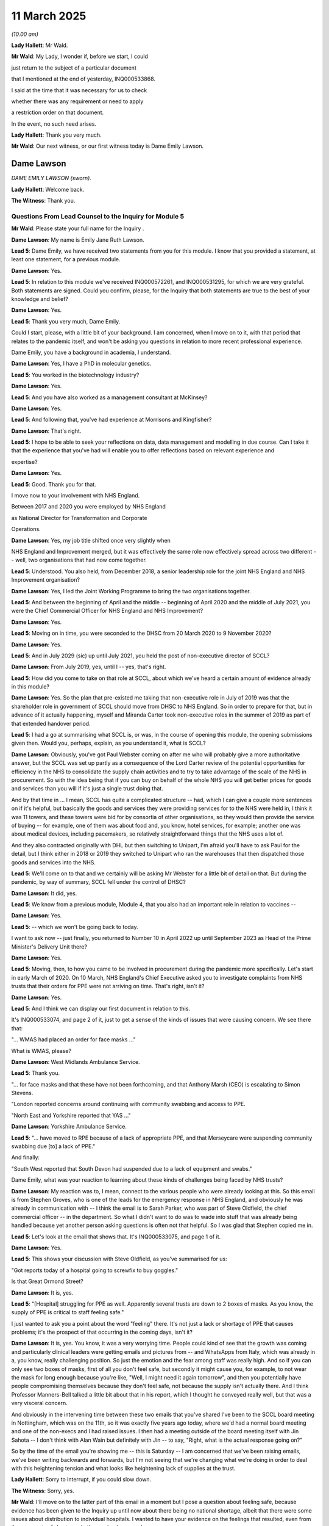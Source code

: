 11 March 2025
=============

*(10.00 am)*

**Lady Hallett**: Mr Wald.

**Mr Wald**: My Lady, I wonder if, before we start, I could

just return to the subject of a particular document

that I mentioned at the end of yesterday, INQ000533868.

I said at the time that it was necessary for us to check

whether there was any requirement or need to apply

a restriction order on that document.

In the event, no such need arises.

**Lady Hallett**: Thank you very much.

**Mr Wald**: Our next witness, or our first witness today is Dame Emily Lawson.

Dame Lawson
-----------

*DAME EMILY LAWSON (sworn).*

**Lady Hallett**: Welcome back.

**The Witness**: Thank you.

Questions From Lead Counsel to the Inquiry for Module 5
^^^^^^^^^^^^^^^^^^^^^^^^^^^^^^^^^^^^^^^^^^^^^^^^^^^^^^^

**Mr Wald**: Please state your full name for the Inquiry .

**Dame Lawson**: My name is Emily Jane Ruth Lawson.

**Lead 5**: Dame Emily, we have received two statements from you for this module. I know that you provided a statement, at least one statement, for a previous module.

**Dame Lawson**: Yes.

**Lead 5**: In relation to this module we've received INQ000572261, and INQ000531295, for which we are very grateful. Both statements are signed. Could you confirm, please, for the Inquiry that both statements are true to the best of your knowledge and belief?

**Dame Lawson**: Yes.

**Lead 5**: Thank you very much, Dame Emily.

Could I start, please, with a little bit of your background. I am concerned, when I move on to it, with that period that relates to the pandemic itself, and won't be asking you questions in relation to more recent professional experience.

Dame Emily, you have a background in academia, I understand.

**Dame Lawson**: Yes, I have a PhD in molecular genetics.

**Lead 5**: You worked in the biotechnology industry?

**Dame Lawson**: Yes.

**Lead 5**: And you have also worked as a management consultant at McKinsey?

**Dame Lawson**: Yes.

**Lead 5**: And following that, you've had experience at Morrisons and Kingfisher?

**Dame Lawson**: That's right.

**Lead 5**: I hope to be able to seek your reflections on data, data management and modelling in due course. Can I take it that the experience that you've had will enable you to offer reflections based on relevant experience and

expertise?

**Dame Lawson**: Yes.

**Lead 5**: Good. Thank you for that.

I move now to your involvement with NHS England.

Between 2017 and 2020 you were employed by NHS England

as National Director for Transformation and Corporate

Operations.

**Dame Lawson**: Yes, my job title shifted once very slightly when

NHS England and Improvement merged, but it was effectively the same role now effectively spread across two different -- well, two organisations that had now come together.

**Lead 5**: Understood. You also held, from December 2018, a senior leadership role for the joint NHS England and NHS Improvement organisation?

**Dame Lawson**: Yes, I led the Joint Working Programme to bring the two organisations together.

**Lead 5**: And between the beginning of April and the middle -- beginning of April 2020 and the middle of July 2021, you were the Chief Commercial Officer for NHS England and NHS Improvement?

**Dame Lawson**: Yes.

**Lead 5**: Moving on in time, you were seconded to the DHSC from 20 March 2020 to 9 November 2020?

**Dame Lawson**: Yes.

**Lead 5**: And in July 2029 (sic) up until July 2021, you held the post of non-executive director of SCCL?

**Dame Lawson**: From July 2019, yes, until I -- yes, that's right.

**Lead 5**: How did you come to take on that role at SCCL, about which we've heard a certain amount of evidence already in this module?

**Dame Lawson**: Yes. So the plan that pre-existed me taking that non-executive role in July of 2019 was that the shareholder role in government of SCCL should move from DHSC to NHS England. So in order to prepare for that, but in advance of it actually happening, myself and Miranda Carter took non-executive roles in the summer of 2019 as part of that extended handover period.

**Lead 5**: I had a go at summarising what SCCL is, or was, in the course of opening this module, the opening submissions given then. Would you, perhaps, explain, as you understand it, what is SCCL?

**Dame Lawson**: Obviously, you've got Paul Webster coming on after me who will probably give a more authoritative answer, but the SCCL was set up partly as a consequence of the Lord Carter review of the potential opportunities for efficiency in the NHS to consolidate the supply chain activities and to try to take advantage of the scale of the NHS in procurement. So with the idea being that if you can buy on behalf of the whole NHS you will get better prices for goods and services than you will if it's just a single trust doing that.

And by that time in ... I mean, SCCL has quite a complicated structure -- had, which I can give a couple more sentences on if it's helpful, but basically the goods and services they were providing services for to the NHS were held in, I think it was 11 towers, and these towers were bid for by consortia of other organisations, so they would then provide the service of buying -- for example, one of them was about food and, you know, hotel services, for example; another one was about medical devices, including pacemakers, so relatively straightforward things that the NHS uses a lot of.

And they also contracted originally with DHL but then switching to Unipart, I'm afraid you'll have to ask Paul for the detail, but I think either in 2018 or 2019 they switched to Unipart who ran the warehouses that then dispatched those goods and services into the NHS.

**Lead 5**: We'll come on to that and we certainly will be asking Mr Webster for a little bit of detail on that. But during the pandemic, by way of summary, SCCL fell under the control of DHSC?

**Dame Lawson**: It did, yes.

**Lead 5**: We know from a previous module, Module 4, that you also had an important role in relation to vaccines --

**Dame Lawson**: Yes.

**Lead 5**: -- which we won't be going back to today.

I want to ask now -- just finally, you returned to Number 10 in April 2022 up until September 2023 as Head of the Prime Minister's Delivery Unit there?

**Dame Lawson**: Yes.

**Lead 5**: Moving, then, to how you came to be involved in procurement during the pandemic more specifically. Let's start in early March of 2020. On 10 March, NHS England's Chief Executive asked you to investigate complaints from NHS trusts that their orders for PPE were not arriving on time. That's right, isn't it?

**Dame Lawson**: Yes.

**Lead 5**: And I think we can display our first document in relation to this.

It's INQ000533074, and page 2 of it, just to get a sense of the kinds of issues that were causing concern. We see there that:

"... WMAS had placed an order for face masks ..."

What is WMAS, please?

**Dame Lawson**: West Midlands Ambulance Service.

**Lead 5**: Thank you.

"... for face masks and that these have not been forthcoming, and that Anthony Marsh (CEO) is escalating to Simon Stevens.

"London reported concerns around continuing with community swabbing and access to PPE.

"North East and Yorkshire reported that YAS ..."

**Dame Lawson**: Yorkshire Ambulance Service.

**Lead 5**: "... have moved to RPE because of a lack of appropriate PPE, and that Merseycare were suspending community swabbing due [to] a lack of PPE."

And finally:

"South West reported that South Devon had suspended due to a lack of equipment and swabs."

Dame Emily, what was your reaction to learning about these kinds of challenges being faced by NHS trusts?

**Dame Lawson**: My reaction was to, I mean, connect to the various people who were already looking at this. So this email is from Stephen Groves, who is one of the leads for the emergency response in NHS England, and obviously he was already in communication with -- I think the email is to Sarah Parker, who was part of Steve Oldfield, the chief commercial officer -- in the department. So what I didn't want to do was to wade into stuff that was already being handled because yet another person asking questions is often not that helpful. So I was glad that Stephen copied me in.

**Lead 5**: Let's look at the email that shows that. It's INQ000533075, and page 1 of it.

**Dame Lawson**: Yes.

**Lead 5**: This shows your discussion with Steve Oldfield, as you've summarised for us:

"Got reports today of a hospital going to screwfix to buy goggles."

Is that Great Ormond Street?

**Dame Lawson**: It is, yes.

**Lead 5**: "[Hospital] struggling for PPE as well. Apparently several trusts are down to 2 boxes of masks. As you know, the supply of PPE is critical to staff feeling safe."

I just wanted to ask you a point about the word "feeling" there. It's not just a lack or shortage of PPE that causes problems; it's the prospect of that occurring in the coming days, isn't it?

**Dame Lawson**: It is, yes. You know, it was a very worrying time. People could kind of see that the growth was coming and particularly clinical leaders were getting emails and pictures from -- and WhatsApps from Italy, which was already in a, you know, really challenging position. So just the emotion and the fear among staff was really high. And so if you can only see two boxes of masks, first of all you don't feel safe, but secondly it might cause you, for example, to not wear the mask for long enough because you're like, "Well, I might need it again tomorrow", and then you potentially have people compromising themselves because they don't feel safe, not because the supply isn't actually there. And I think Professor Manners-Bell talked a little bit about that in his report, which I thought he conveyed really well, but that was a very visceral concern.

And obviously in the intervening time between these two emails that you've shared I've been to the SCCL board meeting in Nottingham, which was on the 11th, so it was exactly five years ago today, where we'd had a normal board meeting and one of the non-execs and I had raised issues. I then had a meeting outside of the board meeting itself with Jin Sahota -- I don't think with Alan Wain but definitely with Jin -- to say, "Right, what is the actual response going on?"

So by the time of the email you're showing me -- this is Saturday -- I am concerned that we've been raising emails, we've been writing backwards and forwards, but I'm not seeing that we're changing what we're doing in order to deal with this heightening tension and what looks like heightening lack of supplies at the trust.

**Lady Hallett**: Sorry to interrupt, if you could slow down.

**The Witness**: Sorry, yes.

**Mr Wald**: I'll move on to the latter part of this email in a moment but I pose a question about feeling safe, because evidence has been given to the Inquiry up until now about there being no national shortage, albeit that there were some issues about distribution to individual hospitals. I wanted to have your evidence on the feelings that resulted, even from the prospects of shortages in the coming hours or days.

**Dame Lawson**: Yes.

**Lead 5**: And you've given your answer to that question.

**Dame Lawson**: Yes.

**Lead 5**: Let's move on, then, to the second half of this email paragraph.

"I thought the release of the PIPP stock would relieve the pressure so not sure if it hasn't got to people yet or if there are still too strong restrictions on ordering and delivery at SCCL. Would you be ok to write a strongly worded letter to PHE and/or SCCL saying the data says there are stocks and they need to get them out, and [get] back to us instantly with any issues?"

At this point, Dame Emily, the decision had already been made to release the PIPP stockpile, but SCCL had put in place demand restrictions, and so releasing that stockpile had not improved the flow of stock to trusts. Is that the position?

**Dame Lawson**: Yes. I mean, the whole PIPP stock hadn't been released, but sort of the ability to start using it had been, but it was not happening in a full flow way; it was happening in a controlled way.

**Lead 5**: When you say controlled, we'll move on in a moment to physical problems that were encountered in distribution.

**Dame Lawson**: Yes.

**Lead 5**: So that aspect of it I suspect you wouldn't describe as controlled?

**Dame Lawson**: Sorry, the physical aspect of distribution from Haydock into the SCCL -- (overspeaking) --

**Lead 5**: Yes, the obstructions, the problems with getting stockpile PPE out of the warehousing.

**Dame Lawson**: Yes, I mean, I'm happy to -- shall we -- sorry, shall I wait for the question on that?

**Lead 5**: Let's wait for the question.

**Dame Lawson**: Yeah.

**Lead 5**: We'll come on to it in a moment.

Can I first understand from you the reason for PPE not being shipped to trusts in the quantities needed?

**Dame Lawson**: I think there were several things going on, and I appreciate you've probably heard from other people, but if you don't mind it probably helps if I take a second to lay this out.

**Lead 5**: Please do.

**Dame Lawson**: So the PIPP stock, and there is also a second stockpile not mentioned here but was material which was the EU exit stockpile, which was also being released at this point, the PIPP stock is held in what is effectively a deep-freeze scenario in the warehouse in Haydock, run by Movianto, which was subcontracted to PHE. And the -- you don't go into that kind of warehouse to send a couple of pallets to a trust; it has to come out of that warehouse into what's called the distribution warehouse, which were the ones run by Unipart, and then it can be dispatched to trusts.

Trusts couldn't order directly from Haydock, and Haydock would not have been able to dispatch. You've got the wrong lorries, if you like, that you can't go in and pick stuff up in the same way you can from a distribution warehouse. So stuff had to be moved twice. And what had happened was SCCL had seen a massive growth in orders not just for PPE but for everything else. And that's in -- both Jonathan Marron's statement and Paul Webster's statement give some examples of that. And to give one example, the use of FFP3s had gone up threefold by the end of February in terms of how many were going out per week, and if that is happening to everything that you pick, that makes picking very difficult.

So there was a release of some stock from Haydock, but PHE and SCCL were also concerned to not release that all at once because it might need to last for longer. So that was a controlled release into the SCCL warehouses.

**Lead 5**: And that is a form of demand management?

**Dame Lawson**: That is a form of demand management, yes.

You then had demand management at the SCCL warehouses where there were caps on specific items, so from 19 February there was an order limit for FFP3s, from 24 February for 2Rs, two 2R masks which are the fluid resistant masks, and then from 26 February for eye protection, and there were then other controls against orders. So if an order was more than 150% of what they would normally have ordered, it was stopped, that kind of thing.

So there were a bunch of controls going on. And what, of course, the system wasn't able to see is when was a trust genuinely over-ordering because they were nervous, they wanted to make sure they had the stock, and when did they actually need more because they were treating more patients and because there was a growth in demand? The system wasn't able to see that. So there were tensions, kind of, all through the supply chain, if you like.

**Lead 5**: I assume that extremely helpful answer is one that you are able to provide the Inquiry on the basis of what you have gleaned since that time. You were also anxious, quite rightly, to understand what the cause or the causes of the problems were at the time and I want to just bring up on to the screen a document that shows you attempting to do that, and just ask you to the extent that you've not already dealt with it in that answer, whether there were any other indications here of what lay behind the problems being encountered.

It's INQ000533076, and it's pages 1 and 2.

So this is actually -- your email is at the top and then we've got, this is from Alan Wain.

**Dame Lawson**: Alan Wain who was the Chief Operating Officer at SCCL.

**Lead 5**: Yes, and he is identifying, as he understands it, what the problems being experienced were at the time. And you said that it's a very helpful email, I assume that you took this to be a sensible explanation of those problems?

**Dame Lawson**: Is it possible to scan down a little bit?

**Lead 5**: Yes, I was going to take you all the way through, but starting with "Poor communications". Did that feed into the problem as you understood it then or as you understand it now?

**Dame Lawson**: Yes, if I could take a step back, I'm happy to do the detail but just because you asked a broader question a second ago.

**Lead 5**: Yes.

**Dame Lawson**: I genuinely thought it was a helpful email, which is what I said at the top. I also thought it didn't describe the whole situation, I thought it described a very clear view from SCCL of what they were experiencing. It didn't go all the way to identifying all of the issues and therefore we needed to do more to get underneath the skin of the issues to actually solve the problem, but maybe you're taking me there.

**Lead 5**: Okay, well, by all means, if there are aspects of this that are missing, you'll let us know now.

**Dame Lawson**: Sure.

**Lead 5**: I appreciate it's not your email, but you were sent it, described it as helpful.

**Dame Lawson**: Yes.

**Lead 5**: But it may not have been comprehensive as well as helpful?

**Dame Lawson**: That's right.

**Lead 5**: Yeah. So we've got "Poor communications", actually, that appears twice, as items (1) and (2). We've then got "Bad behaviour from trusts".

**Dame Lawson**: Mm-hm.

**Lead 5**: Is that something you would agree with? You've mentioned that there were problems about understanding what degree of need there was, whether people were seeking more than was immediately needed because of anticipated problems.

**Dame Lawson**: Yes. I mean, look, I think it signals the level of tension everybody was operating with at the time but it was one of my concerns, because if you -- I wouldn't have described what the trusts were doing as bad behaviour. The trusts were tremendously concerned to be able to treat patients and to be able to keep their staff safe, so I totally see from an SCCL perspective that an increase of 4,500% feels absolutely outrageous, I didn't feel it necessarily -- excuse me, I have probably sped up again -- it didn't fully appreciate the tension that the trusts were also dealing with, so I thought there needed to be a balance here because if we were going to solve the problem we had to solve it for the whole supply chain not just for one part of it.

**Lead 5**: Yes, the observation is made at (3) that during the course of a single day -- "of the day, we took orders for 1 million facemasks."

**Dame Lawson**: Yes.

**Lead 5**: That simply shows how extreme the position was at that time.

**Dame Lawson**: It does, and I think it's important to convey just how many -- at this point everybody thinks this is a potentially deadly disease. You don't yet know that it's only elderly -- it's largely, not only, obviously -- elderly people are particularly at risk of getting ill so all staff feel they are putting themselves on the line to come to work, and so you had a massive increase in people putting 2R masks on to try and protect both themselves and colleagues and the patients they were treating. So again, if you're running a warehouse that seems absolutely outrageous. If you're running a hospital saying, actually, I want more staff to wear type 2R masks, probably didn't feel that extreme.

**Lady Hallett**: I find it rather strange that someone should describe it -- I appreciate you have disowned the comment "bad behaviour" from trusts. It seems rather curious to me that one part of the system is accusing another part of the system who, as you say, were doing their best to protect staff and patients, of bad behaviour.

**Dame Lawson**: I do think this is one of the challenges that we had over this period, and you mentioned that I went on the board on the -- in July 2019. One of the three issues that I'd flagged in my work through the autumn as a non-executive, had been the relationships with trusts, and trusts -- SCCL at that time felt that trusts were not buying enough through them and that NHS England should mandate it. And I felt that before we mandated it we needed to make sure the service was really working for trusts, and that they thought they were getting what they needed.

So I think this is indicative of the fact that actually, Trusts-SCCL relationships were very mixed and there was a way to go to improve them and now you've suddenly put this massive tension on top and that's brought that out.

**Mr Wald**: There's discussion here of limitation and demand management. At this stage, were you asking SCCL to increase their own buying activity?

**Dame Lawson**: SCCL had been instructed at one of the supply cell meetings right at the beginning of February to increase their buying. So they had both, in fact on 31 January, activated the just-in-time orders that were part of the PIPP stockpile and they had increased their own buying, I think from 7 or 8 February. That's in the minutes of the supply cell. I obviously wasn't part of it at the time. So they had already started buying more.

**Lead 5**: As far as you knew, was SCCL following a policy of not acknowledging control measures, or in other words, not telling NHS trusts about demand control measures in an attempt to prevent panic buying?

**Dame Lawson**: I'm not aware either way.

**Lead 5**: Okay. Now let's see what you've -- unless there's anything else you wanted to remark upon with this email?

**Dame Lawson**: No, that's fine.

**Lead 5**: Let's go to a part of your witness evidence. It's INQ000531295 and page 9. Paragraph 38. And we can see here you stating:

"I was concerned that SCCL was not anticipating, was not planning for, and had only partial information on future stocks of the amounts of PPE that would be required. My concerns relating to SCCL were confirmed after I had discussions with the CEO and Chair of SCCL on a follow-up call."

What specifically made you worry that this was the case?

**Dame Lawson**: Well, it's partly the email that we've just reviewed but it was also multiple conversations with Jin Sahota who was the CEO and Jim Spittle who was the chair over the period -- I mean, I send an email on the Saturday night, Alan responds on the Sunday night. We've clearly spoken on the Sunday morning. I speak to Jin on Monday the 16th, I check back in with Steve Oldfield and say I'm not sure this is enough, and then we do a joint call together, Jim Spittle, Jin Sahota, and both Steve and I, I think on the 18th. I'm very good on days of the week, less good on dates in my extremely detailed memory of what happened five years ago. And the answers often came back like Alan's email. Those answers are not wrong but they are also putting the onus of the problem on to trusts as opposed to the fact that, clearly, the distribution system is starting to fail, and at this point, the thing that I found most difficult is SCCL could not tell me how much additional they'd bought. I knew they'd placed additional orders but they couldn't tell me how much and so -- and they also had already flagged to the supply chain cell they didn't know when these orders would arrive. So we might have increased buying but we didn't know when it would come.

So I didn't feel like I was getting sufficient traction from SCCL that gave me confidence that collectively we were going to solve this problem.

**Lead 5**: These issues came to your attention in March of 2020; is that right?

**Dame Lawson**: This paragraph relates specifically to those calls between the Alan email on the Sunday night and the conversation Steve Oldfield and I had, I think, on Wednesday the 18th.

**Lead 5**: Which, I think, takes us to March 2020?

**Dame Lawson**: This is all in March.

**Lead 5**: This is all in March 2020?

**Dame Lawson**: This is March 18.

**Lead 5**: You were the Chief Commercial Officer at NHS England and a non-executive director at SCCL, weren't you?

**Dame Lawson**: I had been appointed Chief Commercial Officer, I formally didn't take up the role until 1 April 2020.

**Lead 5**: Is that why we perhaps detect a degree of distance within your statement between yourself and the failings identified? The question is, if you were a non-executive director at SCCL since July of 2019, ie, six months earlier, ought you not to have been aware of this sooner than March of 2020?

**Dame Lawson**: So my role on the SCCL board from July, obviously there was no pandemic thought of in July of 2019, was focused on the safe transfer of SCCL to NHS England, which was planned for sometime in 2019, probably 1 October, and we, Miranda and I authored a paper to say we didn't think it was ready, and it was then proposed to transfer on 1 April 2020. Obviously that didn't happen either.

The concerns I was focused on as a NED obviously first was to understand the company, and second, was to understand why SCCL wasn't getting the traction with the NHS that everybody thought it should have, and that, you know, Lord Carter had laid out the potential for.

And the three issues that I focused on during the autumn, one was the customer relationships, which I've already mentioned; one was the whole tower structure, because it was so complex, the towers were outsourced to a consortium that had put the best bid offer in, and some of those were NHS organisations, some of them weren't. And the financial model of how the towers both made the margin that they were supposed to make and deliver the best possible prices was not compelling to me in some places. So I did couple of deep dives with tower leads to try to really understand what was working and what wasn't working. So the commercial model was of concern.

And the third, which, not just me but several other non-executives raised, was that SCCL was about to embark or had just embarked on a major IT transformation and their IT was definitely not where it should be. But at the board meeting where this was raised, the conversation was both, you definitely need to do this, but also, you do actually have the capacity to make this happen, because this is a massive change in a small amount of time?

So that's what I had focused on in those board meetings.

What happens at the beginning of -- well, at the end of January is I am still running the joint working programme, so the two organisations only formally come together on 1 April 2020. I am also running all of the internal functions of NHS England including facilities, estates, IT and HR. So for example, the first way I get involved in the pandemic is doing things like the facilities audit of trusts to make sure that the oxygen supplies are going to be robust. So I have a different role in February. I'm not part of the supply cell.

It's only part in the beginning of March when Simon first asked me to look at ventilators on 6 March and then at PPE at the beginning of the following week that I start to fully engage in the commercial aspects of the pandemic and connect with Steve Oldfield and the supply cell that he set up.

**Lead 5**: All right, thank you.

I see the stenographer is heroically coping --

**Dame Lawson**: Oh, I'm sorry.

**Lead 5**: -- but if we could just reduce the pace slightly, I'm sure that would make life a little easier.

Could we please have on the screen, please, INQ000531295.

Now, in March 2020, also on the 18th, you were told that the layout and set-up of Unipart's warehouses would not allow any further increases in throughput capacity, weren't you?

And this is the part here:

"Gareth and I called the CEO of Unipart."

**Dame Lawson**: Yes.

**Lead 5**: "Although Unipart had already upscaled staffing in their logistics centre this was insufficient to meet the throughput required to meet the needs of NHS Trusts. Unipart took on board the concerns raised on the call and went away to carry out research on what would be possible. The next day, 18 March 2020, they informed us that the layout and set up of their warehouses would not allow us any further increases in throughput and capacity. It was becoming very clear that the existing arrangements for procuring and distributing PPE would not be sufficient to satisfy demand."

What was the problem with the layout of these warehouses?

**Dame Lawson**: So it's not a problem in peacetime but all supply chains and warehouses, as again Professor Manners-Bell lays out in his report, have been leaned out over the last 20 years to deal with just-in-time supply. So they don't hold --

**Lady Hallett**: Leaned out?

**Dame Lawson**: So the concept of just in time, so you only have as much as you need for a very short period, which means that the warehouses don't need to be very big because you can always rely on more stock coming from either a deep-freeze-type warehouse like Haydock or from overseas.

So on average, again, I think it'd be -- SCCL would have a more accurate number, but SCCL warehouses would hold about three weeks of stock of items that moved relatively fast, like PPE. And they weren't designed to hold large stocks and they weren't designed to scale up, because trusts would order when they needed it, it would arrive within 24 or sometimes 72 hours. So there just fundamentally wasn't the capacity in those warehouses to stretch. They weren't sitting there with large amounts of space empty.

**Mr Wald**: Is it just a feature of the size of the warehouses or was it, as we see in this paragraph, a problem about the layout, a problem about the doors that open and close at a warehouse?

**Dame Lawson**: I think the doors problem was one of the issues at Haydock that they couldn't -- that it opened onto a particular platform which only certain lorries could come up. I don't remember a particular issue with the doors at Unipart. But the conversation -- Unipart had already doubled their staffing in the week before, and that's -- I remember John saying that to Gareth on this call, and he said, "Look, we've already doubled."

And Gareth said, "Look, it's going to need to be eight times next week."

And he said, "Right, okay, let me think about that."

And then he came back the following day to say, "Look, there is nowhere to go, there isn't -- you can't fundamentally change the layout of a warehouse and you can't put eight times as many people in."

Sorry, I realise I keep speeding up.

Because you just can't physically fit the people and the, you know, the -- sorry, I don't have the technical language -- but the pick-ups, et cetera, they won't be able to get round the warehouse. So there was nowhere to go in the existing system, we'd maxed it out.

**Lead 5**: But you're right that Professor John Manners-Bell deals with just-in-time contracts.

**Dame Lawson**: Yes.

**Lead 5**: We've heard some evidence about just-in-time contracts, and the problems that they experienced in a global pandemic, last week also. Given that the PIPP stockpile was designed to be used in an emergency, what would need to change in order that that stockpile could be used? What was available for quick use at scale if necessary?

**Dame Lawson**: You mean in March 2020 or now?

**Lead 5**: Looking forward.

**Dame Lawson**: Looking forward.

**Lead 5**: Extracting lessons.

**Dame Lawson**: Thank you. So I -- the store -- sorry, I'm just going to go back a second because I want to be really clear that we're talking about two different types of warehouses.

The PIPP stock is being held in a warehouse which is not designed to ship directly to customers, and that is entirely sensible. That stock is held for long periods of time. We can come back to stock rotation and how do we make it more robust, but there was not a fault with that warehouse. What we needed was an ability to get stock out of that warehouse into a warehouse where it could be broken down. So, instead of, I don't know, it would be the wrong number, but a million masks, you can break it down into the hundred thousand that a trust actually needs, along with the gloves the trust needs, the masks, et cetera. Things are picked off of a shelf of masks, picked off of a shelf of gloves, et cetera, which would be in a different part of the warehouse, and you create the right package that the trust has asked for. That can only be done in a distribution warehouse.

So this is not a fault of the PIPP warehouse stock; it was that we'd already scaled up to an extent the supply chain had not been planned for.

The scale problem was with the Unipart warehouses which were not just holding PPE; they were holding everything else. They were holding pacemakers and tubing and, as Alan said to me at the time, custard powder. And all of the -- hospitals needed other things. They didn't just need PPE. So it was apparent to me on the 18th, when I got that call back from Unipart, that the answer could not be in scaling the existing system further. We had to put new dedicated capacity into the distribution chain.

Sorry, so you asked me a forward-looking question and I've just answered the past, so just let me come back to it.

For the future, again, this is where I think SCCL has some brilliant plans that it would be helpful to ask them about, but the ability to scale the distribution next time is built into the forward planning of SCCL through a combination of call-off contracts where you can agree that you will now contract with a new warehouse, with a new set of truck drivers, et cetera, to build out the supply chain very quickly. So they've planned for that in the way that they are running things now.

**Lead 5**: All right. Given the problems that were being experienced back in March 2020, you made a request for military aid for civil authorities, didn't you? A MACA request?

**Dame Lawson**: I did, yes.

**Lead 5**: And Brigadier Philip Prosser, who is now a Major General, was assigned to assist.

**Dame Lawson**: Yes.

**Lead 5**: We'll come back to Brigadier Prosser in a few moments and we'll hear from him directly in week 4 of the hearings in this module. I want to now turn to distribution for social care more specifically.

For social care, rather than being given free supplies like an NHS trust would get, the system was PIPP stock being released to wholesalers who then sold into the social care market. We gather that from your witness statement paragraph 153e.

Is that what was happening?

**Dame Lawson**: Yes, there had already been one release to the social care providers I think the previous week before I got involved.

I just want to pick up something in your question. Trusts were not getting free PPE at this point; they were ordering PPE which they would have to pay for. The -- taking the costs out of the system came later.

**Lead 5**: So did it come at the same time for NHS trusts and for social care?

**Dame Lawson**: I don't think so, no, but I don't have that detail in my head, I'm afraid. I'm happy to get back to you on that.

**Lead 5**: Do you think that NHS trusts got it for free before social care did? Or do you not know?

**Dame Lawson**: I don't think they got the same quantity of supply but there was a drop of PPE to local resilience for, again, the first week of March -- again, it's before I got involved -- that wouldn't have been charged for. So social care was able to get PPE from a range of places, including the usual wholesalers and through the local resilience fora.

**Lead 5**: The reason for my question, you say at paragraph 153e, the same paragraph, that:

"This proved insufficient, so social care were later set up to access supplies via the new distribution system."

**Dame Lawson**: They were, yes.

**Lead 5**: From which I inferred, perhaps incorrectly, that there had already been such an arrangement with NHS trusts; is that not the case? Do you want to remind yourself of your 153e?

**Dame Lawson**: Yeah, I'm just looking at it now.

So a range of approaches were set up very quickly to deliver to social care. So the first which was organised between the department and MHCLG was to use the local resilience fora, and indeed, in my first couple of weeks running this, I remember having conversations with a couple of leaders of local resilience fora to understand what their needs were, what they were getting, what they were not getting.

This was not an established part of the pandemic plan; it was something that was set up on the spot when everybody realised there was a problem.

What we established through April, working with the local resilience fora, is that this was quite insufficient for social care. There's a lot of very small suppliers in social care, and they were not able to out-compete big suppliers in the wholesale market when the wholesalers had kit and it was very inefficient for them to get it from the LRFs, so we set up the e-portal which we started commissioning at the beginning of April, and it was tested with social care towards the end of the month and then rolled out more broadly over the summer.

**Lead 5**: Inefficient because, amongst other things, the procurement of that PPE had to be done at the existing market prices in a very volatile market, sometimes, at considerable mark-ups?

**Dame Lawson**: So social care would have been buying from two different sets of wholesalers, one were the wholesalers who were getting stock from PHE via the PIPP stock, and I believe, but that would be a question for PHE, that that was price controlled. They weren't allowed to do a massive mark-up. And then the others was in the open market, where yes, the price pressures would have been immense.

**Lead 5**: Would it be sensible, in the event of a future pandemic that called for emergency procurement, that the social care sector should receive free PPE centrally supplied throughout the period of need?

**Dame Lawson**: I think having a distribution system that works for all of the different -- well, the 58,000 customers that ended up getting PPE through the parallel supply chain retaining the ability to do that would be hugely important. Primary care obviously also desperately needed PPE and were very, very small, and so it was an efficient way, which is why we set up the e-portal.

I think the pricing thing is a slightly different question about what you would do in another pandemic --

**Lead 5**: Do you have a view?

**Dame Lawson**: -- whether it was free or not.

**Lead 5**: Can you offer a view about that?

**Dame Lawson**: I haven't actually thought this one through in advance, unlike a lot of the other questions. I think it was the right thing to do at the time, because the market prices were horrible at times, although actually came down quickly. And it made no sense for the whole, you know, multiple providers across the UK and the devolved authorities to be bidding against the same manufacturers and the same wholesalers. And if you were going to buy as a government, then recharging people made no sense.

I think, again, I'm probably not the right person to ask the question, but the plan if the PIPP stock had been able to do what it was intended to do, which is to get through the first few weeks of the pandemic, by going via wholesalers rather than distributing for free, then you wouldn't have needed it. But we needed different PPE and we needed more of it than had been expected so we were in a different situation with regards to pricing.

**Lead 5**: All right. Well, we'll hear from other witnesses today who might be able to assist us with that point.

**Dame Lawson**: Yes.

**Lead 5**: You mentioned the Parallel Supply Chain. I want to ask you a bit about the establishment of that supply chain. We've heard a little bit about it before. Over the weekend of 20 to 22 March, Brigadier Prosser was part of discussions, along with yourself, about whether the SCCL could cope with PPE storage, processing, and distribution. That's right, isn't it?

**Dame Lawson**: Yes.

**Lead 5**: And you concluded that it could not cope, and was it at this meeting that the recommendation was made that the DHSC should set up the Parallel Supply Chain or PPE Cell?

**Dame Lawson**: There were actually -- sorry, I will get back to the question but just to set the scene.

**Lead 5**: Do you want to give an answer to the question and then set the scene? Was it at this meeting or at some other meeting?

**Dame Lawson**: We didn't call it the Parallel Supply Chain, and we didn't know, the weekend of 21 March, that we were setting up any kind of organisation. We were trying to solve the problems that we saw in front of us. So there was already something called the PPE Cell which was one of five supply cells that were reporting to Steve Oldfield's overall supply structure. So we were part of that.

**Lead 5**: Let's not get, sort of, distracted by labels.

**Dame Lawson**: Okay.

**Lead 5**: What we're talking about is an in-house government from scratch supply chain, call it what you like. But that's what I mean. Was it at that meeting or over that weekend that the idea for that came --

**Dame Lawson**: I think that is the genesis of the Parallel Supply Chain.

**Lead 5**: Yes.

**Dame Lawson**: And it's not just distribution; it's all aspects of that.

**Lead 5**: And you wanted to set the scene a bit. Do you still want to do that before I ask a follow-up question?

**Dame Lawson**: Why don't you ask the follow-up --

**Lead 5**: Okay, I'll do that.

In hindsight, do you believe it would have been possible to resource SCCL to be able to continue to procure and distribute PPE throughout the pandemic rather than creating something afresh, something brand new?

**Dame Lawson**: No.

**Lead 5**: No. And why is that?

**Dame Lawson**: One of the main principles of anybody who focuses on delivery, like me and, indeed, like Phil Prosser, is that you start from what you've got, because building something new is always going to be much harder than making what you've got work. And I felt, before Phil arrived, and Phil then absolutely took his team through it specifically on distribution -- and we can come back to buying -- that we had reached the limits and, in fact, gone beyond the limits of the existing system and there were different challenges for the different things that SCCL was doing. So we'd covered in great deal the fact that we had maxed out the warehouse and shipping capability of Unipart that was running the distribution on behalf of SCCL and the NHS.

The buying, there had been a discussion during the week previous with Gareth Rhys Williams. Jin Sahota had written a paper that I think was also co-authored by David Wathey, who was part of the supply cell reporting to Steve Oldfield, to say, "Right, we're going to need to buy differently, what should that look like?" And the proposal that I became aware of that weekend was that SCCL would continue to buy from their existing suppliers, which made total sense, they were set up on their system, but because they couldn't easily add new suppliers to their system and because there were real concerns about the contractual basis on which SCCL operated, we needed, if we were going to buy from new suppliers, to set them up separately. So that was what, in Jin Sahota's paper, he called them wave 2 suppliers.

So that morning of Saturday, 21 March, I set up four teams. The first was downstairs on the second floor of Skipton House, was Phil Prosser, the army, SCCL I think partly on the phone, working through: can you do anything else to the distribution chain or are you going to need to do something different?

In one room on the sixth floor with me you had some of Gareth's additional commercial -- members of the commercial team looking at all of the offers that had come in and saying, "How do we start to catalogue and triage and build a system to track those?"

In another room you had Melinda Johnson from the department, Preeya Bailie from NHS England and a consultant from Baringa looking at our process and trying the current SCCL process and seeing if we could streamline it because it was considered to be very -- overly complex, so how could we run something that was robust and smoother?

And in the final room was Hannah Bolton who had come with the commercial team from the Cabinet Office, where I said, "Look, while we're looking at this whole long list of things and your colleagues are trying to figure out how we catalogue them and how we triage them, can you start looking at some specific deals and figuring out what characterises a deal that might actually be robust? Is it big enough? Is it the right stuff?"

We can come back to this.

**Lead 5**: I was just coming on to that.

**Dame Lawson**: So you're right, therefore, to ask me the question: that was the genesis of the Parallel Supply Chain. I didn't know it that morning.

**Lead 5**: And all the while, offers were coming in thick and fast?

**Dame Lawson**: Yes.

**Lead 5**: And they needed to be triaged, and you've explained how you tasked various teams for that work. You say in your statement that there was an urgent need for some form of prioritisation and tracking of those offers.

**Dame Lawson**: Yes.

**Lead 5**: Now, you said that with your experience of modelling, data management, you might be able to offer reflections on how that could be done, or could be optimised. Do you, with the benefit of hindsight, have any reflections on how that task could have been done or perhaps should in the future be done in a more efficient way than occurred during the pandemic?

**Dame Lawson**: Sorry, are you -- could you just do the beginning of the question again, please?

**Lead 5**: Yes. Offers were coming in thick and fast.

**Dame Lawson**: Yeah.

**Lead 5**: You identified an urgent need to prioritise offers?

**Dame Lawson**: Yes.

**Lead 5**: We've heard quite a lot of evidence now about the High Priority Lane, about alternative models, the rapid response team, the webform, portal. I don't know whether you've followed any of that evidence but whether or not you have, could you offer any reflections on how best to manage offers that were coming in, in order to quickly identify those which were most promising, and necessary, given whichever urgent need was presenting itself at a given moment?

**Dame Lawson**: Yes. So I think it's very difficult to answer the question, sorry, because there's a "What could we have done differently on March 21, 2020", and there's a "What would we all do now?"

They're not the same answer. I can have a go at both, if that's helpful?

**Lead 5**: I was asking you the latter.

**Dame Lawson**: Okay.

**Lead 5**: Let's just complete the story. This urgent need gave rise eventually to the VIP or High Priority Lane, did it not?

**Dame Lawson**: I think there were multiple things happening at the same time. I'm not sure it's a straight line. I'm happy to explain what I mean by that.

**Lead 5**: I suppose the question is this: did the urgent need to prioritise that you identify in your statement result directly or indirectly in the creation of the High Priority Lane?

**Dame Lawson**: So there were two things that we desperately needed to do. The first was to triage offers and find the ones that were actually real, technically qualified and deliverable. The second was to get back to people and to run a professional operation, because that was essential to confidence of ministers, but more importantly, confidence of the public and confidence of staff to show up at work every day. So we needed to do both of those things.

What I asked Hannah to do on the 21st was to do the first one.

**Lead 5**: Hannah Bolton?

**Dame Lawson**: Hannah Bolton, yes.

**Lead 5**: So this is triage procurement focused, rather than expectation management focused?

**Dame Lawson**: Yes.

**Lead 5**: Yes.

**Dame Lawson**: Yeah. What -- and there is another exhibit in my EP that I imagine you might come to, which indicates that because both of those needs were true, and Hannah was an individual person and so rather than going to a mailbox you could email Hannah, that very quickly got overwhelmed with people also wanting responses. What I -- and I saw some of that because I'm copied on that email from Matt Hancock's private office. What I didn't -- I wasn't aware of, didn't see, was that eventually I think those two things, the "We have to get back to people because it is fundamentally unprofessional not to and we have to get some of these deals done in a safe financially and technically robust way", I think in retrospect became elided in what eventually became the HPL.

I don't know whether we could have predicted that on 21 March.

**Lead 5**: Do you know whose idea the HPL was, its genesis?

**Dame Lawson**: I don't. I'm not sure it even would have ever been one person's idea. We had no playbook. We'd -- nobody had ever done this before, nobody had expected this to happen, and so we needed to build something that worked, and then fix it in flight, which we started to do. I commissioned a review of our processes and governance already by 13 April -- about 15 April.

So the Cabinet Office team took massive responsibility immediately for sorting out the additional buying, and in fact within a week they also took over the PPE elements from SCCL, because it had got too much for SCCL to continue to run separately. And that was the right decision.

And so I think it was a bunch of pragmatic -- again, this is retrospect, because I didn't see it happening, I was doing about 8 million other things every day and I -- the Cabinet Office team was brilliantly owning this, as far as I was concerned. I can see in retrospect that these things got put together in the group that Max Cairnduff is asked to lead sometime around the beginning of April, but I didn't see that happening and I'm not sure anybody else did.

**Lead 5**: Let's return to the question I asked a moment ago. I think we've covered enough of the story and your involvement in it.

**Dame Lawson**: Sure.

**Lead 5**: As you know, as most people will know now, the HPL proved to be controversial.

**Dame Lawson**: Yeah.

**Lead 5**: In some ways counterproductive in the sense that part of the reason, as you explained, for its creation was to manage expectations and maintain public trust thereby. Yes?

**Dame Lawson**: (No audible answer)

**Lead 5**: In the event, it, to some degree, resulted in a loss of public distrust, as you know. Yes?

**Dame Lawson**: Later and for different reasons, but yes.

**Lead 5**: Later and for different reasons?

**Dame Lawson**: Yes.

**Lead 5**: In the initial --

**Dame Lawson**: But definitely, yes.

**Lead 5**: -- weeks or even months of its operation, it may not even have been known to be operating by the public.

**Dame Lawson**: Yeah, yeah.

**Lead 5**: So I return to my question, whether by reference to your experience in data management, modelling or otherwise, can you assist the Inquiry with any reflections on how a system might have been set up or could in the future be set up that might prove more effective at maintaining public trust --

**Dame Lawson**: So that we didn't need to -- yeah.

**Lead 5**: -- and effective in the efficient procurement of essential medical equipment.

**Dame Lawson**: Yeah. I have to say, I'm not an expert on customer relationship management, or CRM, systems. I think that's what we needed but I'm happy to give you my view. When you asked if I had expertise in data and modelling, I thought more of the numbers, but we can come back to that.

What we needed was a proper CRM system that allowed you to put a deal in quickly, which could have been dropped in from a webform, that had contact information, and that then anybody of the, you know, hundred people that might have needed to look at it could drop in at any time, see the last time that was contacted, what was happening with it, where in the production process it was, if it needed support from technical assurance, and we didn't have that.

What team 2 -- I think in my description earlier, so the Cabinet Office team that was looking at all of these offers -- did on Saturday, the 21st, was to think about whether an Excel database would be an answer or whether they should go for something more complex. They decided -- and I wasn't in the room when this happened, they told me about it later -- to do a -- to install the Mendix system, which came from Salesforce, and that then didn't end up coming to fruition, and we switched later in the spring to Atamis, which was a government approach that already existed. I don't know why Mendix was the chosen solution. If Mendix had been able to be implemented quickly, that might have been absolutely brilliant, but it wasn't.

So for those first critical couple of weeks at the end of March and beginning of April, my understanding is everything was being done in Excel databases, which is not designed for that purpose.

So the first answer to your question is I wouldn't start from here, because if the SCCL database had been extendible, flexible, and usable by other people, we wouldn't have needed to build the additional supply cell in the first place, the buying bit. But equally, if we had needed to build it, we'd all have been looking at the same -- well, not me, I wasn't doing it -- but the buy people would have been looking at the same information.

If we'd been able to rapidly contract for a system that the people involved were skilled to use, again, we wouldn't have needed another system. And if we'd had five years of further development of artificial intelligence and large language models, you might have been able to quickly write an algorithm that would have been able to do at least some of the screening. Although I also think there are challenges with that technology, we all know it trains quickly and can be biased; so I think we should look at it but I don't know whether it would have been the answer.

There are all sorts of things that we could do differently now, and in fact I'm pretty sure SCCL is at least partly set up already to do some of those.

**Lead 5**: And these alternatives that you mention now would be ways of removing what you describe at paragraph 72 of your statement, and others have described in similar terms, as "noise". You say:

"Because of the seniority of some of the referrers, and because PPE was a 'hot topic' already in the media, I was concerned to make sure we minimised 'noise' as much as possible."

**Dame Lawson**: Yes, I mean, I might rephrase it as "concern", which is obviously -- gives more of a sense of the legitimacy of people's quite reasonable concerns about what was happening. It was causing enormous -- I don't know what the right word is, but, you know, it was just unbelievably difficult for staff, and therefore for people who were managing things in hospitals, to feel like they were safe every day. So -- forgive me.

My major concern was to make sure that we could give a clear message to staff that they would be protected, and trying to manage the media stories was a part of that, was -- obviously the most important thing was getting the supply chain working, it wasn't what the media were saying.

**Lead 5**: Yes.

**Dame Lawson**: But it was part of the whole -- yeah, we needed to fix all aspects of the system. For some of those we could do -- we could build out and improve what we were already doing or what SCCL was already doing. In other places we needed to do something new.

**Lead 5**: And if a system of the type that you describe, whether Mendix or something beyond Mendix, were operated, it would be desirable, would it not, that those individuals working night and day to procure PPE, say, were insulated from what we described or I suggested -- and I think you agreed -- was the expectation management aspect of this process. And to the degree that those expectations needed to be managed, that'd be syphoned off to other individuals. That would be desirable, would it not?

**Dame Lawson**: Yes, and to do that the other individuals need access to the information. So obviously CRM would help but the -- there was an element that people were always going to need to pick up the phone and talk to each other, but the extent to which that was taking up huge amounts of time because the information was hard to get -- and of course this system would also have to have been extended to, in particular, the British Embassy in Beijing and in a few other places which were absolutely instrumental in the response, and were obviously working in a different timezone.

**Lead 5**: Either that, or a harder line be adopted with those that had fed offers into the system, into Mendix or whatever else it was, about the processing of offers, that, "We are in the -- we are still considering offers, we will come back to you if we need further information from you"?

**Dame Lawson**: The system did do that. So the webform did give people an immediate response. So that's not in place the week of the 16th, I'm pretty sure it is in place the week of the 23rd.

**Lead 5**: The webform did it?

**Dame Lawson**: Yeah.

**Lead 5**: The VIP Lane didn't do it, did it? The VIP Lane received requests for updates from referrers and there was an expectation that those referrers, or at least by those referrers, or even by those who were receiving requests for updates, that the update would be given?

**Dame Lawson**: Yes, but the update could be quite -- sorry, I should probably check which question I'm answering, but the update didn't need to be terribly extensive. I mean I gave several WhatsApp updates to the Secretary of State who enquired about things, and I would say "This turned out not to be anything" and he would just write back saying, "Okay, fine." So it didn't need to be massively onerous, and a CRM system would have helped with that.

I have to say I don't think it's reasonable to expect there needing to be no updates to people, particularly the Secretary of State, who was responsible for all of this. But yes, it would have been helpful to have had a really clear data feed so that that wasn't having to be produced manually.

**Lead 5**: And you've given your thoughts on separating the roles of the provision of the updates from those involved with the primary task of efficient procurement.

**Dame Lawson**: Yes, to the extent that if all of the information is transparent, then that would have been a helpful -- (overspeaking) --

**Lead 5**: All right.

Dame Emily, I want to move on to another topic, please. I want to ask you about the decision to take greater risks on due diligence.

**Dame Lawson**: Yes.

**Lead 5**: During your work on the PPE Buy Cell, it's right, isn't it, that you took the decision to embrace or to take on greater risk in buying decisions in order to speed up the process?

**Dame Lawson**: Yes.

**Lead 5**: Yes. Could we have on the screen INQ000106355, please. It's pages 3 and 4. This is an email from Chris Young to the Treasury dated 15 April 2020, so we've moved on a little bit in time now.

**Dame Lawson**: Yes.

**Lead 5**: It says:

"I discussed with Emily how we rebalance the risk, ie, take slightly more risk on due diligence to help reduce the risk of losing deals and 'stocking out' on international procurement ..."

And:

"For clarity, we are not preparing to give clinicians any PPE that aren't going to keep them safe -- at no point will this be done, and we continue to be led by the PHE guidance."

Dame Emily, this approach meant that there would be stock sitting in warehouses that needed to be tested for compliance and full due diligence completed prior to release to the NHS, didn't it?

**Dame Lawson**: Yes. That's right.

**Lead 5**: And taking the risk of non-compliant PPE and the government bearing the cost of any waste arising therefrom? That follows on from this, this shift, does it not?

**Dame Lawson**: Yes, although it's worth qualifying in that we're not talking about taking stuff that we can see isn't robust. It's that the detailed checking of, you know, the way a Chinese company will have on a certificate their qualification, the thickness of the material, et cetera, might be present differently to the way OPSS -- sorry, the Office of Product Safety Standards -- would do it in the UK. So it was that calibration across different standards that was taking the time. We were not proposing buying things that we could see didn't have a certificate or anything like that. It was one step down, not a kind of complete removal of the technical standard.

**Lead 5**: Why was it at this particular stage in the pandemic that you thought that this was necessary or justified?

**Dame Lawson**: Because the technical assurance part of the eight-step process that you went through with Mr Marron last week was the one we consistently got feedback was the most cumbersome and I remember talking to a couple of the team members from DES, from the MoD buying team who had come on board to do a lot of the technical assurance and they thought they'd done everything they could to speed it up. It was dramatically faster than they ever would have done previously.

But until this discussion, Treasury officially would not sign off a deal which had not been proven to be precisely in the standard, and because of different technical specifications in different parts of the world, that was taking -- I mean, maybe 72 hours but even that was sometimes too long in this heated market.

**Lead 5**: The email refers to offers -- or the risk of missing out on certain offers?

**Dame Lawson**: Yes.

**Lead 5**: How frequent an experience was that and what sort of offers were being missed, as a result of due diligence checks?

**Dame Lawson**: Yeah, I mean, I don't have the data. I can give you what it felt like.

**Lead 5**: Okay.

**Dame Lawson**: But I actually don't think any of us would have the data because we weren't recording: 16 deals vanished today because of that. But it was really common at the 8.30 meeting for Andy Wood or whoever was reporting to say, "We had eyes on FFP3 masks yesterday but this morning we've been told they've gone."

The challenge in answering the question as accurately as I would like to is that sometimes that meant that deal was fake and it hadn't existed anyway, because it vanished when we started asking for certificates or video evidence of the kit. And sometimes it definitely was that somebody else had bought it. And later on, for example, I found out one of those deals had been because a London hospital had bought the relevant product. So we had a conversation about that.

But the -- it was -- for anything that was in short supply, which at this point was particularly gowns, but I was increasingly concerned about Type 2R masks, which we weren't officially short of, because the PIPP stock had loads, had, I think, 156 million, but we were using them so fast so I could see we were about to have a problem with them. And those -- what we were wanting to buy was what the race of the world also wanted to buy.

**Lead 5**: Did this approach to buying contribute to large stocks of excess PPE?

**Dame Lawson**: No, I don't believe so. There was a limited amount of waste. I don't think it can be tracked back to this policy. What we really wanted to do was to put boots on the ground, as Phil said at the time, to inspect in China. And we did do -- the British Embassy did do some of that but they didn't have the capacity to do it for every manufacturer we were dealing with.

So we thought the right answer was to buy and bring it into the country. Because remember, at this point, we had no feeling that we were ever going to have an excess of PPE. We were desperately short of pretty much everything. And so we were buying what we needed in order to make sure staff would remain safe, not just, of course, for this Covid wave but for the wave we knew would come in the autumn.

**Lead 5**: Dame Emily, when you say there was a limited amount of waste, are you talking broadly the amount of excess PPE that was procured?

**Dame Lawson**: I'm talking about specifically goods that were not fit for purpose. So there were three categories of things that would have been regard as waste.

So one was goods that were what they said they were, but we couldn't use them, so the FFP2 ear loop masks are a good example of that, where they were bought to the spec but it turned out they didn't meet the needs of clinicians in the UK.

The second were goods that weren't what they said, that -- we had bought the right thing, but what arrived was not that, where you could -- we could claim back on the contracts and say, "You didn't supply us with the right thing."

Sometimes that was a mistake. Sometimes that was because the factory hadn't produced the right quality.

And the third category of waste is stuff we bought and didn't need. So there are different criteria for that.

**Lead 5**: Yes, and my question was, of course, directed at the third of those, because I asked you about large stocks of excess PPE, not defective PPE.

**Dame Lawson**: Okay.

**Lead 5**: You're not suggesting that, ultimately, the amounts of excess PPE were limited in scale, are you?

**Dame Lawson**: No, you -- apologies, you were talking specifically about this policy which allows us to buy things which didn't exactly meet the specs and needed an inspection, so that's why -- I apologise -- I assumed you were talking about things on a different spec.

**Lead 5**: Okay, not a problem, but it's in relation to excess PPE that I now want to move on to modelling and demand measures.

My Lady, I don't know if that's a convenient moment to break?

**Lady Hallett**: Certainly, I shall return at 11.30.

*(11.12 am)*

*(A short break)*

*(11.30 am)*

**Lady Hallett**: Mr Wald.

**Mr Wald**: My Lady.

Dame Emily, we were just moving on to modelling and demand measurement.

**Dame Lawson**: Yes.

**Lead 5**: We can do that now, please. Throughout the pandemic there were real issues in understanding the stock and usage position for PPE across the country, weren't there?

**Dame Lawson**: Yes.

**Lead 5**: Yes. And we know from your statement, paragraph 59(c), that as you say, given NHS England was not the buyer or supplier of PPE, it held no information about usage or stocks of PPE held in trusts at the start of the pandemic?

**Dame Lawson**: Yes.

**Lead 5**: And that was, so to speak, a systemic problem. That was a problem that plagued the efficient process of procurement throughout the pandemic, didn't it?

**Dame Lawson**: Yes, it got better but it stayed challenging.

**Lead 5**: It's the sort of data that ought to be at NHS England's fingertips for the future.

**Dame Lawson**: There's a -- that's going to have a slightly more complicated answer than you might have been intending, if that's okay. I'll take a minute. But the answer is, look, I love data, I do everything by trying to get, you know, a really clear view of what's going on. And I think it's really important to note that trusts are independent entities, they don't report formally to NHS England, their staff are employed by the trusts not by NHS England, and particularly in the case of foundation trusts, they have their own boards that are responsible for overseeing their financial performance.

So while it would be enormously helpful, I don't actually think it's appropriate for NHS England to be holding inventory data at all times. What I think we need is the ability to turn that on when necessary, for example during a pandemic.

So at the start of the pandemic most trusts had some kind of what's called an inventory management system, but not all, and some of them were fairly basic and what they couldn't do was talk to SCCL or to NHS England.

So what we did was, thanks to a colleague called Joanna Peller from Palantir, is we built an inventory tool, which was in place by the end of May, we piloted it at the beginning of May. So we built, frankly, a manual solution to the problem you're identifying.

The situation we're in now, we collectively, because SCCL is working extensively on this, is that -- I won't get these numbers precisely right but all trusts have improved inventory management systems, about 130 have a system that can effectively talk to SCCL if needed, and the plan is to continue to roll that out. So partly thanks to what we did during the pandemic, that has move on dramatically.

**Lead 5**: So summarising that answer, if I can try to: yes, it would be helpful if not essential for NHS to have such data when it needs it but it shouldn't hold it on an ongoing basis?

**Dame Lawson**: No, it's a lot of data that is not up to us. We do use something called the Spend Comparison System to make sure trusts are getting good prices which is related but not the same thing.

**Lead 5**: You mentioned Palantir but let's take it in stages.

**Dame Lawson**: Yes.

**Lead 5**: In order to address the lack of data you engaged first McKinsey, did you not, to carry out modelling work?

**Dame Lawson**: Yes.

**Lead 5**: And that was in an attempt to work out the demand levels.

**Dame Lawson**: Yes.

**Lead 5**: McKinsey generated demand models but those models also suffered from a lack of data, didn't they?

**Dame Lawson**: So they --

**Lead 5**: In particular the data relating to existing stock levels in hospitals?

**Dame Lawson**: Yes. So McKinsey explicitly wrote a model called the Requirement Model, and so the inputs to that model were, first, the infection prevention and control guidance, which obviously changed, but they could update that, and secondly, was actual interviews with staff to say, "This is the guidance, what are you actually using?" And making sure it included a range of staff, not just clinicians but also, you know, cleaners and people bringing food and that kind of thing, to try to get to as close as we could to actual usage rates.

And that uncovered things like, for example, gown usage, was higher in the Nightingales because the loos were far away and so people had to change gowns more often than they did in a hospital, for example. So we did quite a lot of digging to try to get the usage model but as you've said, what that didn't say was how much inventory you had in the trust to start off with. So it was -- (overspeaking) --

**Lead 5**: Which is quite an important starting point in this exercise?

**Dame Lawson**: I mean, the thing I definitely will carry with me for the rest of my life is that if you can't see all the parts of a supply chain, you're in a very challenging position, trying to predict total numbers.

**Lead 5**: And that challenge was no easier, was it, when Palantir took over from McKinsey?

**Dame Lawson**: In terms of seeing the whole length of the supply chain, no, because we continued to have a challenge on the far left-hand side, thinking of Professor Manners-Bell's model, which is we couldn't see what was coming into the country. We had no data on what would arrive when. That problem wasn't fixed until July.

**Lead 5**: Why did Palantir take over from McKinsey?

**Dame Lawson**: So Palantir were providing support in a range of other areas so Joanna Peller had already built the ventilator allocation tool, which was allowing us to connect case data, hospital information, and ventilator stocks information to make sure we were sending oxygen equipment to the right place.

And McKinsey had done the modelling -- by the way, they didn't just do it for trusts, they did that first, they then extended it to social care, primary care, et cetera, so it became quite comprehensive but that model used as a critical input the reasonable worst-case scenarios that came via NHS England's modellers, the Imperial model and the Oxford model, and what Palantir is particularly brilliant at is connecting lots of different models and making them work together in an effective way. That's the particular strength of what they do. So it was appropriate to use that connection to try to add all these data sources together to get to a clearer picture.

**Lead 5**: They used the reasonable worst-case scenario figures on infection rates and the IPC guidance?

**Dame Lawson**: Yes, the IPC guidance was -- may I just do three categories, because I think it would help? There are three main components of our modelling. The first is the requirements model and I can come back to the different components of that. We've talked about some of them. The second is the reasonable worst-case scenario, which also had a whole range of inputs which changed over time. And the third was the risk level of deals not happening -- sorry, goods not happening at all, arriving late or arriving wrong.

And in April and May, as I said, we had no sight. So we were trying to track this based on an army -- what we call the Tiger Team, literally calling around suppliers to try to figure out the likelihood that something was going to arrive. By June, we were using the data of what actually had arrived to get to more accurate estimates of that.

So there were three components of the modelling. In all of them there was an element of pessimism and I'm happy to expand on that.

**Lead 5**: I think not, probably, in the interests of time.

**Dame Lawson**: Okay.

**Lead 5**: I would like just to move to this: when did you, Dame Emily, first become aware that the UK was on course to have in stock significantly more PPE than it would need for the pandemic response?

**Dame Lawson**: So there are, again, more than one component to it but I'll give you --

**Lead 5**: Let's start with the date.

**Dame Lawson**: Well, there are different dates, but what happened in June was we started to have a higher success rate of things actually arriving. And the Uniserve system that would give us the end-to-end view of the whole supply chain, so the stuff in shipping, was put in for the most critical categories quickly. It wasn't fully operational until the end of July. And so the third component, so the risk level, suddenly dropped, because we could actually see what was coming.

So, starting on 16 June, over the next 12 days we stopped all new buy on all of the PPE items, because we could see that we had what we had committed to the Prime Minister, which was enough for current burn rates, and for create a four-month stockpile. Because what was clear from the reasonable worst-case scenario, and actually got worse from June, was that the autumn wave was potentially worse. So we didn't only anticipate a growth in cases, but also further supply chain disruption as we went into the winter.

**Lead 5**: As a matter of fact, most of the PPE that was procured that already been bought by July of 2020?

**Dame Lawson**: Well, June, when we stopped buying new, yes.

**Lead 5**: Yes. And the UK ended up with just shy of 7 billion items of excess stock of PPE, didn't it?

**Dame Lawson**: Yes.

**Lead 5**: So that was a considerable excess, eventually?

**Dame Lawson**: Yes.

**Lead 5**: Partly due to a series of unknowns that modellers had to cope with?

**Dame Lawson**: Yes.

**Lead 5**: They range from infection rates, existing stocks already held locally within NHS trusts, the quantity of PPE NHS trusts were buying for themselves separately?

**Dame Lawson**: Mm-hm.

**Lead 5**: When and whether, as you referred to just now, wave 2 and 3 of the virus might hit?

**Dame Lawson**: Mm-hm.

**Lead 5**: Whether contracts would actually deliver PPE?

**Dame Lawson**: Yeah.

**Lead 5**: Probably, for the transcript, if you say "yes" rather than --

**Dame Lawson**: Sorry, apologies.

**Lead 5**: That would be helpful.

Whether the contracts would in fact deliver? There was, of course, a risk that suppliers themselves would simply not be able to provide the PPE that had been promised?

**Dame Lawson**: Yes.

**Lead 5**: Whether lockdowns or vaccines would slow or stop the spread of the disease?

**Dame Lawson**: Yes.

**Lead 5**: Whether IPC guidance would change and require different levels of PPE in different settings?

**Dame Lawson**: Yes.

**Lead 5**: And whether procurement need might increase to embrace the care sector as well as the NHS?

**Dame Lawson**: Yes.

**Lead 5**: Anything missing from that list --

**Dame Lawson**: Yes.

**Lead 5**: -- of unknowns?

**Dame Lawson**: Yes, a couple of things.

**Lead 5**: Yes, thanks.

**Dame Lawson**: So, one, it feeds into the buying bit, but we had really very -- until probably -- certainly in June, we had little understanding of how good UK Make would turn out to be. So although the first order comes through at the beginning of May, which is aprons, we knew that aprons were very straightforward to change manufacturing to buy and it's only in August that we get, for example, the Honeywell FFP3 deal. So that's additional benefit of UK Make.

The second thing, that I don't think was on your list, were -- was item complexity. So to start off with, the model only looked, for example, at all FFP3s as a class. What we came to understand particularly in May, was that, actually, there was a whole range of FFP3 models that we needed to supply in order to meet the needs of staff, and we did a piece of work I won't dive into to look at that.

Equally, there were preferences. So it turned out ambulance crews liked goggles and not visors and hospital staff liked visors and not goggles, and that wasn't built into the requirement model to start off with.

So we couldn't just look at each item as a category, both because of the two things I've mentioned, but also because the global manufacturing capacity for those items is very different. So FFP3s are only bought by the UK out of all major economies. We go one level higher than almost every other country. Gloves, for example, are just used so much in the NHS every day that we never really had excess stock of gloves.

So there was the complexity within each category which needed to be brought out in the modelling which was done during May, which was why, in June, we can actually have much more accurate data and therefore feel confident in stopping.

To be clear, this was a conversation early on. I have an email that I sent Jonathan Marron on 8 April to say, "It looks like FFP3s have stabilised, do you think we should tell the team to dial down buying?"

And he quite reasonably said, "We're not even close to having replaced the PIPP stock. I think we need to keep going."

And indeed we nearly stocked out of FFP3s at the beginning of -- well, in June.

So it was an evolving process. It was very much on our minds to buy -- to use taxpayer money effectively, and I absolutely wish that, for whatever reason, we could have got a few weeks earlier in May, and realised the certainty of what was coming, but we didn't. And I can't at the moment see a point at which I could have done anything sooner to get to that.

**Lady Hallett**: When you say "stocked out", you mean ran out of stock?

**Dame Lawson**: Very close to running out of stock, yeah. We never had nothing, but we were very close to not being able to send trusts what they needed. So, for example, there's one day in June -- I'm going to forget the exact date although I did know it yesterday -- where three -- we looked at what trusts received and three out of 73 trusts did not get their ideal pick. So we sent them what they officially needed but not necessarily what they wanted.

**Lady Hallett**: "Officially needed"? What does that mean?

**Dame Lawson**: So there are -- at the time we were shipping seven different kinds of FFP3 masks, and until the beginning of May it's really not clear to us, in the centre, the extent to which trusts have preferences for different types of FFP3 masks, based on what they've previously used and what works for their staff.

And because we had -- were about to run out of some of the PIPP stock masks, the 3M masks, which were the most commonly used in the NHS, we had started to send different masks, and trusts were getting back to us saying that, "But we don't -- we have to now re-fit test all our staff, that's really inconvenient."

What then came up was also, actually, some masks didn't suit certain face types, and we did a different piece of work on that.

So they got a safe number of FFP3s but, for example, they would have had to have re-fit tested some of their staff with a new mask rather than just put it on and go.

Was that okay?

**Lady Hallett**: I think so. I'm still questioning in my head what you mean by "officially needed" as opposed to what the trust said they needed?

**Dame Lawson**: So the trust would have told us "We need 1,000 FFP3 masks" --

**Lady Hallett**: And the system decided they could actually have --

**Dame Lawson**: No, the system sent them a thousand, and Major Ed Bowman, who was doing the work, then analysed that to say, "That trust usually prefers 3M 9332s and they've actually got 700 9332s but also 300 Evusheld masks, so it's not ideal."

What we then did was a piece of work to create an ideal pick list for every trust, and -- working with them, obviously -- and testing their staff to link that to our stock, and then we created the pick list which we then used subsequently.

**Mr Wald**: Thank you, my Lady.

Dame Emily, just to finish off, quite a long list, then, of unknowns?

**Dame Lawson**: Yes.

**Lead 5**: McKinsey passed on their numbers to Efficio whom you mentioned a few moments ago?

**Dame Lawson**: I don't think I did but --

**Lead 5**: Oh, beg your pardon.

**Dame Lawson**: -- yes, they were part of the team, yeah.

**Lead 5**: They helped to create buying targets within the buy team in the PPE Cell?

**Dame Lawson**: Yes.

**Lead 5**: Some of those targets were very high?

**Dame Lawson**: Yes.

**Lead 5**: And that is a point that is remarked upon by some of those who have given evidence to this Inquiry, including Sir Gareth Rhys Williams. He makes a particular point about the very high buying targets for body bags, which you may have seen?

**Dame Lawson**: Yes.

**Lead 5**: You have. The high buying targets eventually resulted in a report that the Cabinet Office produced.

Could we have displayed INQ000506021.

This is a report called Errors in Modelling.

**Dame Lawson**: Yes.

**Lead 5**: With which you may be familiar?

**Dame Lawson**: I was shown it last night. I was not in the PPE Cell at the time this was produced.

**Lead 5**: It's not a document that you've produced but could we look at page, first 2, and then 6 and 7.

So at page 2 we have, let's take the third item in this flowchart:

"Projection guessing at losses from non-performance and late delivery".

Much of this was guesswork, wasn't it?

**Dame Lawson**: Yes, I think it's not shown on this slide but if you zoom in, it says -- sorry, it's on page 5 --

**Lead 5**: Yes.

**Dame Lawson**: -- it says figures from 1 June 2020. So yes, at that time we were using the Tiger Team from the military team to call around suppliers and shipping companies to try to understand whether something was en route, and whether it would arrive at its date. We did not have that data.

**Lead 5**: Can we go back to the first page so we can be clear of the date. 29 January 2021.

**Dame Lawson**: This paper is produced then, but the slide that they're showing, it says on page 5, is figures from the 1 June 2020. So --

**Lead 5**: Let's go to 5, then.

**Dame Lawson**: Yeah. So this is the point at which the team did not have the information.

**Lead 5**: Yeah.

**Dame Lawson**: A pack produced on 1 January 2021, the Uniserve system would have been in there and they would have known what was coming.

**Lead 5**: Let's look at page 6 now. If we can just zoom in on the ... there we are.

**Dame Lawson**: Yes.

**Lead 5**: Do you see those sort of egg shapes in the penultimate column:

"Revised scenario PPE position (after all additional opportunities)."

And that indicates the degree of surplus.

**Dame Lawson**: That's the requirement, not the surplus. Sorry, the revised scenario circled in red, yes. Apologies.

**Lead 5**: We touched on the figure, the overall figure, just shy of 7 billion items, and we see here -- I don't think those add up to 7 billion but that may be because of the date on which this -- the reference date for this document. In any event, there was a very considerable amount of excess PPE procured, wasn't there?

**Dame Lawson**: Yes, this chart doesn't show that, though. I agree with your point that excess PPE was procured. This was used to see were we meeting what the Prime Minister had set as the target which was enough for current usage and the four-month stockpile and what it has in the grey bubbles in the middle, so the pale grey, "Planning signal to current COVID", et cetera, were estimates.

So it was used to go back to the buying team and say, you know, we still need to buy in this case, for example, gloves, which as I said, were never in surplus, effectively.

**Lead 5**: Just while we're on this slide, "The actual Demand signal projected 90 days ahead -- while we were buying 150 days ahead."

**Dame Lawson**: Yes.

**Lead 5**: Any reason for that discrepancy in timelines?

**Dame Lawson**: Yes, because you've got two different pressures there. 150 days is the, sort of, commercial good sense, you want to buy -- you want to buy manufacturing direct contracts, and in order to get the right deal, you'll give them some surety of future supply. So that's quite a common thing to do. That's -- sorry, 150 days is a bit less than six months, isn't it? So that's a reasonable thing to do in a-- particularly in a challenging market, would have enabled us to get a better price.

I think it would be a good question to put to, you know, much -- properly expert modellers, but if we think about the extent to which the Imperial model, the Oxford model were able to even give us accurate numbers 90 days ahead, they would not have wanted to project to 150 days. There's so many more variables coming in, you'd have had such a wide range it wouldn't have given us any guidance.

So you've got the tension of predictive modelling and you've got then the commercial reality of what you have to do to buy things.

**Lead 5**: But that -- I understand your answer in relation to the commercial realities but that 150-day timeline creates a real risk of over-procurement, doesn't it?

**Dame Lawson**: I think the real risk of over-procurement is the equation which is laid out on page 2 and which was very similar to the structure that I have in my own thinking, which is you've got the requirements model, which has got a bunch of variables that you're making a really good estimate of but you do not know what is going to happen, for example if the IPC guidance is going to change. That you've got in -- which is the -- your middle column. So the PPE usage. Sorry, yes, PPE usage, the second row.

You've got the reasonable worst-case scenario, which is the reasonable worst-case scenario, it's not saying best guess, it's saying reasonable worst case. And then you've got our abundance of caution based on the fact we lost loads of deals and had some stuff that wasn't good enough to use, that said says we can't absolutely assume everything's coming.

So those -- you've got three boxes there being multiplied together, all of those have an inbuilt pessimism which we have all accepted is the right answer. Because what we don't want is for staff to be in a position where they don't have enough PPE that winter.

So under the ministerial guidance which covers the whole of this page, which was: we absolutely are buying, it may be that we have too much. That is orders of magnitude better than the other scenario, which is that staff are not protected. And so -- but all of those bits of pessimism are effectively multiplied together in this model, as this page shows.

**Lead 5**: Let's just finish on page 7 of these slides.

And you may have picked up from Professor John Manners-Bell's evidence, the "whiplash" effect:

"Uncertainties in estimates multiply up [giving] a much bigger error bar for operational activity:

"Duration of confidence of estimate may be much shorter than lead times of activity".

We've touched on that just now.

**Dame Lawson**: Yes.

**Lead 5**: "Limited ability to feedback 'actual' data and correct forecast ..."

All of these things were playing against efficient procurement by which I mean procuring the right amount rather than excess procurement.

**Dame Lawson**: Yes.

**Lead 5**: All right. Let's move, then, finally before I invite any reflections or recommendations, and then move to one last topic.

Could we have displayed up INQ000536417, pages 13 and 14.

It is a statement from Palantir. And it identifies, it's paragraph 11, if we can make our way to that. Sorry, I think I've given an incorrect page number. It would probably be 6 or 7. There we are.

And the next paragraph. Well, I'll paraphrase: Palantir have told us in their statement that they observed a number of weaknesses. Fragmented data is one.

**Dame Lawson**: Yes.

**Lead 5**: You'd agree that that is a weakness?

**Dame Lawson**: It was, yes.

**Lead 5**: Or was. Low technology penetration?

**Dame Lawson**: Yeah.

**Lead 5**: Due to years of under-investment in technology meant many critical processes were still analogue or manual. You'd agree with that?

**Dame Lawson**: Yes.

**Lead 5**: Lack of interoperability between systems, ie, disparate systems belonged to a multitude of different organisations.

**Dame Lawson**: (No audible answer).

**Lead 5**: And then fragmented or unauditable information governance. You'd agree with all of that?

**Dame Lawson**: Just on the last one it would help if I could see it, but I -- I think it was --

**Lead 5**: Yeah, there we are.

**Dame Lawson**: Sorry.

**Lead 5**: So we've got -- it must be page 7, fragmented data is the first.

**Dame Lawson**: Got it, yeah. Yes, got it. It's e that you just mentioned.

**Lead 5**: It's e.

**Dame Lawson**: Yes, thank you. I agree with that analysis.

**Lead 5**: So whilst inviting you to reflect on and offer any reflections/recommendations for how these systems of data management might be improved, are there any that you would add to this list?

**Dame Lawson**: It doesn't say -- I think there might be an h, but the -- yeah, it relates to -- so look, I agree with all of those. I think, which might be your next question, we are in a much better place on almost all of that and I'm happy to talk a bit about that. I think there's another bit which is about expertise, and I think it's expertise in three places: one is the comfort level of NHS staff in a whole range of roles to actually use the data in data systems so there's not much point putting in a system people are not going to use.

And that was indeed one of the things that slightly delayed our inventory tool between 4 May and 27 May, because there was a concern about whether it was too much for trusts, for example. So actually making sure people are comfortable to use the data systems is critical.

The second is the expertise that we're never going to have inside the NHS. It doesn't make any sort of technical sense to have it, which is people who can do all this extraordinary engineering like Palantir and others.

And then the third is the extraordinary expertise of data analysts and scientists that we had in NHS England and the department, and in trusts, who are absolutely flat out, and so we were using absolutely everybody who did have the expertise across a whole range of pressures and we didn't have the ability to scale that other than by using consultants.

**Lead 5**: Why, Dame Emily, do you say we are in a better place? Is it because of changes that have been put in place since --

**Dame Lawson**: Yes, so -- sorry, I cut across you.

**Lead 5**: No, please.

**Dame Lawson**: We learnt a lot in the pandemic in a huge range of ways that I won't start to try to detail, but one of them was this extraordinary power of actually being able to use data to make decisions that we previously hadn't had. So we do now have, or SCCL can talk about this, they are close to having that end-to-end view of the supply chain on an everyday basis not just in an emergency, but the federated data platform programme which grew out of what we learnt working with Palantir in the pandemic, is completely changing the way that we use NHS data, because in my role as Chief Operating Officer, I can sit down in the morning and immediately see both the whole country performance yesterday on ambulance times and I can dive down to look at what's happening at an individual trust. And that is because we've started to join up these fragmented data systems, building capability as we go.

We're not there yet, but we are fundamentally in a different position, and it's acknowledging everybody has systems that do things that they like and that they're comfortable with, and what we're not necessarily doing is replacing them; we're giving connection so that one bit of data isn't used in isolation and that's incredibly powerful.

**Lead 5**: Finally, Dame Emily, as part of your work with DHSC, were issues regarding the need for PPE that properly fitted an ethnically and religiously diverse workforce brought to your attention?

**Dame Lawson**: Yes.

**Lead 5**: Did the NHS Confederation contact you in May 2020 raising specific concerns about appropriately-sized masks and gowns available to female and BAME staff in particular?

**Dame Lawson**: Yes.

**Lead 5**: And what was your response?

**Dame Lawson**: So we -- that was 26 May, I think you said?

**Lead 5**: I just said May 2020. It might be the 26th.

**Dame Lawson**: Sorry, I know I looked at it. I might be confusing other dates.

So at -- on 12 May, Major Ed Bowman raised at one of our daily meetings that we were now getting really helpful specific feedback from trusts that said, as I was just explaining to my Lady earlier, the combination of masks we were sending to trusts did not meet their needs. It was not flagged that that was about ethnicity or gender, it's just that they didn't fit -- well, first of all, that fit testing was a productivity challenge. If you had to keep fit testing people, it used a lot of time. But secondly, that the right combination of masks wasn't necessarily coming.

So Ed and a team, including Liam Hawkin, from the east of England, who is a nurse, Amanda Lyons, from the south east, who was a strategy director, worked with a range of trusts to try to get under the skin of this problem and say: which masks were the problem? Was it that the mask itself was a problem or that we weren't good at fit testing it?

And came back, as I mentioned earlier, with a -- basically a spec for what did each of the trusts we were supplying need in terms of FFP3s. We then had some challenges to link that to actual supply I won't go into.

So by the time NHS Confed is raising with me, which I think is at the end of May, I already knew quite a lot about the problem. The fact that this was also about ethnicity and gender became clear through the work that Ed Bowman led.

So what we did, starting on I think it was 2 June, I spoke to Sue Tranka, who was one of the senior nurses, was to commission a piece of work which did a much broader piece of work. So Sue did a piece of work starting in June that went until October and tested 5,557 staff across a range of ethnicities, and very explicitly looking at gender, to see what was the link between different types of masks and different types of individuals. And that then led to a change in buying to make sure that we had sufficient range and, in June '22, to the addition in your electronic staff record of what mask fits you, and therefore should be purchased for you.

**Lead 5**: When you say "sufficient range", was the availability of relevant data a problem in this context as well?

**Dame Lawson**: I mean, I think we've made a brilliant use of data in the work -- it wasn't me -- that was done to add it to ESR. The data, yes, in that we didn't know -- sorry, let me take a step back. Apologies, because I feel like it's frustrating when I do this, but --

**Lead 5**: The question is aimed at this: did you and others have sufficient data on the make-up of the frontline workforce, in terms of gender, ethnicity, to be able to make decisions on PPE that fit properly?

**Dame Lawson**: No, that was not the issue. So --

**Lead 5**: Did it have sufficient data then? Was that available?

**Dame Lawson**: No, that's not the issue.

**Lead 5**: Okay.

**Dame Lawson**: At the start of the pandemic, FFP3s would previously have only been used by a tiny minority of staff. It's very, very few people used them, they're very specialist bits of equipment. You suddenly expand that. So our first problem is loads more -- you just need loads more FFP3s. We bought everything we could buy in end of March and April of FFP3s, along with everything else. So there is -- data would not have made a difference to what we did at the start of the pandemic.

And the issue that is reported to us from trusts is not that it's ethnicity and gender that is a problem, it's that fit testing is a pain. And it's only by investigating that that we find that actually there are some masks that fit some different people more or less well. It's much more related to individual face shape than it is to everything else.

It isn't just FFP3s by the way, there was also -- really well publicised in April by Christina Criado-Perez (sic) -- the fact that women were having to wear gowns that were much too big for them. That was the same issue: we were buying what we could buy. As soon as we had a choice, we started buying much more of a range, and then, as I said, trying to understand what each hospital needed and getting it to them.

**Lead 5**: So if data wasn't the issue, how would it be possible to make sure that from the very beginning there was a sufficient range, as you put it, of PPE to fit everyone that needed it?

**Dame Lawson**: Going forward, first of all we now know which masks fit any staff member who's been tested. Secondly, we would need to have the right range of PPE in the PIPP stock, which is supposed to, you know, manage those first few weeks of a future pandemic, and each hospital needs to be aware of what the right mix is for their staff. And as you've said, the data, the understanding of the ethnicity and gender of the workforce is built into SCCL's purchasing decisions now.

**Lead 5**: Mr Kelly, from whom we'll hear later today, in his statement says that they -- discusses a project that gathered evidence from over 5,000 participants to inform PPE improvements.

**Dame Lawson**: Yes.

**Lead 5**: How did that project specifically address the needs, if you know, and feedback of ethnic minority healthcare workers, and what impact did this have on subsequent PPE procurement strategies?

**Dame Lawson**: Yes, so that is the piece of work I mentioned that Sue Tranka led over the summer of 2020, and it reported -- I got a draft of the report on 1 October, and that was then built into the buying -- the further buying and manufacture of FFP3s going forward, and that resulted in the addition of the information of what you need to your electronic staff record.

**Mr Wald**: Dame Emily, thank you very much. Those are all the questions that I had for you. I gather that there are additional questions from one of our CPs.

**Lady Hallett**: Mr Thomas.

Questions From Professor Thomas KC
^^^^^^^^^^^^^^^^^^^^^^^^^^^^^^^^^^

**Professor Thomas**: Dame Emily, I am representing the Federation of Ethnic Minority Healthcare workers.

So where we've just left off with your questioning, I'm going to continue that theme, if I may.

Oversight of the procurement and distribution of PPE was crucial during this period. We can agree on that?

**Dame Lawson**: Yes.

**Professor Thomas KC**: And we've heard a lot of evidence about the disproportionate impact of the virus on ethnic minority communities, particularly those who I represent, healthcare workers.

Now, you've just said and accepted that you were aware of the problem with, particularly, ethnic minority healthcare workers; that's correct, isn't it?

**Dame Lawson**: I was aware of the challenge of FFP3 masks and that there was some relation to ethnicity in the autumn of 2020. In May 2020, I was aware that a whole range of staff were finding some masks difficult to wear. It was not, at that point, linked to ethnicity.

**Professor Thomas KC**: Can I just ask you for some clarity on this --

**Dame Lawson**: Of course.

**Professor Thomas KC**: -- before I put my question to you.

When do you say you became aware that there was a problem with ethnicity and the provision of this particular PPE? When?

**Dame Lawson**: We became aware through May that hospitals were saying to us that there were particular challenges with particular ethnic groups. We did not have any data on that that showed that until the autumn, and Sue Tranka's report which looked at a whole range of people.

**Professor Thomas KC**: So you became aware of a problem in May.

**Dame Lawson**: Yes.

**Professor Thomas KC**: And I'm assuming, you correct me if I've got this wrong, that you'd have said, "What problems?"

**Dame Lawson**: Sorry, could you ask me -- could you repeat the question?

**Professor Thomas KC**: Yes. You said you became aware of the problem in May 2020. Yes?

**Dame Lawson**: That there were masks that didn't fit --

**Professor Thomas KC**: Yes.

**Dame Lawson**: -- that staff were finding it challenging to find masks that fit, yes.

**Professor Thomas KC**: In relation to ethnic minorities, you said just a moment ago, you became aware in May?

**Dame Lawson**: That was definitely part of the reporting by late May, yes.

**Professor Thomas KC**: My question to you is: I'm assuming you would have said, "What problems?"

**Dame Lawson**: The problem of fit? I'm sorry, I don't understand the question. We were being told that some staff were finding it had to find a mask that fit. That was the problem.

**Professor Thomas KC**: That was the problem.

**Dame Lawson**: Yes.

**Professor Thomas KC**: And those staff were of particular ethnic minorities?

**Dame Lawson**: No, they were -- partly. It was relayed that it was some ethnic minority staff but it was also women and it was also people with beards and it was also people with particularly small faces.

**Professor Thomas KC**: Forgive me, I'm confused, and it's probably just me. When you say you became aware of problems with ethnic minorities in May, what were the problems you became aware of? It's particularly relating to ethnic minorities.

**Dame Lawson**: Yes, I apologise, I am trying to answer the question. We became aware, first, that certain masks were -- well, that trusts were saying: some masks don't fit some of our staff.

**Professor Thomas KC**: Yes, but that's just general. Correct?

**Dame Lawson**: Yes.

**Professor Thomas KC**: Right.

**Dame Lawson**: And we then did a piece of work to work in detail with trusts to see what's going on, to say what is the problem? So is it the mask --

**Professor Thomas KC**: When was that?

**Dame Lawson**: -- is it the fit testing?

**Professor Thomas KC**: When was that?

**Dame Lawson**: May.

**Professor Thomas KC**: Right.

**Dame Lawson**: So that's the first piece of work which Major Ed Bowman leads, and by the end of May, we now have an understanding for each trust that says the right combination of masks for this trust, which are likely to fit their staff, is the following, and we therefore change our distribution system to make sure trusts are getting as close to that list as possible, and we change our buying to make sure we are continuing to buy a range of FFP3s and not narrowing in on any one particular type.

**Professor Thomas KC**: Okay. Let me move on to my last question, and it's this: given your significant involvement in the PPE supply and distribution as outlined in several parts of your statement, particularly where you've discussed the initial challenges with PPE orders, help me with this: what feedback mechanisms were in place to capture concerns from ethnic minority healthcare workers regarding PPE, and how were these concerns addressed in real time during the pandemic?

**Dame Lawson**: So there were -- I'm going to say three main ways -- well, multiple ways for staff to feed back concerns. The primary one would be within the hospital via their line manager, the health and safety officer, people who were supporting them, and that could potentially be addressed locally because the trust has the responsibility of making sure every staff is protected.

There were, then, one of three routes, depending on the issue. One is it was fixed, great. One was that the product was a problem, so this product was not working as planned, and that would have been reported, depending on the item, but via a hotline that was run by the technical team at SCCL, which we augmented, to make sure that product complaint was reported and then appropriately investigated.

And if there was a -- if the product itself was faulty, we obviously would have taken one set of actions. If it was, you know, a sizing issue or whatever, then we would have worked on distribution. And there would also have been -- I've forgotten the technical term, but there's a Datix reporting if it actually has -- inside the hospital, if that's generated an unsafe situation for staff, and that would have been fed back through multiple routes including the MHRA Yellow Card system.

So we would have taken action on those, depending on the nature of the problem that was being reported.

**Professor Thomas KC**: Given the number of -- the disproportionate number of deaths of particularly Black, Asian and Minority Ethnic healthcare workers and the complaints made about PPE, do you think you moved timely enough?

**Dame Lawson**: I think there is -- I think there is no operational process in the world that can't be made better. So I'm never going to say that everything was perfect, because demonstrably, we built at speed, and we then worked to make it better. In this instance, I think we had good processes to collect feedback, particularly if something was unsafe, but also on preference, for example learning that goggles didn't work well in certain hospitals.

What we didn't have in March, April and quite a lot of May and June, for some items, particularly FFP3s, was any ability to do anything other than buy what was available in the market and make sure it was safe when it arrived. So we responded by making sure we had the stock, and when we had the stock, we then worked with trusts to make sure they were also getting according to preferences and what would best suit staff.

So I think we did respond absolutely as best we could. As I've said, I think it would help -- and I believe there are plans to do so -- to make sure there is the right range based on actual mapped staff need that we now know, in the PIPP stock going forward, and I would also expect that to be built into a very tailored distribution system that would better connect individual staff needs to the overall supply.

**Lady Hallett**: Thank you very much, Mr Thomas.

**Professor Thomas**: Thank you.

Questions From the Chair
^^^^^^^^^^^^^^^^^^^^^^^^

**Lady Hallett**: Can I take you back to the beginning of your evidence, Dame Emily. I got the impression as you went through it with Mr Wald that it was somewhat chaotic. Would that be fair, or is that unfair?

**Dame Lawson**: It was really full on.

**Lady Hallett**: It wasn't just that; it was the structures.

**Dame Lawson**: Okay, yeah.

**Lady Hallett**: As you'll appreciate, as you know, I have already examined the preparedness and resilience of the system.

**Dame Lawson**: Of course, yeah.

**Lady Hallett**: And I've already made certain comments about the lack of preparedness, in my view.

I've also heard about exercises that were conducted --

**Dame Lawson**: Yes.

**Lady Hallett**: -- to try to enable the system to respond to a pandemic. But I gained the impression from your evidence in the first few answers that you gave that the system couldn't cope with purchasing and distributing large amounts of PPE required for a pandemic. Now, if all this planning that I've been told about had been going on, why was the system in that state?

**Dame Lawson**: That's a really good question. So what I have observed by doing my research both at the time but also obviously preparing for this, is that in February in particular, everybody did what they were supposed to do. So NHS England declares a major incident. Keith Willet, the lead of the response in NHS England, asks for a supply cell meeting. On 3 February that happens. NHS England commissioned a reasonable worst-case scenario modelling -- sorry, I'm repeating -- (overspeaking) --

**Lady Hallett**: Can I just interrupt you to get to the point I am trying to get to.

**Dame Lawson**: I apologise.

**Lady Hallett**: We ran out of time a long time ago.

**Dame Lawson**: -- (overspeaking) --

**Lady Hallett**: If I could just ask the question again just so you can focus on it.

Basically you told me, just to give one example, the warehouses couldn't cope with the large-scale distribution that we had.

**Dame Lawson**: Yeah.

**Lady Hallett**: Now, why hadn't that come up in any of the exercises? Why was there that kind of structural problem that meant the system could not cope with buying and distributing at large scale for a pandemic?

**Dame Lawson**: So I think there was a plan that would have worked for the pandemic that was planned for. What there wasn't was a plan for when that plan demonstrably wasn't working. And I think it is putting those different bits of the plan of what's not working in early March, mid March, is what enabled me to come to the conclusion that said: you can't keep following this plan, it's not going to meet the needs of the pandemic we are actually in.

So I think it's back to the modelling. The modelling tells you some of the answer but it doesn't give you an answer. You have to then use it to make decisions, and I don't think there was a plan for if the PIPP stock is not going to keep you going for long enough because it's got the wrong stuff in it, and if hospitals do not have what they actually need because the IPC guidance says they need something different than what was planned for. And so what we need in the future is both a plan that responds to this, and also a mechanism that says what do you do when the plan is not working? How do you scale? How do you make slightly different decisions?

**Lady Hallett**: I'm grateful, it sounds as if you agree with my recommendation in the Module 1 report that you need not just a plan for a flu pandemic but something that's adaptable.

**Dame Lawson**: Yes.

**Lady Hallett**: Secondly, you told Mr Wald that there were 7 billion items of PPE that you managed to, as it were, over-stock -- I'm not trying to be pejorative.

**Dame Lawson**: No, I understand.

**Lady Hallett**: Were those 7 billion items wasted or were they able to go back into the system?

**Dame Lawson**: I think the 7 billion number is after the things that were used back. So there were things that expired before they could be used rather than what was used. I think Jonathan Marron's statement says in the end 23-and-something billion out of the 32 were used, and some were used for waste, et cetera. So I think there were heroic efforts both to dial back on contracts and try to buy slightly less to re-use stuff, to donate it to other countries, to sell it in the open market, but regrettably there was a substantial amount of waste at the end.

**Lady Hallett**: Given the circumstances we faced, do you think there's anything that could be put in place, apart from the better data management, but by the sound of it that would be better data systems that spoke to each other, but is there any other way one could avoid that amount of -- I appreciate you were fulfilling instructions from on high that you had to cater for the second wave, as well -- any way we could avoid that level of waste?

**Dame Lawson**: Yes, and it is having -- it's knowing what you stand up at certain levels of stress, right? So it's -- in particular, we were having to buy everything from a substantial distance which then involved the whole issue of: is it coming at all? It's a brand new relationship, is this place trustworthy? How long is the boat going to take? Are there holds in Shanghai on what's being shipped?

There was a massive tension there.

If we had a plan that very explicitly stands up UK Make on certain items, if the PIPP stock has been adjusted for the kind of things we have just discussed, and if we are not overly reliant on wholesalers to buy stuff -- because wholesalers had the same risks we did, there was a whole layer of risk built into this market -- actually having a direct understanding, if not relationships, with the people who are making the stuff, so you cut out that level of uncertainty, that would have helped.

I would also say, again, I would love to have not had that waste. I'm really glad that we had enough PPE in the second wave, and I think it would have -- I think in any future pandemic there will always be a mismatch. I'd rather it was that way round. I would love it not to be the same scale.

**Lady Hallett**: I understand.

Thank you very much indeed for your help, and I do understand that maybe it's a difficult week for you.

**The Witness**: Thank you.

**Lady Hallett**: So, thank you for coming along and for your written statement and for the evidence you've given today.

**Dame Lawson**: Thank you.

**Lady Hallett**: Ms Shehadeh.

**Ms Shehadeh**: My Lady, our next witness is Paul Webster, so can I ask that he be sworn or affirmed now.

Mr Paul Webster
---------------

*MR PAUL WEBSTER (sworn).*

**Lady Hallett**: Sorry to keep you waiting, Mr Webster.

**The Witness**: No problem at all.

Questions From Counsel to the Inquiry
^^^^^^^^^^^^^^^^^^^^^^^^^^^^^^^^^^^^^

**Ms Shehadeh**: Can I ask you first of all to state your full name.

**Mr Paul Webster**: Yeah, Paul Webster.

**Counsel Inquiry**: Thank you.

Now, you have provided the Inquiry with a number of witness statements. I'm just going to read out the Inquiry document reference numbers and then ask you to confirm that they are indeed your evidence.

So you have provided us with a statement dated 27 June 2024. It runs to 59 pages. That is INQ000492085.

You've provided us with a statement dated 6 January that runs to 4 pages. That is INQ000533280.

You have provided a further statement of the same date that runs to 3 pages. That is INQ000533279.

And, finally, another statement, January 2025, that runs to 8 pages. INQ000533278.

Can I ask you this: are the contents of all of those statements true to the best of your knowledge and belief?

**Mr Paul Webster**: Yes, they are.

**Counsel Inquiry**: Thank you. And we'll be largely dealing with the contents of the 59-page statement, INQ000492085, if that assists you.

Can we turn briefly to your own professional background before we start to discuss the events of the pandemic.

You are the executive director of governance, and legal and company secretary of SCCL; is that correct?

**Mr Paul Webster**: Yes, it is, yes.

**Counsel Inquiry**: And SCCL is Supply Chain Coordination Limited; is that right?

**Mr Paul Webster**: Yes.

**Counsel Inquiry**: We'll continue to use SCCL, if that's all right?

**Mr Paul Webster**: Seems sensible, yes.

**Counsel Inquiry**: Now you've been directly employed at SCCL since 2022, but actually your involvement with the organisation began some years prior to that, didn't it?

**Mr Paul Webster**: Yes, in about 2016 I was part of the Department of Health team that was helping develop and then implement the new model, and then -- but at that stage I was seconded to the department from the Cabinet Office. All rather complicated, but actually essentially the same job in the same organisation.

**Counsel Inquiry**: Yes. And by the period in the pandemic that we are discussing, so roughly from January 2020 onwards, you were working at SCCL --

**Mr Paul Webster**: Yes.

**Counsel Inquiry**: -- under some form of arrangement?

**Mr Paul Webster**: Yeah, and had been since the company was set up in 2018.

**Counsel Inquiry**: Now, SCCL is a company limited by shares and it was created on 25 July 2017 by the Department of Health and Social Care.

We'll come on to the structure. Can you give us a very brief overview of the purpose of SCCL?

**Mr Paul Webster**: Yes. So the new model that was implemented in 2018 had constituent parts of the NHS Supply Chain in terms of procurement, delivery and IT, and the intention was that there would be a body that sat across the top of that, the management function, which would manage the individual contracts within that model. So it is referred to as the management function of the NHS Supply Chain, but its role at that stage was effectively as kind of contract management direction setting.

**Counsel Inquiry**: Is it right that SCCL was initially wholly owned by the Secretary of State for Health and Social Care?

**Mr Paul Webster**: Yes.

**Counsel Inquiry**: And that ownership was transferred to NHS England on 1 October 2021; is that correct?

**Mr Paul Webster**: It is, yes.

**Counsel Inquiry**: Right. And so in fact, ownership was transferred while the pandemic was ongoing?

**Mr Paul Webster**: Yes, the original intention had been for that transfer to happen earlier, but it was delayed because of the first wave of the pandemic and people having other things to focus on.

**Counsel Inquiry**: You've told us a few moments ago that the idea behind SCCL was that it would perform contract management services, effectively. It was organised using something called the Future Operating Model, and it oversaw something that's widely referred to and is in fact the NHS Supply Chain.

The NHS Supply Chain, regardless of what it says on the tin, is not the entire supply chain for the NHS in England, is it?

**Mr Paul Webster**: No, that's right. And I think there is some confusion at times that it is a part of the supply chain into the NHS. It's the bit that has a kind of trading name of NHS Supply Chain, but there are other ways in which the NHS will receive products of the same sort that we provide.

**Counsel Inquiry**: So NHS trusts or NHS customers, from your perspective, are able to place orders with the NHS Supply Chain, or SCCL, but they're also free to purchase items they need from the open market -- (overspeaking) --

**Mr Paul Webster**: Yes, and they do that, yeah, on a regular basis. I think our market share is somewhere in the region of about 65%, slightly higher, probably, than that. So that, yeah, there is -- there is a significant proportion of those products are purchased through other routes.

**Counsel Inquiry**: I've used the phrase the "Future Operating Model" a few times. We perhaps ought to explain it. Can you give a very brief overview of the idea behind the Future Operating Model?

**Mr Paul Webster**: Yes. So from 2006 through to 2018 there was a contract that was held by the NHS Business Services Authority with DHL which provided the NHS Supply Chain service at that point. So one contract for procurement, storage, distribution of products, plus all of the sort of the back office and IT functions.

That had a market share of penetration of about 35%, and the view from the Lord Carter review was that by placing a greater focus on leveraging the NHS spend, you could drive up that market share and thereby reduce the costs of products, and you would remove some of the duplication from the system with competing organisations by essentially buying the same product and selling into the NHS.

So the idea was that we would break down that model into its constituent parts, which essentially are three: the buying element, the logistics element, and then the IT element, with -- and as I've said, with SCCL over the top as a sort of overarching contract management.

**Counsel Inquiry**: And you've told us in your witness statement INQ00492085, at paragraph 3.2, that the idea was to increase the market share of the NHS Supply Chain, and it was at about 36% under DHL and was the target to increase it to 80%?

**Mr Paul Webster**: Yes. That was the target, yeah.

**Counsel Inquiry**: And you tell us in your statement that it's now risen to 60%; is that still roughly accurate?

**Mr Paul Webster**: I think it's probably higher than that now but it's somewhere between 60 and 70%. And it varies by product line. So we sell more of high-end capital equipment than we do some other products, for example.

**Counsel Inquiry**: And are you able to tell us roughly the market share of clinical consumables that SCCL was supplying at the time of the pandemic or not?

**Mr Paul Webster**: I'm not sure I could. I can probably -- well, it's -- the difficulty is that our customer base is fluid. So some trusts will buy products from us one day but then not the next. So we don't have a consistent flow of products or consistent requirement for products.

So we would have -- and at the start of the pandemic we had customers who didn't buy product X from us asking for that. So it's difficult to give you an accurate figure. It's also quite difficult to know what the overall market is that we are taking a percentage of, if that makes sense.

**Counsel Inquiry**: It does. The NHS Supply Chain is not designed to make a profit, is it?

**Mr Paul Webster**: That's correct. It's not.

**Counsel Inquiry**: And I think you use in your statement the phrase "buy price equals sell price", so does that mean that SCCL allows NHS trusts to buy items at the same price that it purchased them itself?

**Mr Paul Webster**: Yes, so the previous model, if we bought a pen for £1, we would sell it to the NHS at £1.05, and that five pence went towards the overall cost of managing the model. The new model was predicated on the basis that, exactly as you say, if we bought it for a pound, we would sell it to the trust for a pound, and we were funded by NHS England for those costs that would otherwise have come out of what was the margin of the previous model.

**Counsel Inquiry**: Can we have on the screen, please, INQ000347820.

This will be very familiar to you, I'm sure. This is a representation of the tower system.

**Mr Paul Webster**: Yes.

**Counsel Inquiry**: Or the -- that makes up the NHS Supply Chain.

Is each of these towers run by a separate contractor put in place by SCCL?

**Mr Paul Webster**: Yes. That's essentially it. All of the products that we sell were split into one of the 11 categories that you see at the top of -- the 11 boxes there. So only one organisation would buy one particular product. So there were 11 what we called "towers" but effectively were category managers. We went out for -- well, the department rather than SCCL went out for a procurement for each of those towers. Now, some of the providers have more than one or had more than one tower, so we don't have 11 separate providers, but they operated as separate buying entities.

**Counsel Inquiry**: They were buying entities. So were these contractors in turn letting contracts for the supply of individual items?

**Mr Paul Webster**: Yes. But --

**Counsel Inquiry**: Or -- (overspeaking) --

**Mr Paul Webster**: -- but as agent for SCCL. So as far as the customers were -- and indeed the suppliers -- they thought or they believed that they are contracting, as they are, with SCCL.

**Counsel Inquiry**: All right. In terms of PPE, am I right in saying PPE did not neatly fit into just one of these towers?

**Mr Paul Webster**: Yes. So it was bought by, I think, towers 2, 8 and 11, I think. But PPE prior to the pandemic was a tiny fraction of the products that we purchased. I think our spend -- and I'll get the figures wrong, but was roughly in the region of £100 million spent on PPE out of a spend of about 3.5 billion. So there wasn't a category of PPE; there were items, such as gloves, that were purchased routinely, but there wasn't a category of PPE. So it doesn't sit neatly into one of those 11 towers.

**Counsel Inquiry**: Thank you. We can take that down. Thank you very much.

In terms of the contract management function of SCCL, just very briefly, how did that work in practice? For example, if one of the CTSPs, one of the contractors running a tower, the company with whom they had contracted in turn failed to deliver something and it caused problems in supplying an NHS trust, what would happen, what would SCCL's role be?

**Mr Paul Webster**: Well, as it relates to the customer, they would take that up with us as the provider of the service. We would then contract manage that tower to make sure that we understood where the responsibility lay. But in terms of how the system, the NHS system, would see that, they would see it as a failure of the NHS Supply Chain and therefore of SCCL. We had, then, contract management steps in place to be able to manage our relationship with the individual towers to pick up any issues that were arising.

**Counsel Inquiry**: All right. I'm going to move on to ask you about the contractual arrangements around the PIPP stockpile, the pandemic stockpile.

**Mr Paul Webster**: Sure.

**Counsel Inquiry**: That was set up in 2009. So it predated the creation of SCCL.

**Mr Paul Webster**: Correct.

**Counsel Inquiry**: And is it right that SCCL effectively inherited responsibility for managing the stockpile?

**Mr Paul Webster**: Yes. So we managed it under a contract with PHE as they then were. So we are very much a transactional organisation rather than a -- rather than the body that makes the decisions in respect of the stockpile.

**Counsel Inquiry**: So is it right that Public Health England owned the physical stock in the stockpile?

**Mr Paul Webster**: Yes.

**Counsel Inquiry**: But SCCL ultimately was responsible for managing the contract, for the contractor who was --

**Mr Paul Webster**: Movianto.

**Counsel Inquiry**: -- monitoring the stockpile, administering the stockpile?

**Mr Paul Webster**: Yes, and we were responsible for some of the -- for the purchasing of the products that went into the stockpile, albeit that we weren't responsible for deciding what those products should be.

**Counsel Inquiry**: You have, in your witness statement, described a process of stock rotation, one of swapping out, one of product cycling, as well. You've explained that the procurement cycle for items in the stockpile was 12 months. What does that mean? Why did it take 12 months to run a procurement cycle?

**Mr Paul Webster**: I think that reflects just the time it takes to run an EU, as it then was, compliant procurement, most of which was done through frameworks, us putting in place frameworks. That takes time. And then once you've placed orders, ensuring that you actually have those -- those orders have arrived, there's a significant lead time on the majority of those products, so 12 months is a relatively safe assumption as to the time, if you start from scratch, you can have products in a warehouse.

**Counsel Inquiry**: You've told us in your statement that most products have a 60-month shelf life from the point of manufacture?

**Mr Paul Webster**: Yes.

**Counsel Inquiry**: It is also possible to extend the shelf life of products for up to 10 years; is that right?

**Mr Paul Webster**: Yes. Although I'm straying into territory, and I have to rely on my colleagues rather than my own knowledge.

**Counsel Inquiry**: That 60-month shelf life, was that something that was taken into account when considering whether to start a fresh procurement cycle, that 12 months that you've just described?

**Mr Paul Webster**: Yes, and as were some of the other ideas that -- you just mentioned in terms of, sort of, cycling through. And so, for example, gloves, which is something used all day every day, we would take, as they reached the end of their shelf life, we would take them out to the stockpile and put them into the general NHS Supply Chain and then replace. So the idea being that where you could increase the life of products in the stockpile, you would.

**Lady Hallett**: To what extent is taking stuff out of the stockpile, when otherwise it would become useless, used generally?

**Mr Paul Webster**: It depends on the volumes of products that you're using. So gloves is the most obvious example, because that is one that you know you're always going to use. Some of the other products that are in the stockpile just weren't used regularly. I was listening to Dame Emily Lawson's evidence earlier on about the number of FFP3 masks, for example, that was being used. You wouldn't cycle that through because the volume of demand was so much less. So I think gloves was the one that was the main product that was cycled through, just because there was that demand.

**Lady Hallett**: I would have thought a lot of items of PPE were likely to be in use most of the time in NHS trusts?

**Mr Paul Webster**: I think the reality -- and again, I'm straying into territory that I'm not an expert on -- is, as I said, that we only spent about £100 million on PPE out of the overall spend of 3.5 billion. It's a very small amount of the everyday products that an NHS hospital uses in order to be able to function .

**Lady Hallett**: So who should we ask about how you make sure the stockpile doesn't end up wasting product?

**Mr Paul Webster**: In terms of what is in the stockpile, and decisions as to when products should be cycled through, those were decisions made by PHE, UKHSA as they now are.

**Lady Hallett**: Sorry to interrupt.

**Ms Shehadeh**: I think you mentioned the name of the contractor, Movianto --

**Mr Paul Webster**: Yes.

**Counsel Inquiry**: -- that was tasked with administering the stockpile, warehousing it, and so on. Were they responsible for that product cycling and notifying SCCL if they needed to be in --

**Mr Paul Webster**: They were aware of the products that were there, and then -- and obviously the shelf life of those products. So they would report on a regular basis into SCCL, and we would then, in turn, discuss with PHE what the right way of either replacing or renewing or recycling the products would be, depending on the product.

**Counsel Inquiry**: So to be clear, Movianto would report to SCCL, SCCL would then liaise with Public Health England for instructions; is that right?

**Mr Paul Webster**: Yes.

**Counsel Inquiry**: And so would you say that in January 2020, SCCL had good visibility of the status of the items in the stockpile?

**Mr Paul Webster**: In the PIPP stockpile, yes.

**Counsel Inquiry**: In the PIPP stockpile. Do you make a distinction there with other stockpiles?

**Mr Paul Webster**: No, just trying to be -- well, there was also the EU exit stockpile, but the PIPP stockpile was one that obviously we managed so we had the greatest visibility of.

**Counsel Inquiry**: Yes.

My Lady, I am conscious of the time. There are other topics I wish to cover, so I am in your hands as to --

**Lady Hallett**: Certainly, we could break -- I think you were warned -- well, I don't know if you would have been warned because I think we went on rather longer with Dame Emily than we intended, but we'll break now and come back at 1.45.

*(12.45 pm)*

*(The Short Adjournment)*

*(1.45 pm)*

**Lady Hallett**: Ms Shehadeh.

**Ms Shehadeh**: Before the break I was asking you about the PIPP stockpile and the contractual arrangements around the management of that. So we'll carry on from there.

Did SCCL have visibility of the state of the stockpile in England, the PIPP stockpile in England?

**Mr Paul Webster**: Yes, yeah, we had no responsibility for any of the other devolved nations.

**Counsel Inquiry**: No.

Can we have up on screen, please, INQ000330795.

This document shows us the status of the PIPP stockpile in England, we see there England figures only, at row 5, and it's updated on 27 January 2020.

There's information in this table around stock levels but also the expiry dates and the status of certain items in the PIPP stockpile.

In respect of surgical facemasks, there's a note that says:

"No significant volume expires until 2021."

But we also see that of the 156 million, 84 million of these have no labelled expiry date and are currently undergoing QA testing -- is that quality assurance testing?

**Mr Paul Webster**: Yes, sorry.

**Counsel Inquiry**: Yes -- to demonstrate the product remains fit for use.

So the reality is, in relation to surgical facemasks, there is a significant proportion in respect of which the expiry date wasn't known in January 2020; is that right?

**Mr Paul Webster**: I don't know enough to be able to tell you confidently, I'm afraid. I've seen this last week but I'm not sure where -- from where it comes.

**Counsel Inquiry**: Right. So this level of detail contained is this table, when we talk about visibility of the stockpile, would SCCL have been aware of this level of detail about the status of the items in the stockpile?

**Mr Paul Webster**: My honest answer is I don't know. My assumption is yes. But I'm afraid I couldn't tell you with any certainty, I'm afraid.

**Counsel Inquiry**: It's all right, it was a long time ago. The table also tells us in relation to FFP3 valved respirators, that stocks were stressed and it was expected that by 1 April 2020 there would be around 1.3 million in date. I'm sorry, by 1 April 2020, we expect circa 1.3 million to be in date and 120K by August 2020. But there was also work going on in respect of shelf life extension there, and the activation of JIT, is that just-in-time --

**Mr Paul Webster**: Yes.

**Counsel Inquiry**: -- arrangements, the delivery in between five to 11 weeks.

Looking at that, there were a number of key items that were required for the pandemic response within the stockpile in respect of which work was ongoing simply to ascertain whether they were still safe for use. Does this reflect, in your view, a properly managed PIPP stockpile?

**Mr Paul Webster**: Well, I think you have to remember that it's for a stockpile for a different pandemic to the one that then transpires. But it seems to me that the system of understanding when products will expire and which of those are capable of being given additional shelf life by further testing is sensible and being on top of how many of those there are would appear to be a sensible approach.

**Counsel Inquiry**: Certainly having the information at your fingertips is important. In relation to having the stockpile ready to deploy, when faced with a pandemic, this is not the optimum status of a stockpile that's ready for use, is it?

**Mr Paul Webster**: I'm not sure why not.

**Counsel Inquiry**: If there's a stockpile in respect of which there are significant numbers of key items that have to undergo testing in order to determine whether they are safe to be deployed, would you agree that --

**Mr Paul Webster**: But that's about extending their shelf life beyond the current shelf life, which is largely done by the manufacturers to provide their own confirmation that that product remains fit for purpose for an additional period. So what it does is it avoids a need to take stuff out of the stockpile and then buy new in. So it's a case of active stock management as opposed to, you know, at any point in time products that have come in will be nearing the end of a shelf life.

**Counsel Inquiry**: All right, well, just staying with the example of the FFP3 valved respirators that we have in the table, the first line there is respirator volumes are currently stressed. So there were pressures around the stocks of those items; do we agree?

**Mr Paul Webster**: That's my assumption based on that, yes.

**Counsel Inquiry**: All right, then the next sentence is:

"By 1 April 2020 we expect circa 1.3 million to be in date."

So as at January 2020, which is the date at which this table was put together, there was uncertainty, there was an expectation that 1.3 million would be in date but that wasn't a given, was it, and that they would be in date at a future date, so not until April 2020.

**Mr Paul Webster**: But then the next line does say that, however, there's going to be 4.6 million that we think will be shelf life extended. So I guess it is a snapshot in time, and I can't give you very much more information than that, I'm afraid.

**Counsel Inquiry**: All right. One final question on this table, then we can take it down. Would you agree that more of the stockpile should have been ready to go without the need to extend its shelf life or carry out QA testing when it is needed to be deployed? A greater proportion should be ready to go at any given moment?

**Mr Paul Webster**: I've never been responsible for managing a stockpile so I'm talking from a position of ignorance, but what I see here is that there is what would have been considered a sufficient number of products available in the stockpile, and there would then have been a -- this table, I imagine, would have been discussed between SCCL and PHE and decisions made as to whether additional products are required to be purchased, whether products should go back in for retesting or additional shelf life. So the decisions would be being made on a regular basis based on the information that is included here, to ensure that at all times the stockpile had what was expected to be needed.

**Counsel Inquiry**: Thank you. We can take the table off the screen now. Thank you.

Professor Sanchez-Graells, who provided evidence to this Inquiry, has said that the control and management of the PIPP stockpile had been under a complex chain of contracts, and that this contractual complexity, as he put it, created operational difficulties, and that it also affected the procurement of goods to replenish the stockpile, for example in the case of items running out of date. Would you agree with that characterisation?

**Mr Paul Webster**: Well, I think he makes that statement more widely about the whole model, and I'm not sure I would agree. I don't think it has the level of complexity that he is suggesting it does. As we talked about before lunch, each of the 11 towers were responsible for a number of items, and therefore they were solely responsible for buying those items, so there wasn't that level of complexity about who would be buying the items. And as I said before, we were the sort of overarching customer point, or customer-facing element.

So I know he talks a lot about complexity, I think it is probably not as complex as he suggests it is.

**Lady Hallett**: Dame Emily Lawson said the tower structure was complicated.

**Mr Paul Webster**: She did. I -- yeah, I don't think, in practice, it was as complicated as it might -- I appreciate that looking at it onscreen it looks complicated, but the idea that each of the products was in only one category meant that you are effectively asking people to have speciality and knowledge of only a smaller proportion of products as opposed to the whole. We have 600,000 products in the catalogue at the moment, so, rather than having to have knowledge of all 600,000, you're looking at the however many thousand that will make up your particular areas of expertise. I think, in practice, it's probably more simple than it looks, but I do understand that to the outside world it looks incredibly complicated.

**Ms Shehadeh**: Just to wrap up questions around the PIPP stockpile, then, as far as you can recall, was SCCL satisfied with how it was being administered by its contractor?

**Mr Paul Webster**: Yes. There were no contractual issues.

**Counsel Inquiry**: Moving on then to the events early in the pandemic, so from early 2020. You've described in your statement that trusts started significantly increasing their orders, and we know from other witnesses that of course at the same time, supply chains around the world were disrupted. And obviously that affected the work of SCCL as well. Lockdowns brought a halt to the production of some items; is that right?

**Mr Paul Webster**: Yes. I mean, I don't think there's any secret that there was problems, you know, for worldwide supply chains.

**Counsel Inquiry**: And there were also shipping delays and export bans?

**Mr Paul Webster**: Yes.

**Counsel Inquiry**: All right. In terms of how that impacted the work of SCCL, some witnesses have referred to SCCL's contractual arrangements collapsing when faced with this global market disruption. How would you characterise the effect of global market disruption on, let's speak first about the business-as-usual contracts that were in place.

**Mr Paul Webster**: So, as I said earlier on, business as usual included very, very small elements of PPE, 100 million out of 3.5 billion, and those other products are those that allow a hospital to operate on a daily basis. It's all of the products that are used in everyday procedures, in operations and including food, as well. So without those products, a hospital doesn't function, and if our supply chain breaks then hospitals are very quickly unable to operate as they are intended to do.

That element of the business was what we focused on, on keeping going, and we continued to deliver right the way through the pandemic and beyond with very high levels of delivery. There were obviously some products that were harder to source and also subject, as you said, to delays in shipping and the like, but by and large the 'business-as-usual' element, which is the vast, vast majority of the business, kept going, kept delivering, and a significant number of people involved in the supply chain were working ferociously hard to ensure that was the case.

The problem comes when you then add PPE on top of -- or the demand for PPE on top of what is already a finite resourced supply chain, and ask it to deliver products that have grown exponentially in terms of demand. We have a finite number of warehouses and a finite number of warehouse lorries to do deliveries and we were only ever set up to deliver products to 240 NHS trusts. Being asked then to deliver PPE in volumes that were so significant, and then ultimately to 58,000 locations, means that, you know, that's just not sustainable.

**Counsel Inquiry**: The 58,000 locations you mentioned, that's a reference to when -- does that include care settings -- (overspeaking) --

**Mr Paul Webster**: Yes, so that was where the PPE was then ultimately being delivered to. So when we -- we talked before about our market share. So we were a business set up to manage roughly 50, 60% of the hospitals -- or NHS trusts' hospitals' daily requirements, and did that, and our capacity allows us to meet those levels. It just wouldn't have existed or survived had we been able to or been required to add the levels of PPE, such that, you know, even the 800 people you heard about last week in terms of doing the buying to Parallel Supply Chains through Clipper.

**Counsel Inquiry**: The long and short of it is, however, that had the Parallel Supply Chain not been set up, had the procurement of PPE not been effectively taken out of the hands of SCCL, SCCL would have been unable to provide what the NHS needed, is --

**Mr Paul Webster**: Absolutely, but we would have had to make a choice: do you either by PPE and then not provide any of the products that NHS actually needs to be able to deliver or do you split it up? The decision -- it seems like the decision was eminently sensible.

**Counsel Inquiry**: You've described in your statement the amount by which demand for all items, not only PPE, but of course including PPE, surged, and NHS trusts were placing much larger orders than they had been historically, and NHS trusts that hadn't placed orders with SCCL began to do so --

**Mr Paul Webster**: Yes.

**Counsel Inquiry**: -- is that right? Now, one of the ways that SCCL responded to that, and we know that SCCL was liaising with DHSC, and we've heard from Dame Emily Lawson about her involvement, one of the ways SCCL responded to that was through instituting demand management. In simple terms, does that mean cancelling down orders placed by NHS trusts?

**Mr Paul Webster**: In some cases but most -- certainly initially, in looking at those anomalies in demand -- sorry, in ordering patterns, I think, Dame Emily referred to 150% as -- so if somebody had normally ordered 100 and was suddenly asking for 150, someone would question whether that was needed because it was just simply a question of trying to make sure that as many customers got as many products as we could give them with, as you said, an increasing customer base, customers who'd never bought certain items from us coming to us because their existing routes no longer existed.

**Counsel Inquiry**: And is it right that there was no centralised information on inventories, so for example SCCL couldn't know how much stock was held, whether as a buffer for immediate use, by any given NHS trust?

**Mr Paul Webster**: That's absolutely correct and that's one of the biggest problems we faced, is knowing if somebody was ordering 1,000, did they already have 1,000 in stock, or was it because they had absolutely none? So knowing where stock was and how much stock existed was impossible, and to a large extent, still remains the case now.

**Counsel Inquiry**: You've said in your statement at paragraph 7.32, your statement INQ000492085, that:

"Demand control (rationing) was not routinely communicated widely at the start of the pandemic as this often serves to encourage customers to place multiple orders to get around any rationing which defeats the objective of ensuring that all orders are fulfilled at least in part, ie a fair share goes to all customers."

You've given a reason there for not routinely communicating widely rational control. Firstly, what do you mean by not communicating widely? How was rationing communicated to NHS customers?

**Mr Paul Webster**: My understanding or recollection is that trusts were informed, both by the department and others, not to stockpile, and I think in one of the earlier paragraphs at the top of that page, there is the information that we sent out to trusts explaining that we were trying to meet as many people's demand as possible.

But what we didn't do is say, "We are now only going to allow X number of products or X per cent of your orders to be fulfilled", because that did breed the sort of stockpiling behaviour in some cases that not dissimilar to -- we saw in supermarkets and whatever, people buying as much as they could, not necessarily as much as they needed.

**Lady Hallett**: Can I just take you back -- I'm sorry to interrupt, Ms Shehadeh. Can I just take you back to one of your answers a minute ago. You said that one of the problems, as was put to you, was that the difficulties of knowing how much stock trusts held, and you said that that's still the case.

Dame Emily said that there is now in place a system whereby in an emergency, SCCL could find out, and the systems -- (overspeaking) --

**Mr Paul Webster**: Well, I think -- and again, my recollection may not be quite right -- I think she talked about a number of trusts that have inventory management systems in place, and that certainly isn't all -- my understanding is there are about 60 or 70 trusts that have an inventory management system that is capable of talking to us or providing reports. But it's certainly not the full extent of the NHS, and we are working on a project with NHS England to introduce inventory management systems into 20 new trusts to give us realtime data that will say -- so it wouldn't just -- so I know Dame Emily was talking about it being used in an emergency, but for actually a supply chain business like ours, we want to have that information all day, every day. We want to know how many bandages you've got, how many sutures you've got, so that we can help manage that. And some of the -- particularly some of those products that are used in operating theatres, for example, as they're being used, we know that that's one less unit, and that's a point we'll place a reorder without the trust having to do anything.

So it's that kind of data that we just didn't have going into the pandemic, and largely we don't have as a system even now.

**Lady Hallett**: So it's 60 already got this new management system.

**Mr Paul Webster**: That's my understanding.

**Lady Hallett**: 20 you're rolling it out to?

**Mr Paul Webster**: Yes.

**Lady Hallett**: Remind me how many trusts there are.

**Mr Paul Webster**: About 240.

**Lady Hallett**: So you've got a long way to go?

**Mr Paul Webster**: Yes. And it's not cheap and that's the trouble. There's a benefit to it, but I think our number one recommendation, certainly from our perspective, is that if the money can be found, inventory management systems throughout the NHS would be a benefit.

**Lady Hallett**: Thank you.

Sorry to interrupt.

**Ms Shehadeh**: Finally on this point, did SCCL consider that NHS trusts might have been concerned that they weren't able to source PPE from SCCL, and this in itself might have caused panic buying if they weren't being communicated with?

**Mr Paul Webster**: I think it's less about the communication but more about the concern. I think the concern that you outline is very real. You need -- you suddenly need a quantity of products that you've never bought in that volume before, the place that you may have typically bought from doesn't have access to it, and then what you think is the, sort of, NHS's own supply chain also doesn't have it, certainly in the volume. So that kind of concern and fear element, I think, is only -- it's only natural.

**Counsel Inquiry**: Is it right to say that SCCL did not have plans in place that anticipated a pandemic?

**Mr Paul Webster**: SCCL as a -- well, we had -- we managed the PIPP stockpile, so that was our understanding of what the pandemic plan would have been. So we would have, and the contract that we had with PAG and Mo -- with Movianto made clear all the steps that would happen and how that stockpile would be deployed. So to that extent, there was a plan.

**Counsel Inquiry**: In terms of supply chain disruption in terms of what would happen once the stockpile had been used up, SCCL didn't have a plan as to what came next, did it?

**Mr Paul Webster**: No, but I'm not sure that in that circumstance we would have been expected to because, again, we take instructions from PHE about the volume and the nature of the products to be put in the stockpile and the -- so -- and, again, my understanding is the expectation was that PIPP stockpile would have been sufficient -- I can't remember, I've got the number in my statement -- the first X weeks of a flu-type pandemic. So there would have been an expectation then that that would have been replenished. So I think there was a plan, but in terms of did we have a separate plan, no, we didn't, but I'm not sure that there was an expectation that we should have done, because we would have been operating under the instruction of PHE, who would be making all the calls about whether there was a pandemic, when to deploy that stockpile, and in what form.

**Counsel Inquiry**: You now have in place something you refer to as a pandemic "playbook". Does that address --

**Mr Paul Webster**: Well --

**Counsel Inquiry**: -- that --

**Mr Paul Webster**: -- some of that is an internal facing in terms of -- so one of the -- in terms of how we deploy our own resources, we had lots of people working incredibly hard, but then we've still got, on PPE, ignoring the difficulty of maintaining the BAU ways of working. So we have a greater level of planning as to how we would manage, because again, like the rest of the country, we were dealing with people not being able to get into the office. Skipton House, where Dame Emily Lawson was based, was where we were largely based; that became -- that was shut down. And it's all that kind of "How do you work in a pandemic?" So that's in our plan.

We have the ability to scale up, should we need to reopen, effectively, the Parallel Supply Chain, that kind of thing. So all of that is in there.

But again, a large amount of that we will be acting under the instruction of whether it's UKHSA, the Department of Health or NHS England, depending on who is calling the shots at that point.

**Counsel Inquiry**: All right, thank you. Thank you. And you go into more detail about that in your written evidence for which we're grateful.

I'm just going to move very swiftly on to the physical warehouses. We've heard a bit about that this morning.

**Mr Paul Webster**: Yes.

**Counsel Inquiry**: There's a distinction between a distribution warehouse and a storage warehouse, if I can put it in those terms. You say in your statement that the Haydock warehouse was accessible 24 hours a day, seven days a week. Am I right in saying that in respect of distribution of the stockpile, your analysis is that the issue wasn't with logistical or physical issues but rather it was around measuring and monitoring demand signals?

**Mr Paul Webster**: Yes, that's -- yeah, that's right.

**Counsel Inquiry**: Can I put up on screen, please, INQ000569777.

This is an extract from an account by Matt Hancock in his book entitled Pandemic Diaries. If we go to pages 6 and 7 of that document -- that's printed pages 95 and 96. Thank you very much.

I just want to ask you about the way he describes the difficulties with the warehouse:

"Continuing to work through the practicalities, Steve Oldfield updated me on the huge stocks of PPE in a warehouse in the north-west: a billion items. Just one problem -- we can't get it out. It turns out that when they laid down the PIPP stockpile in the 2000s, no one thought about the circumstances under which we might need it, ie, an emergency, in which time is of the essence. It's a huge storage unit which only has one door."

Just pausing there, on a factual level, is it accurate that the Haydock site only had one door?

**Mr Paul Webster**: I don't believe that is the case.

**Counsel Inquiry**: All right, and in terms of difficulties, with moving something out of deep storage into a distribution warehouse, would you accept that that process in and of itself takes up valuable time that isn't available in an emergency?

**Mr Paul Webster**: No, because we can demonstrate that at one point they moved 1,000 pallets in a 24-hour period. I don't know where the information came that goes into this extract, but I wanted to check before I came here, and one of my colleagues has shown me that if you put the Haydock site into Google Maps you'll see that there are a dozen lorries all loading up at the same time. So I think there is some misinformation in terms of how this story has been relayed.

Undeniably, it is quicker to move product from a distribution warehouse because that's what it -- because the stuff is coming in and going out on a daily basis. Deep storage is there for a particular period, but it's a modern facility with modern technology, and as I said, capable of moving 1,000 pallets in 24 hours.

So it -- the stock can be moved.

Now, Dame Emily Lawson gave an incredibly articulate explanation of what happens next in terms of then being transported to and being broken down into the right size of packaging or parcels, depending on the nature of the organisation then receiving the products, because obviously it's different if you're going to an NHS Trust than if you're going to a care setting. But I'm not aware that the problems that this suggests, in terms of ability to access stock, and then move it around the country, are anything like as they are portrayed here.

**Counsel Inquiry**: All right, and then finally, you tell us in your statement that SCCL has now brought the procurement of PPE in-house.

**Mr Paul Webster**: Yes.

**Counsel Inquiry**: What does that mean, and how will that affect preparedness in a future pandemic?

**Mr Paul Webster**: So that chart that you showed at the start of the session has now been largely rubbed out. The procurement of medical products, so eight of those 11 towers, has come in-house, in part as a recognition that if there was an emergency situation, being able to deploy those procurement people to buy particular products rather than the range. So, previously, they only bought whatever capital equipment. Now we can say, actually, you are now buying PPE or you're now buying whatever it is. So there's an element of building some greater level of control over our staff and our procurement patterns.

It will help us a bit with resilience, as well, and it means that the decisions that we will -- we will be able to respond quicker to direction from NHS England or the department without having to go to a third party, which is what the case was with the towers.

**Ms Shehadeh**: Thank you.

My Lady, I am conscious there are questions from others. Those are all -- (overspeaking) --

**Lady Hallett**: Thank you very much.

Mr Weatherby.

**Mr Weatherby**: Yes, my Lady I'm asked to shorten our --

**Lady Hallett**: Well, I'm sorry, it's because we've run over, but if you can't without affecting the substance then --

**Mr Weatherby**: Well, I was about to say, you covered parts of them anyway.

**Lady Hallett**: All right.

**Mr Weatherby**: Can I just have a quick go.

**Lady Hallett**: Yes, of course.

Questions From Mr Weatherby KC
^^^^^^^^^^^^^^^^^^^^^^^^^^^^^^

**Mr Weatherby**: Mr Webster, I ask questions on behalf of members of the Covid Bereaved Families for Justice UK, and my Lady was asking you questions about the inventory system or the lack of inventory systems in trusts. And you gave us your answer about that.

In your witness statement you described it as a major difficulty with the system that SCCL had an idea of what was being ordered by trusts but it had no way of tracking what individual trusts actually already had, and that gave rise to serious issues, your words, during the pandemic because it was impossible to know how much stock of a particular product a specific trust or the wider system held. Okay?

**Mr Paul Webster**: Yes.

**Mr Weatherby KC**: So you've been involved since 2016, I think you said?

**Mr Paul Webster**: Yes.

**Mr Weatherby KC**: Did you or any of your colleagues not consider this ahead of the pandemic: that SCCL might have the need to monitor the inventory of PPE across the system, PPE and other critical supplies, as well as usage? Was that never considered?

**Mr Paul Webster**: Well, yes, in the sense that would it be helpful to know what is stocked and where? Being able to do something about that is the issue, and as I explained a moment ago, putting in inventory management systems is an incredibly expensive undertaking --

**Mr Weatherby KC**: Yes.

**Mr Paul Webster**: -- and not one that we would be able to do. So it relies on each NHS trust making that information available centrally.

**Mr Weatherby KC**: Yes.

**Mr Paul Webster**: So would it be a good idea? Incredibly so. Was it something that we were able to influence? Unfortunately no.

**Mr Weatherby KC**: Right. My question was, was it given thought ahead of time --

**Mr Paul Webster**: Not in the sense of a pandemic, but in the sense of actually running an efficient supply chain knowing what stock exists throughout that end-to-end supply chain, both downstream and upstream into our customers.

**Mr Weatherby KC**: Yes.

**Mr Paul Webster**: Yes, we would regularly feel that the lack of that information was a -- (overspeaking) --

**Mr Weatherby KC**: Yes, and did you escalate that? Did you feed it up the line to government?

**Mr Paul Webster**: It would have been part of the ongoing discussions.

**Mr Weatherby KC**: Yes, okay. And finally this, then: the real problem now, five years on from the onset of the pandemic, the real problem now, is that the progress that's been made is not sufficient, and that's because of limited funding. Is that a fair way of putting it?

**Mr Paul Webster**: I think so, yes.

**Mr Weatherby**: Yes, thank you very much.

**Lady Hallett**: Very grateful, Mr Weatherby. Thank you.

Mr Stanton, right the way over there.

Questions From Mr Stanton
^^^^^^^^^^^^^^^^^^^^^^^^^

**Mr Stanton**: Thank you, my Lady. My Lady, I'll do my best to shorten my questions also.

Good afternoon, Mr Webster.

**Mr Paul Webster**: Good afternoon.

**Mr Stanton**: I ask questions on behalf of the British Medical Association. My first question relates to the question of communication with healthcare workers. I'd like to ask you the question: given that healthcare workers were risking their lives to care for patients, do you believe that there should have been more honesty and candour with frontline healthcare workers about the reality of PPE shortages? For example, healthcare workers were assured that PPE was stockpiled and available to flow into the system while in fact rationing and demand management was taking place in a number of different forms.

**Mr Paul Webster**: Well, that communication largely, in terms of reassurance, came from elsewhere within the system. Should we be as honest as possible with healthcare workers in an ideal situation? Absolutely, we should. I think in part, it came from -- as I said, PPE was such small fraction of what the NHS uses on any daily basis that there wasn't an expectation that that type of PPE would be needed in the volumes that turned out to be. The PIPP stockpile is there for a flu-type pandemic, not the kind of virus that Covid is.

But to your question, should there be as much candour as possible, yes, yes, absolutely.

**Mr Stanton**: Did you think, then, that that occurred? That there was in fact candour and honesty? We heard earlier from Dame Emily Lawson that they were desperate -- well, she described the situation as being desperately short of pretty much everything. Do you think healthcare workers on the front line who were taking on very serious risks were aware that the situation was quite as bad as it was?

**Mr Paul Webster**: I can't speak to what they would have known. We wouldn't routinely have a discussion with clinical -- between us and clinicians. Our discussion would be with procurement managers within a trust and it's there that we are having the discussions about volumes. We wouldn't expect to then push out further information into healthcare providers.

**Mr Stanton**: Thank you, Mr Webster. I'll move on to another question area. This area relates to the extent to which you received input, clinical input, into procurement decisions. I'd like to refer you, please, to a document.

INQ000339268. It's page 40 of that document.

If you could let me know when you have it, please.

**Mr Paul Webster**: I do, yeah.

**Mr Stanton**: Thank you. If you see the second paragraph of that document, it begins:

"DW ..."

And that's the person David Wathey, who is elsewhere named in full in this document.

"... advised an area that had arisen ... is the supply of FFP3 masks, seeing a three times surge in demand over the last few weeks in orders coming through NHS SC, the reason for this will be trusts preparing, such as fit testing activity which will have increased demand. DW advised if we model that level of demand we've identified for certain product lines in the FFP3 we will be in a position where we would not be able to support BAU [business-as-usual] demand, as a result of this, we have taken a decision today that we are going to place a restriction on orders that are placed on the NHS SC system to limit these to BAU demand levels, this will be based on the customers last 12 months BAU demand. The system will place a ration on this, daily ordering will be monitored to ensure there is no abnormal ordering."

My question is, would you accept that this is a blunt and bureaucratic response that lacked insight into the clinical and ethical importance of the equipment being restricted?

**Mr Paul Webster**: Well, it's a decision made by the department and not by NHS Supply Chain.

**Mr Stanton**: Yes.

**Mr Paul Webster**: So I -- it would be wrong for me to put, kind of -- put into words what they were trying to do here. But in terms of trying to ensure that people have access to as much product as possible, there has to be some limit. If you only have a finite capacity at any given time, you can only give out that many. But as to whether -- how they came to that decision, that would be something the department or David Wathey would have to --

**Lady Hallett**: It's rather a strange criterion, isn't it? Business as usual doesn't usually involve too much use of FFP3 --

**Mr Paul Webster**: Yes, as we heard this morning, yes.

**Lady Hallett**: Whereas when you're fighting a virus of this nature then it's more likely to be. So business as usual wouldn't help anybody, would it?

**Mr Paul Webster**: As I say, it's probably something --

**Lady Hallett**: Wasn't your decision?

**Mr Paul Webster**: Yeah. Yes.

**Lady Hallett**: Right.

Sorry for interrupting, Mr Stanton.

**Mr Stanton**: No problem at all, my Lady.

Mr Webster, I'll move on to one further document, if I may.

If I could have up on screen, please, INQ000553817.

Again, if you could indicate when you can see that document, that would be helpful.

**Mr Paul Webster**: Yes.

**Mr Stanton**: Thank you. This a witness statement from Rosemary Gallagher on behalf of the Royal College of Nursing, and at paragraph 23a you should have feedback provided by RCN members on procurement stock that had been procured. And we have one example, at 23a, which reads:

"So far we have had 4 different types [of mask] from two different manufacturers, none have been clinically acceptable, they simply do not fit. I am aware that contracts have already been signed to purchase. When I have fed back to cabinet office that they don't fit, I was told any mask was better than nothing."

Then over the page, page 8, 23b. You'll see some further feedback:

"The clinical engagement is being done AFTER the purchasing decisions have already been made. It is paying lip service to it and it is too late once decisions have already been made based on tech specs, NOT clinical specification and evaluation."

So my question, Mr Webster, is: in your experience, was this type of end user experience missing from the procurement process during the pandemic, and would you have benefited from this type of input?

**Mr Paul Webster**: Well, I think this extract refers to a period when the Cabinet Office was buying the products. So it was FFP3 masks, as Dame Emily mentioned this morning, were used in a far smaller number, and at that stage my understanding is that the testing didn't -- and the specification didn't involve the sizing element that was clearly, with hindsight, something that would have been beneficial. But at the time, it wasn't.

And I think it's -- this -- I imagine -- and again, I don't have the expertise to speak to this, but I imagine this is one of those things that you learn as time goes on. It would have been helpful to know that in advance, absolutely it would. But I think at the time, there wasn't that recognition that the size was going to be the issue that it clearly became later on.

**Mr Stanton**: Just thinking in more general terms and looking to the future, do you think the process that was in place at the start of the pandemic was missing this end-user feedback, and is this something that you'd recommend for the future?

**Mr Paul Webster**: I think end-user input into specification of any product makes sense. Absolutely, yes.

**Mr Stanton**: Thank you.

Mr Webster, my final question, which I'll shorten, is a question that was put to Dame Emily Lawson earlier, and I think you indicated you heard her evidence. The question was, why did it take a pandemic for the issues around FFP3 types -- that would fit a variety of different face types -- take -- to be recognised during the pandemic, why wasn't it recognised earlier?

You obviously heard, I think, Dame Emily Lawson's answer. Do you agree with the answer she gave?

**Mr Paul Webster**: I'm not sure I necessarily recall what -- what her answer was.

**Mr Stanton**: Her answer was along the lines: FFP3 was quite a specialised piece of equipment, it needed to be used during the pandemic across a much wider range of healthcare worker, and they simply didn't know at that time the number of different types that would be needed.

As somebody who has worked in this area for quite some time, would that be your assessment?

**Mr Paul Webster**: That's certainly my understanding, yes.

**Mr Stanton**: And would that be the case even though a particular group that had issues with fit testing were women, and women make up 77% of the healthcare workforce?

**Mr Paul Webster**: If you're asking now would that still happen, or at the time? So at the time there wasn't that expectation or recognition that size and shape was going to be so important, which is why the specification for FFP3s in the PIPP stockpile were as they were. If you're saying, as we look forward, would we expect the specification for products going into any new stockpile to reflect the experiences of clinicians of whatever gender or whatever race, then absolutely you would expect that to be a lesson taken away and incorporated into the specifications for the future.

**Mr Stanton**: Thank you, Mr Webster.

Thank you, my Lady.

**Lady Hallett**: Thank you, Mr Stanton.

Those are all the questions we have for you, Mr Webster. Thank you for the help you've given to the Inquiry and for coming along to give evidence today.

**The Witness**: Thank you.

**Ms Shehadeh**: My Lady, our next witness is Julian Kelly.

**Lady Hallett**: Thank you, Ms Shehadeh.

Mr Julian Kelly
---------------

*MR JULIAN KELLY (sworn).*

**Lady Hallett**: Sorry to keep you waiting, Mr Kelly.

**The Witness**: That's okay.

Questions From Counsel to the Inquiry
^^^^^^^^^^^^^^^^^^^^^^^^^^^^^^^^^^^^^

**Ms Shehadeh**: Can you state your full name for the record, please.

**Mr Julian Kelly**: Julian Kelly.

**Counsel Inquiry**: Thank you very much. You have provided a witness statement to this Inquiry. It is INQ000528585, and it runs to 143 pages and is dated 23 December 2024. Can I just ask you, are the contents of that statement true to the best of your knowledge and belief?

**Mr Julian Kelly**: Yes.

**Counsel Inquiry**: Thank you. You have been the Chief Commercial Officer for NHS England and you've held that post from April 2019 and you've also acted as its deputy Chief Executive; is that correct?

**Mr Julian Kelly**: No, I've been the Chief Financial Officer not the Chief Commercial Officer, I think is what you said, since 2019. But I have been the deputy Chief Executive since July 2021.

**Counsel Inquiry**: Thank you. I'm so sorry. Chief Financial Officer?

**Mr Julian Kelly**: Yes.

**Counsel Inquiry**: You, in terms of the rest of your professional experience, you tell us at paragraph 9 of your statement that prior to joining NHS England you were the Director General Nuclear, and you were also the Director General of Public Spending and Finance at HM Treasury; is that correct?

**Mr Julian Kelly**: That is correct.

**Counsel Inquiry**: And you've held a number of other senior roles including with the UK Border Agency and also in the private sector; is that correct?

**Mr Julian Kelly**: Yes.

**Counsel Inquiry**: And what were your responsibilities within NHS England during the pandemic?

**Mr Julian Kelly**: So largely I was responsible for agreeing the aggregate funding arrangements with government which were used for funding the NHS, for agreeing and setting some of the rules for commissioners and providers by which they spend that money. And then, as needs required, there were specific programmes and projects that I got involved in.

**Counsel Inquiry**: Thank you.

In terms of a brief overview of what NHS England did at the time and its responsibilities in relation to procurement generally, NHS England is an executive, non-departmental public body sponsored by DHSC. What does that mean in simple terms?

**Mr Julian Kelly**: We are an arm's-length body, ie a separate organisation with a separate legal identity, where the objectives we are required to meet are set by the department, the funding provided by the department, and we are accountable to the department for seeking to meet those objectives with the money that they give us.

**Counsel Inquiry**: And is it right that NHS England doesn't itself provide services to patients, but it makes sure that they are provided by commissioning services?

**Mr Julian Kelly**: Yes.

**Counsel Inquiry**: And this module, as you know, is focused not on services but on key medical equipment and supplies.

In normal times NHS England has a very limited role in relation to physical items that are used in the NHS; is that right?

**Mr Julian Kelly**: Yes, we were not and are not responsible for directly buying the goods and services that, for example, hospital trusts use every day.

**Counsel Inquiry**: That said, during the pandemic, NHS England did carry out some very limited procurement of medical devices and some cover-alls and gowns; is that correct?

**Mr Julian Kelly**: Yes, and we bought some pulse oximeters which were distributed to GPs, for example, but, as you say, in pretty limited circumstances.

**Counsel Inquiry**: In respect of procurement of PPE and other key equipment and supplies, NHS England did of course have a role, principally assisting DHSC, in setting up and running the Parallel Supply Chain and in liaising with the NHS. Is that a fair summary?

**Mr Julian Kelly**: Well, I would summarise it as we provided people and resource to support the department in setting up the PPE Cell, and then of liaising with them to communicate to the NHS what was going on and what was expected of the NHS.

**Counsel Inquiry**: In terms of communications with the NHS, I'd like to ask you now about how NHS England sought to engage with the NHS in preparation for the pandemic in January and February 2020, if I may.

Can we have up on screen, please, INQ000409919.

So this is a presentation from NHS England and NHS Improvement dated 1 February 2020. It summarises what actions NHS England was taking in January and February 2020.

Could we go to page 1, please, or page 2. This is effectively a snapshot in time of what was known at this stage. So:

"On 9 January, Public Health England [a different organisation] declared an Enhanced national incident due to an outbreak of novel coronavirus in ... China."

In terms of your organisation's actions, NHS England and NHS Improvement opened an incident coordination centre on 22 January, and on 30 January NHS England and NHS Improvement declared a level 4 national incident. Briefly, what is the significance of declaring a level 4 national incident?

**Mr Julian Kelly**: In simple terms, it means NHS England takes the authority to give stronger direction to NHS providers as to what they should do during that incident. Normally, for example, hospitals are autonomous organisations making their own decisions, but in a level 4 incident, we will take responsibility for giving stronger direction on certain issues.

**Counsel Inquiry**: So does it limit the discretion of NHS trusts in their decision making, effectively?

**Mr Julian Kelly**: Yes, for certain things. I mean, clearly, on a day-to-day basis you're running an emergency department, you're still responsible for running an emergency department. We're not going to tell you exactly how to do that. But where, for example, we think new capacity needs to be put in place, or, you know, there's a particular response -- you know, things we want to do to enhance staffing, we will give a stronger instruction.

**Counsel Inquiry**: Can we go to page 6 of this document, please. And also page 5. Thank you. So those two slides are about the assurance work that was being done. Effectively, NHS England was liaising with NHS trusts to ensure that they were ready in the event that they had to deal with the pandemic.

We can see there that CCGs were asked to complete assurance assessments of general practices, and over the page, we see that there was assurance work being done by multiple NHS organisations to ensure that they were ready.

Were the sorts of questions that were being asked by NHS England at this point, did they extend to stock levels of PPE and the ability to comply with any emergency IPC guidance that might be issued?

**Mr Julian Kelly**: So as you see from the third bullet, we were asking people what the supplies of their PPE were at that point in time, and we were clearly -- I think I'm right, if you're able to show one of the other slides, asking people "Have you exercised your staff ready for" -- what at the time we were preparing for was a high consequence infectious disease, which has certain protocols that have to be followed. So it was, you know, are people prepared? Have you exercised? Have you briefed your staff? And, as I said, we were at least asking people "Do you have adequate supplies?" at that point in time.

**Counsel Inquiry**: And the answer was generally adequate supplies of PPE reported, and that was the answer coming from NHS organisations, was it?

**Mr Julian Kelly**: Yes. I mean, clearly if you were to look at the slides that go further on, there are varied responses between hospitals and, for example, what we thought was going on in GPs.

**Counsel Inquiry**: Yes.

And thank you, we can take that document down.

In relation to messaging, going to NHS trusts regarding the PPE supply from others, can we have up, please, INQ000049357.

This clearly carries the Department of Health and Social Care header. It's not an NHS England letter. But this letter is addressed to suppliers to the NHS. And this letter asks suppliers to conduct a full risk assessment of the impact of the pandemic on their supply chains and to consider demand management plans in the event of excessive or unusual ordering patterns.

Did NHS England have input into this communication?

**Mr Julian Kelly**: I don't know, is the simple answer to the question. You would have to ask the department. I mean, I suspect, who would have seen it, aware that it was going out, but I don't know what specific input we had.

**Counsel Inquiry**: All right. Was NHS England aware that this letter was going out to suppliers to the NHS?

**Mr Julian Kelly**: As I said, I think we did -- we would have seen it. There was a supply chain cell which had been set up between ourselves, the department, PHE, and various others at the beginning of January, February. It would not surprise me if this letter was shared before it was sent out.

**Counsel Inquiry**: Thank you. We can take that letter down.

So in January and February 2020, NHS England was asking NHS trusts, very sensibly of course, to carry out assurance, checking to ensure that they had adequate supplies of PPE. In February, the DHSC was encouraging suppliers to monitor ordering patterns, to consider demand management. And we've heard from Mr Webster, speaking on behalf of SCCL, that SCCL was experiencing a surge in orders.

All of those threads taken together, did that put NHS trusts in a position, do you think, where they were being asked to demonstrate that they were prepared but were struggling to access PPE from the normal sources?

**Mr Julian Kelly**: I think right at the start, in February and March, you clearly see, as you have just described, trusts concerned about what might be coming down the road, and starting to try to increase the level of their local stocks.

I mean, at this point, the number of patients actually in hospital -- I mean, I forget -- I don't know the precise numbers, but they were very, very small. So you can see them preparing.

The steps that the department, PHE and SCCL agreed to take in the middle of February, which is to begin to put some limits on what orders are fulfilled, is clearly people thinking: how do we just sensibly manage the stock? And the communication that because from NHS England on 2 March is saying to people: yes, okay, make sure you have enough stock. And certainly for what you can forecast is going to happen over the short term, so I would say two to three weeks, given -- because it also says "anticipate that normal supplies can continue", and there was a sort of two to three-week timetable for those flows, ie, don't start to create very large stocks.

So I think that is the communication that is going on, even while the department and PHE are at this point, I think I'm right in saying, agreeing to start to put the PIPP stockpile at the disposal of the NHS.

**Counsel Inquiry**: I think the letter you're referring to is 2 March 2020. We do have that.

So could we have on screen, please, INQ00087445.

Is this the letter you had in mind?

**Mr Julian Kelly**: That's the letter I had in mind.

**Counsel Inquiry**: Can we go to page 3 of that document, please. These are the bullet points that are giving direction or guidance to NHS and trusts that you've just taken us to; is that right?

**Mr Julian Kelly**: That's right.

**Counsel Inquiry**: So:

"Ensure local stock levels are maintained at levels proportionate to anticipated short term demand, underpinned by regular replenishment from normal supply routes and NHS Supply Chain."

So this letter is effectively asking trusts not to create local stockpiles. Did that need saying because you observed that local stockpiles were being created?

**Mr Julian Kelly**: Well, I -- I am -- and I wasn't party to this letter at the time, but from having spoken to Keith Willett, who is our national clinical incident director, this is them, in coordination with seeing what was going on with the department and PHE, just trying to control the immediate demand so they could manage the flow of stock equitably and maintain sufficient reserves as they looked ahead.

**Counsel Inquiry**: Thank you. We can take that document down.

We know that eight days later, NHS England's CEO asked the CCO to investigate issues arising from trusts being unable to secure the PPE that they needed. So it's a fast-moving picture.

We've heard Dame Emily Lawson's evidence of what happened next after NHS England gained a fuller picture of how NHS trusts were struggling to access PPE. So I won't ask you about that.

Prior to that, NHS England was also engaging with the status of the stock in the PIPP stockpile; is that right? I'm jumping around in timeline a little.

**Mr Julian Kelly**: Yeah --

**Counsel Inquiry**: There were concerns -- NHS England had concerns about the stockpile as early as January 2020; is that right?

**Mr Julian Kelly**: Well, I think at the end of January it wasn't necessarily that we were concerned, ie, that we were -- that we were -- and indeed, Professor Willett was immediately concerned there wasn't enough in the stockpile. His question was: can I reassure myself that these -- you know, that this stockpile is in reasonable shape?

So at that point, and I think it's in one of the documents you had in my EP, you know, we asked for information about what was in the state of the stockpile -- sorry, what was in the stockpile at that point in time.

He was also asking the question of the department, whether they were going to reverse a decision that had been made to start to decommission the EU stockpile or the stockpile that had been prepared for the potential Brexit disruption, because he was clearly thinking: entirely uncertain what is going to come, at this point in time we should preserve, you know, as many of the stocks and supplies that there are.

**Counsel Inquiry**: All right.

It's at paragraph 199 of your witness statement that you say that:

"On 27 January 2020, in expectation of a pandemic requiring PPE measures, NHS England's National Director for Emergency Planning and Incident Response approached DHSC to discuss concerns regarding the PPE stockpile."

Are you saying now that "concerns" possibly isn't the right word at this stage? NHS England wasn't "concerned" or "worried" about the stockpile as such?

**Mr Julian Kelly**: Well, I mean, whether -- having spoken to Keith, I don't think he was immediately thinking there definitely isn't enough. He is concerned to make sure that he does understand what there is there, and that appropriate steps are being taken.

**Counsel Inquiry**: All right. Thank you.

I'd like to move on to a different topic now, still focusing on work that NHS England did with NHS trusts but this time I'd like to turn to the Trust Supplier Sourcing team, the TSS, as you refer to it in your statement. Can you tell us briefly what the TSS was.

**Mr Julian Kelly**: Yes. And could you just remind me where the paragraph in my statement is where I raised that?

**Counsel Inquiry**: You might want to turn to paragraph 222, page 48 of your witness statement.

**Mr Julian Kelly**: So at the time, there were a lot of leads, offers as to where PPE supplies could be bought. A lot were coming into individual hospital trusts because they were also seeking leads. This was also a point in time where the department was trying to give much stronger coordination of buying, as they tried to make sure that people were not -- you know, that NHS trusts and the department were not competing with each other, and the department and NHS England wanted to make sure individual hospital trusts were properly engaged in that process.

So what the decision was to identify a trust and a commercial lead who would take responsibility for coordinating the leads that were coming into trusts across the country for individual commodities, and then to pass those leads on to the national buying team, who at the time -- well, throughout the period, I was trying to work out which might actually lead to actual stock that can really be bought at scale.

**Counsel Inquiry**: And for the TSS or the lead trust, were they then effectively triaging and investigating offers of PPE supply?

**Mr Julian Kelly**: I think they were largely coordinating all the offers and passing them on to the departmental team. I will admit I don't know how much triage they were actually doing. If you'd like to know, I'm sure we can follow that up.

**Counsel Inquiry**: I'm sure we can deal with that level of detail with others. And when you say the departmental team, you mean the DHSC, the parallel supply team?

**Mr Julian Kelly**: Yes, the PPE Cell.

**Counsel Inquiry**: And we read in your statement also that trusts were collaborating, were sharing excess stocks of their own PPE with others, for example.

You've also described at paragraph 258 of your statement that some trusts had hired their own warehouses for PPE, and put together local distribution systems, and some used storage systems made available by Local Resilience Forums.

Were NHS trusts, outside of the work of the TSS, which involves passing on promising leads, were NHS trusts basically creating their own versions of Parallel Supply Chain, mini Parallel Supply Chains?

**Mr Julian Kelly**: I wouldn't describe it like that. I would say that in this case trusts were deciding whether they needed better local storage arrangements from which they could then work out how they distributed the goods that they were then receiving out to their individual sites.

So, for example, I know that Manchester trust, which is a very big trust with lots of sites, did procure a warehouse facility and I am assuming that was because they thought it was better that they had a bigger, single central location from which they could manage, I want to say the last leg of the distribution to their local sites.

**Counsel Inquiry**: Thank you. I'm going to turn briefly to ventilators.

Now, I'm conscious NHS England was not responsible for sourcing or procuring ventilators, but it is right that NHS England was responsible for the allocation of ventilators -- within England, that is?

**Mr Julian Kelly**: Yes.

**Counsel Inquiry**: And NHS England also assisted with the modelling for ventilator need; is that right?

**Mr Julian Kelly**: Yes.

**Counsel Inquiry**: You've set out in your statement that the allocation process was based on three principles so that they should be held centrally by NHS England, that they would be distributed as required between hospitals and between regions; is that right?

**Mr Julian Kelly**: Yes, I mean, so it's hospitals within regions, yeah.

**Counsel Inquiry**: All right. They were also allocated to devolved nations based on an objective number of ventilators per million population; is that right?

**Mr Julian Kelly**: Yes, that would have been decided by the department who was responsible for the coordination across the four nations. That would not have been the job of NHS England.

**Counsel Inquiry**: And the prioritisation of where ventilators would be sent at any time, that was based on actual data and patient numbers; is that correct?

**Mr Julian Kelly**: Yes.

**Counsel Inquiry**: And the way it worked in practice was that on arrival into the country, if they were new ventilators, that is, that had been bought, they'd be transported to a warehouse in the Midlands and then the military would assist with transport onwards; is that your understanding?

**Mr Julian Kelly**: That is my understanding.

**Counsel Inquiry**: Was all of this work called the National Ventilation Allocation Programme?

**Mr Julian Kelly**: That's my understanding.

**Counsel Inquiry**: NHS England also carried out work in relation to the supply of oxygen. Summarising it, in your witness statement, you don't pretend there were no issues around oxygen but the analysis in your witness statement is that issues around oxygen supply did not relate to the procurement or physical distribution around the country of oxygen; they were to do with the state of the NHS estate and its buildings; is that right?

**Mr Julian Kelly**: Yes.

**Ms Shehadeh**: I have one other topic that I'd like to ask Mr Kelly about, but is this is an appropriate time for a break?

**Lady Hallett**: If you'd rather just complete your questions, that's fine. It's up to you.

**Ms Shehadeh**: Perhaps if we can turn to changes and lessons learned then, at this point. I'll try not to keep you too long, Mr Kelly.

One of the suggestions within the witness statement that you provide is that there should be the ability to centrally procure when a level 4 emergency is declared. We've talked about the significance of declaring a level 4 emergency, that some discretion is taken away from NHS trusts and NHS England has the ability to provide more direction.

Is it envisaged that NHS England would carry out that procurement centrally, or that some other body would do that?

**Mr Julian Kelly**: Well, what I think we learnt from the pandemic we have just been through was you needed the capability to surge capacity. I think in an ideal world, we would plan for that capacity to be within one place, building on an existing infrastructure and system. I think the best place for that actually is SCCL, if properly constituted and set up and with a clear requirement upon them to plan for that eventuality, because it is best if you can surge capacity of an existing system and you're not having to create something from scratch which was, of course, our experience in the last pandemic, was that we did need to create parallel capacity from scratch.

**Counsel Inquiry**: Part of creating that parallel capacity in the Parallel Supply Chain of course was the seconding of staff from various government departments and other bodies to create that new team. In terms of lessons learned, has NHS England made any changes as relate to the surging of staffing, different skill sets around distribution, logistics, modelling? Has NHS England done any work in relation to how NHS England, the NHS, SCCL, might be better prepared to deal with emergency procurement if the needs arose again?

**Mr Julian Kelly**: So the responsibility both for the stockpile and for thinking about how you prepare for the pandemic actually still remains with the department. SCCL, I think, have done actually quite a lot of work to think about how they could prepare for the future. I think Paul Webster just spoke about some of it, but it includes, and actually the decision by the department to hold on to the extra capacity warehouse and logistical capacity that was created through the Parallel Supply Chain, now properly integrated as part of SCCL, the work SCCL have done, which again Paul described just now, which is effectively to, I'm going to say in-source the buying capability that used to be in the towers, and is now provided by, for certainly medical consumables, a single team within SCCL who have standard operating procedures, clear training programmes.

So I think if you were to ask Andrew New, the chief executive, he is more confident that that actually creates the platform from which, if you needed to surge buying capacity, again, you could. Even if you are taking staff and resources from other bits of government or from elsewhere, they have thought about how the IT system is set up so you could actually put new customers on it faster than was possible.

We, you know, they have held on to some of the IT systems you would need to put in place if you actually want to track what is coming out of the factory door in China all the way to the port in the UK, have a new logistics supplier contract which aims to embed that more fundamentally in the way they work. And I think as Paul also was describing, we, with them, have been investing in some of the inventory management systems you would want in individual hospital trusts. And now we're doing that because actually we think there's an economic case to do it today, but it would have the added advantage that you would then have kind of more realtime visibility of what is going on in individual hospitals, and we, in NHS England, have invested in a data platform which, again, I think it was -- Emily was describing this morning, makes it much easier to connect a wide variety of systems across the NHS so you can pull all of that information very easily and rapidly together in one place.

**Counsel Inquiry**: And is there anything beyond what you have just outlined that, reflecting on your experience in NHS England during the pandemic, you would recommend so that NHS England and SCCL are better prepared for a future pandemic?

**Mr Julian Kelly**: I mean, actually, the decision has already been made to have a bigger stockpile, and the work I think that is underway to think about what are the different things you might need with different sorts of pandemics. I mean, I am not the expert in that field, but just to test the thinking of, you know, what are the sorts of things one might need? And where might it be appropriate to hold things in stock versus you need to have a plan to surge the ability to access other goods? You know, that clearly is a bit of work that needs to continue to be done.

I would say we should make SCCL or whoever -- if they are going to be our -- I'm going to call it the provider of last resort, like the platform upon which you would surge capacity, I think there that be a formal part of pandemic exercises in the future, because you really want to exercise your actual physical ability to change, you know, your practice from business as usual into emergency or crisis situations.

**Ms Shehadeh**: Thank you, those are all my questions.

**Lady Hallett**: We've got about 10 to 15 minutes more questions, Mr Kelly, and we usually take a break for everyone's benefit, but particularly the stenographer. Are you okay if we take the break now or would you rather get the questions done so you can get on?

**The Witness**: I really don't mind. Whichever is easiest for --

**Lady Hallett**: Are you sure?

**The Witness**: Yes.

**Lady Hallett**: In which case I think we'll take the break now and I shall return at 3.20.

*(3.06 pm)*

*(A short break)*

*(3.20 pm)*

**Lady Hallett**: Mr Weatherby.

Questions From Mr Weatherby KC
^^^^^^^^^^^^^^^^^^^^^^^^^^^^^^

**Mr Weatherby**: Mr Kelly, I ask questions on behalf of the Covid Bereaved Families for Justice UK group. Can I start with the adequacy of PPE stocks. So you've already been taken to the report of 1 February which included the assessment of generally adequate supplies of PPE, and you've told us that was based on asking trusts to undertake an assurance process and that -- rather than any kind of detailed look at actual supplies or forecasted demand. Yes?

**Mr Julian Kelly**: I don't believe it was based on a forecasted demand for, let's say, the kind of reasonable worst-case scenarios that subsequently emerged.

**Mr Weatherby KC**: Yes. So you refer certainly in your statement to just undertaking an assurance process.

On the next day, 2 February, in your witness statement at paragraph 201 you refer to an email that was received and dealt with by Mr Willett, Keith Willett, that you've referred to, and I wonder if we could have that up. It's INQ000409918.

This from a clinical director in Alder Hey, Simon Kenny, to Mr Keith Willett that you've referred to, and I am just going to start at the bottom and work up. It's:

"Hi Keith, I know you are really busy -- but [redacted] is [an] intensivist in [the north west] and it sounds as though stock levels of PPE are very low and resistance to buying more on grounds of costs.

"Not sure if there has been messaging to trusts from NHSE on this ..."

And so it goes on.

And Mr Willett replies above that:

"Simon, stock levels are not low in the NHS supply chain -- I literally have millions of sets -- I have the EU Exit stockpile too!"

And then it refers to costs.

And Mr Kenny replies "Very helpful".

So you refer to that in your witness statement and you say in your witness statement that in fact, despite that reassurance that's given it was then escalated up to DHSC.

Given that NHS England didn't have detailed knowledge of the stockpiles, and it had raised these concerns with DHSC, and they didn't have any model for the demand to come, or inventory data, and was aware of these reports, okay, anecdotal reports, but reports nevertheless, which it took seriously, do you think that, would it be right that there wasn't really a robust evidential basis for the reassurance that was given by Mr Willett in that email, or indeed in the 1 February report?

**Mr Julian Kelly**: So at this point in time I don't think Keith's reassurance to Simon is wrong. Simon's email, I think it's dealing with actually, when you look at it, a very specific issue which is really straightforwardly a trust coming to the end of the financial year trying to make sure it's balancing its books.

**Mr Weatherby KC**: Yes.

**Mr Julian Kelly**: And at this point in time -- so, you know, before I think people have necessarily really appreciated everything that will come, it sounds like there's a bit of an instruction to kind of control the budget on very local grounds. But Keith, I think, has at least an awareness. I can't quite remember when he is shown the sort of update on the PIPP stockpile and the stocks, which is also in my bundles.

**Mr Weatherby KC**: Yes, sure.

**Mr Julian Kelly**: So he knows there are, as he says, literally millions of sets --

**Mr Weatherby KC**: Yes, okay --

**Mr Julian Kelly**: So at this point I think it is not a supply issue; I think it is a specific local issue.

**Mr Weatherby KC**: Okay, point taken about the email, but I'll put it in the context of the 1 February general reassurance. Do you not think that NHS England should have been more transparent about the position it was in at that point, particularly now with the benefit of hindsight what we know happened, that --

**Mr Julian Kelly**: I think --

**Mr Weatherby KC**: Just let me finish the question.

**Mr Julian Kelly**: My apologies.

**Mr Weatherby KC**: It simply didn't have sufficient data to determine whether there was adequate supplies for the purpose that on 1 February it was reporting, ie, where we were in terms of the onset of the pandemic.

**Mr Julian Kelly**: So if I can separate two things, which is the exercise that Keith had instigated to ask NHS providers and commissioners whether they were prepared and preparing for an incident, which includes a whole series of questions, one of which is, can you check that your stocks of PPE are adequate at that point in time? And then two, the question is looking ahead, what might be about to happen, and his question to the Department who are responsible for the PIPP stockpile, which is "Can you provide me with some" -- you know, Keith asking them, "Can you just provide reassurance about the state of the PIPP stockpile?"

So I think it is fair that Keith and his team get back a set of reassurances they do from the, if I call it the awareness raising and preparing, sort of operation exercise they instigated, but that is different from Keith looking ahead and asking, "Okay, can you tell me what the state of the PIPP stockpile is?" And the work that's commissioned at the same time, which NHSE with PHE agreed to do, which is start to kind of do some reasonable worst-case scenario modelling, and the actions that are being taken by the Department in parallel, which include, around the end of that first week in February, asking SCCL to increase their buying.

**Mr Weatherby KC**: Yes, okay. Sorry, I'm not trying to talk across you or cut you short, but time is very short.

It may well be that at 1 February, for the 1 February's purposes, there were generally adequate supplies. But going forward, and the purpose of the 1 February report, it should have had made clear that whereas we may have adequate supplies as of 1 February, we're certainly not going to have adequate supplies on 1 March or 1 April. That's the message that should have been given, isn't it?

**Mr Julian Kelly**: No, because I just want to again separate the two exercises. There was an exercise which is reporting what have we just had fed back from NHS providers and commissioners at the end of January? And there's a separate exercise which is looking ahead, and as I said, includes NHSE and PHE agreeing to do some sort of reasonable worst-case scenario modelling to say, "Okay, but if we look ahead over a course of three, four, five months, what might the demand be and what do we think is the state of the stockpile relative to that demand?"

And I would just say the slides which say "general reassurance" are just reporting back a specific exercise, and that is separate from the work that gets commissioned out of the supply chain cell to say, "Okay, what do the stocks look like and what do we think about the future?"

**Mr Weatherby KC**: Okay, well, I'm going to move on from that but finally on the same point, that when NHS England did create national and regional projections of demand in February and March, and I'm referring to your paragraph 219, those projections only considered direct Covid care in the acute care sector, and they then failed to capture the level of demand across primary care, ambulances and other healthcare settings. Why was that?

**Mr Julian Kelly**: So at that point in time, we are probably focused on the demand that is going to be experienced in hospitals. We were still preparing, I think at that point in time, for dealing with a high consequential infectious disease, that has quite a specific protocol within GP settings. Again, I'm not the expert, but you would have seen probably much lower levels of kind of PPE demand. So the focus is on where we are expecting to see the vast bulk of the demand within the NHS.

**Mr Weatherby KC**: Let me move on. Oxygen. You've told us, and told us through your statement, that NHS England weren't aware of any procurement issues that arose in relation to the supply of oxygen, as opposed to the infrastructure, which I'll come on to in a moment.

In Module 3 the Inquiry heard from Dr Crisp from NICE who gave evidence about NHS England guidance on 9 April, referring to the reduction of required levels of oxygen saturation. So the most acutely ill patients, 94-98% saturation, and the new guidance, said that it was reasonable to go down to 90-94%, because of supply problems with oxygen.

Were you aware of that?

**Mr Julian Kelly**: So as I explain in my witness statement, the issue was not per se the supply of liquid oxygen to hospitals; it was the confidence and ability to flow that in sufficient volume to enough beds if we saw, or when indeed we saw, very high levels of demand for oxygen therapy.

**Mr Weatherby KC**: Right. So infrastructure?

**Mr Julian Kelly**: And that was to do with the state of the infrastructure, the pipes, the -- and I apologise, I'm about to use words that I even barely understand, but the evaporators and various others of the mechanisms.

**Mr Weatherby KC**: Okay. The actual legend by the guidance from Dr Crisp as put into evidence suggests the guidance was lowering O2 saturation in response to limited supply, not infrastructure, but limited supply.

**Mr Julian Kelly**: But it's the supply to the bed. So it isn't that there isn't, like, a tank, a sufficient tank with enough liquid oxygen on the hospital site, it's the ability to flow it to the number of beds. So it's literally the -- taking it from the tank through the pipes to the bed and it's the ability to flow enough of it to enough patients. So it's the supply issue to the bed rather than the kind of aggregate volume of liquid oxygen that is available to the hospital.

**Mr Weatherby KC**: Yes. In terms -- final point. In terms of infrastructure, you have described in your statement what you've just touched upon at paragraphs 321 to 325, and you state that NHS England has mandatory guidance in place to ensure the infrastructure is adequate. But that is monitored by, although it's mandatory, it's monitored by self-reporting.

Do you agree that the pandemic revealed that the self-certification process or requirement was inadequate as many hospitals didn't meet the mandatory guidance?

**Mr Julian Kelly**: Well, it certainly revealed that where trusts had maintained good governance and maintained some of the expertise, they were the trusts that tended not to have problems. And those who had not maintained some of that governance is where we saw some of the problems emerge. It is always a question as to how many things you are trying to sort of monitor nationally, and what is the responsibility of individual boards within hospitals who are responsible for the safe operation of those hospitals.

**Mr Weatherby KC**: Okay. Can I take it that that's a "Yes"?

**Mr Julian Kelly**: Well, there were certainly issues.

**Mr Weatherby KC**: And do you agree that plans for preparedness in the future must ensure that that self-certification process is changed so that it doesn't lead to the same problem in the future?

**Mr Julian Kelly**: I would say it is a question the boards need to ask themselves, which is: are they maintaining the, sort of, right standards within the estate, and I also flagged, as part of the lessons learnt in my report, one of the issues is going to be are we able to invest enough into the critical infrastructure risk within the estate to maintain the quality --

**Mr Weatherby KC**: Okay, so can we take that as a yes, as well?

**Mr Julian Kelly**: Certainly yes on we need to maintain the quality of the estate.

**Mr Weatherby**: Okay.

**Lady Hallett**: Thank you, Mr Weatherby.

Mr Thomas is over there.

Questions From Professor Thomas KC
^^^^^^^^^^^^^^^^^^^^^^^^^^^^^^^^^^

**Professor Thomas**: Mr Kelly, I'm representing FEMHO, the Federation of Ethnic Minority Healthcare Organisations.

Mr Kelly, at paragraph 242 of your witness statement you note concerns with the FFP3 masks not fitting black, Asian or minority ethnic staff adequately, due to -- often due to facial hair or for religions reasons.

My question is this: what steps were taken to address these fit issues, and was there consideration or procurement of alternative types of respiratory protective equipment to better meet the needs of these particular groups?

**Mr Julian Kelly**: I don't have a lot to add to what Dame Emily Lawson said this morning, which was actually at the beginning of the pandemic, as I understand it -- I was not involved, it was not NHS England's decision, there was a decision by PHE to procure, I think, a few thousand powered hoods to provide some alternative to the use of FFP3 masks, and as these issues began to be raised in May, there was clearly consideration to, did a broader range -- you know, was there a broader range of masks that were available on the market? I think that did become part of, as things became available, part of the approach of the PPE Cell, as well as the work that was done by the Deputy Chief Nursing Officer to understand what was really driving this, how could we improve the training and resources available to individual trusts in how to do fit testing to make sure those things were being done properly, as well as a reminder to boards and the leadership of NHS trusts of their responsibilities to make sure that staff had been appropriately fit tested.

**Professor Thomas KC**: Sorry, Mr Kelly, can I just cut through this. The reality is this was not thought of as an issue, despite it being absolutely clear that one size would not fit all? That's the reality, isn't it?

**Mr Julian Kelly**: I don't think that's the case. I think, in advance of the pandemic and when the requirement was set for the PIPP stockpile, people had thought that you would need a variety. I think issues emerged in May and the teams responsible took action to try to address the issues that emerged in May, as you were discussing with Dame Emily this morning.

**Professor Thomas KC**: Sorry, I don't understand, and perhaps it's just me.

If this was an issue that you and your team were aware of beforehand, why is it that such a disproportionate number, particularly of the groups that I represent, had problems with fitting of this equipment? Because it's not making sense to me. Perhaps you can help.

**Mr Julian Kelly**: So it was not my team that was responsible for what was in the stockpile before the pandemic, though I understand consideration was given to what was the kind of variety of masks that you would need for different groups of people.

It is why there was such an effort, as described this morning, and by others, to seek to, you know, buy stock through the pandemic. And issues emerged in May -- or where there were problems, it is why the teams took action to respond to what was going on, on the ground. And clearly it's why, you know, lessons being learnt now, which is a-- the work to enable the employment -- the electronic staff records to record what the preference is for individual members of staff, to look at how you can keep a rolling programme of testing staff, as well as the research that is going on or planned to look at, like, what alternatives there are.

**Professor Thomas KC**: Let's look to the future. It's crucial that NHS England learns from the experiences of the pandemic to improve its procurement processes. I'm sure you'll agree with that. Yes?

**Mr Julian Kelly**: Well, it's -- I mean, yes, NHS England, yes, what we have learned that I discussed earlier with the supply chain, and yes for the responsibilities that the department and others still hold.

**Professor Thomas KC**: Right. So the development and implementation of a fit testing algorithm indicates a move towards addressing some of the challenges faced during the pandemic. However, ensuring that these improvements are sustained, and that inclusivity remains a core consideration in the procurement strategies, you would agree that that's essential for future preparedness.

So, at paragraphs 248 and 249 of your witness statement, the publication of a fit testing algorithm and processes by NHS England, looking forward, help us with this: what long-term reforms are planned to ensure that inclusivity is fundamentally integrated into the procurement processes, particularly concerned concerning the needs of ethnic minority healthcare workers?

**Mr Julian Kelly**: So the things I just said, which is the lessons from the pandemic to make sure that the stockpile that we now have or is planned for the future has as broad a range of relevant masks as are necessary, the work that's already been done to automate the electronic staff records so it is possible to actually log individual staff preferences, the work I just spoke about, which is how do you have a sort of rolling programme of fit testing and training the trainers. And the research, that I cannot remember if it is planned or already under way, to look at what alternatives are there for individuals where an FFP3 mask might never work, for example the use of powered hoods and other bits of equipment.

**Professor Thomas**: Thank you, Mr Kelly.

**Lady Hallett**: Thank you, Mr Thomas.

Those are all the questions that we have for you, Mr Kelly.

As I said to Dame Emily, I do understand that this is a difficult week for you, so thank you very much for taking the time to come to help us and for your written statement.

**The Witness**: I appreciate it, thank you.

**Lady Hallett**: Thank you.

Could you pause, please. Sorry.

Mr Alan Brace
-------------

*MR ALAN BRACE (sworn).*

**Lady Hallett**: Sorry you've been kept waiting for so long, Mr Brace.

**The Witness**: Not a problem.

**Lady Hallett**: You're the last witness but certainly not the least, today.

Questions From Counsel to the Inquiry
^^^^^^^^^^^^^^^^^^^^^^^^^^^^^^^^^^^^^

**Ms Shehadeh**: Could you state your full name, please.

**Mr Alan Brace**: Yeah, Alan Brace.

**Counsel Inquiry**: Thank you, you have provided the Inquiry with a witness statement dated 9 December 2024. And it is INQ000527571.

Can I ask you, are the contents of that witness statement true to the best of your knowledge and belief?

**Mr Alan Brace**: Yes, they are.

**Counsel Inquiry**: Thank you.

You were the Director of Finance of the Health and Social Services Group in Welsh Government during the pandemic; is that right?

**Mr Alan Brace**: Yes, that's correct.

**Counsel Inquiry**: And prior to that, you have held a number of senior leadership roles within the NHS in Wales --

**Mr Alan Brace**: Yes.

**Counsel Inquiry**: -- and also within Welsh Government. So I'd like to really focus on the work that you did during the pandemic, and you were in fact asked to chair the PPE Sourcing and Distribution Group between June and September 2020, were you not?

**Mr Alan Brace**: Yeah, I was approached around about 23 March by Dr Andrew Goodall, who was director general. Basically there were growing concerns around PPE at the Welsh Government NHS social care ministerial level. So Andrew asked me to take a leadership role on behalf of the -- on behalf of himself, really, and to focus on the sourcing of PPE, any storage issues, but also distribution at that time.

There were two main challenges: buying replacement product and distributing the product that we had.

**Counsel Inquiry**: And were you doing this as well as shouldering your responsibilities for finance for the NHS in Wales?

**Mr Alan Brace**: Yeah, I kept on with all of my responsibilities as Director of Finance and got involved in things like the field hospitals taking over private hospitals. So there was a fairly significant component to the other part of my job.

**Counsel Inquiry**: And you reported to the Director General of the Health and Social Services Group, or chief executive of NHS in Wales, so that would have been Dr Andrew Goodall at the time; is that right?

**Mr Alan Brace**: That's correct.

**Counsel Inquiry**: You've described your role during in the pandemic as providing a bridge between Welsh Government and the NHS in Wales to ensure coordination and communication across Welsh Government. On a day-to-day basis, what did that look like?

**Mr Alan Brace**: There was probably two phases for me for the time I was involved in the -- in PPE particularly. The first phase was probably March, April and May, which was really all about stabilising the position we found ourselves in both on the distribution front to health and social care, but also on the replenishment front around how we would replenish the stock that was quickly depleting, and I didn't really have any time, or inclination really, to set up any new groups then. I was outside the planning and response structure. There was a countermeasures group who was involved in the release of the PIPP stockpile.

So my focus in that period was just to stabilise both the distribution and the replenishment. As that became more stable, I then established two main groups: the sourcing and distribution group, which was to not just keep things stable, to start to build resilience and to think about planning ahead, particularly for the winter.

I also set up a policy and modelling group, to start to have a look ahead around any changes to guidance and what that could look like in relation to volumes.

I was also running, for a lot of that period, a weekly meeting with the PPE leads from every health board in Wales, and sitting alongside that I also had a weekly meeting with the directors of finance for the NHS in Wales, who in Wales are also directors of procurement. So there was a crossover on some issues, I think, where I needed perhaps more sort of involvement with a procurement hat on. I use that sort of structure as well.

**Counsel Inquiry**: Thank you.

I'd like to turn to the relationship between the NHS in Wales, the Health and Social Services Group, and NWSSP. NWSSP is the NHS Wales Shared Services Partnership; is that right?

**Mr Alan Brace**: That's correct.

**Counsel Inquiry**: And it is the organisation that procures goods and services for use across the NHS in Wales?

**Mr Alan Brace**: Yeah, and it also is responsible for storage and distribution of goods, as well. So it's the sourcing, storage and distribution organisation for the NHS in Wales.

**Counsel Inquiry**: And is it correct that the NWSSP provided almost all of the medical consumables needed within the NHS in Wales on a day-to-day basis?

**Mr Alan Brace**: Yes, that was the basis of the shared service.

**Counsel Inquiry**: Health boards and trusts occasionally bought from other sources. They were free to do so. Is that right?

**Mr Alan Brace**: It was probably very limited. Each of the local health boards would also have a small procurement team that was also employed by the shared service. So they were literally outposted in LHBs and trusts, and if they felt that there was probably more of a need for a local procurement they would handle that on behalf of Shared Services but within the NHS bodies.

**Counsel Inquiry**: And broadly speaking, prior to the pandemic, NWSSP's remit did not include provision to social care or to GPs, dentists, pharmacies, community healthcare providers; is that correct?

**Mr Alan Brace**: That's correct.

**Counsel Inquiry**: Yes. And how would you describe the relationship between NWSSP and the Health and Social Services Group or Welsh Government, organisationally?

**Mr Alan Brace**: Organisationally, very close. There were certainly elements that Welsh Government also had a relationship with Shared Services on, particularly expert advice on capital, building programmes and development, and also there was an SLA in place for the PIPP stock that Welsh Government was responsible for.

**Counsel Inquiry**: Sorry, to stop you there. SLA, service level agreement; is that right?

**Mr Alan Brace**: Yes, service level agreement. Sorry.

**Counsel Inquiry**: Sorry, do carry on.

**Mr Alan Brace**: Generally most of the relationship was between Shared Service and the local health boards and the NHS trusts. There was a committee. Welsh Government were represented on that committee. My deputy sat on that committee, which really just picked up any issues that were relevant for the Health and Social Services Group, and a coordination, and information exchange function.

**Counsel Inquiry**: Thank you. I'm going to turn to the Welsh share of the PIPP stockpile, if I may. You tell us in your statement that the Wales share of the UK health countermeasures stockpile was 4.78% based on the Barnett formula, and the administration of the stockpile was delegated to NWSSP, as you've just told us, through an SLA. Was NWSSP ultimately responsible for the storage and then onwards distribution of the stock in the PIPP stockpile?

**Mr Alan Brace**: Yes, I think the plans that were in place, there was a countermeasures group put in place to oversee the release of the PIPP stockpile to the NHS.

**Counsel Inquiry**: And did the Health and Social Services Group, or Welsh Government more broadly, monitor the stockpile prior to the arrival of the pandemic to ensure that it was fit for purpose?

**Mr Alan Brace**: That would have been the responsibility of NWSSP unless there were any issues that they needed a different decision made by Welsh Government, basically.

**Counsel Inquiry**: Can we please display INQ000298983.

This is the ministerial advice provided to Vaughan Gething who was in post as Minister for Health and Social Services at this point. And this ministerial advice asks him to agree to the release of the Welsh share of the PIPP stockpile.

Could we turn to page 3 of that document, please.

There's a summary of what actions are taken by other nations and then we come to Wales in the middle of the page:

"... has a COVID-19 Health Countermeasures Group in place, chaired by the Health Emergency Planning Adviser", as you've just outlined to us, and "includes key officials from Shared Services Procurement ..."

Is that NWSSP? Shared Services Procurement?

**Mr Alan Brace**: Yes.

**Counsel Inquiry**: Effectively, through this structure, NWSSP is in the process of making up distribution boxes of PPE for GP sites across Wales.

And we have there a breakdown of what is going to be distributed to GP surgeries in Wales.

So this is principally at this point in March, 6 March 2020, a request that NWSSP be permitted to push out supplies of PPE to GP surgeries; is that right?

**Mr Alan Brace**: Yes, that's correct.

**Counsel Inquiry**: Thank you. We can take that down.

Vaughan Gething has been frank with the Inquiry in his witness statement regarding the stockpile itself. Can we have up INQ000536418, thank you.

Paragraph 104 of his witness statement. He tells us he encountered issues regarding distribution from the stockpile:

"The pandemic influenza stockpile of PPE was crucial during the first four months of the Covid-19 response but the key issues for us were how quickly the PPE pandemic stockpile would be used up, how rapidly supply chains would fail and frankly that a small amount of our stockpile was not fit for purpose. However, having the stockpile in place did buy time for the NHS Wales Shared Services Partnership to successfully secure ongoing PPE supplies from other sources."

Thank you.

Were you aware that there was, as he puts it, a small amount of the stockpile that was not fit for purpose?

**Mr Alan Brace**: Not at the time I got involved in PPE, but in one of the meetings, I believe it was probably one of the trade union discussions, an issue was raised around respirator masks, what they call the FFP3, where a question was raised about out-of-date stock, and Mr Mark Roscoe from Shared Services responded to say that there was out-of-date stock that had been re-tested, some of it re-dated, but given the pressure on the stockpile, some of it was sent out having been tested but with -- the dates were out of date. And that was the only real issue that I personally got, you know, picked up around the issues with the stock.

The bigger issues for me was the speed that they went out, and the basis that they were going out with. As I described earlier, Shared Services not only procured for the NHS but they stored and distributed, and that was very much a pull system where the NHS would ask for stock and it would go to the delivery point, who had requested the stock. The countermeasures was very much about a push system, and that created quite a bit of confusion, I think, initially in the NHS and obviously subsequently in social care.

**Counsel Inquiry**: All right, we'll come to that shortly, but just returning to the issue of the FFP3 respirators, were you aware that in fact the Welsh share of FFP3 masks within the stockpile had expired? Of that product, FFP3.

**Mr Alan Brace**: What I understood at the time was that stock had expired, had been re-tested for suitability, redated, but not all of the stock had been redated, and that was the only sort of dealings that I had with -- about that issue with the PIPP stockpile.

**Counsel Inquiry**: All right. The NWSSP's remit was widened. It was expanded to encompass the social care sector, and that decision was made on 19 March 2020. Is that right?

**Mr Alan Brace**: That's correct, yeah.

**Counsel Inquiry**: So that dramatically increased the NWSSP customer base, effectively, and distribution targets, didn't it?

**Mr Alan Brace**: Yeah, it sort of bought two challenges, really. One was greater pressure to replenish the stock, and the second challenge was not an established distribution network, that had to be sort of agreed quite quickly with the local authorities in Wales.

**Counsel Inquiry**: By 7 May 2020, around two-thirds of the social care sector's needs were being met by NWSSP. Is that right?

**Mr Alan Brace**: That's correct, yes.

**Counsel Inquiry**: In other words, the care sector was still making its own arrangements to secure one-third of the PPE that it was using day to day?

**Mr Alan Brace**: Yes, I understand that even after that date, there were still ongoing procurement buy-in by parts of the social care system in Wales.

**Counsel Inquiry**: And so local authorities, largely, were having to carry out procurement of PPE in relation to that PPE, to that one-third that was not supplied by NWSSP; is that right?

**Mr Alan Brace**: Yes.

**Counsel Inquiry**: And during that period, would you accept there was an element of competition over the same types of items? NWSSP was trying to source PPE, local authorities and the care sector were trying to source PPE; they were both after the same things, essentially?

**Mr Alan Brace**: Probably not to any great extent. I don't think the local authorities -- as I understand it, it was some of the elements of the social care system that was within the private sector had made their own arrangements, but I don't believe it was -- the local authorities didn't collectively purchase PPE. They had spread their procurement expertise quite thinly amongst the 22 local authorities, so there was no central capacity or capability to do very much in relation to PPE. So that's why the shared service actually took over social care.

**Counsel Inquiry**: And it wasn't until October 2020 that NWSSP formally confirmed it was going to be able to supply most of the PPE needs of the social care sector; is that right?

**Mr Alan Brace**: It was a lot sooner than that, I think. The formal SLA was probably signed later in the year, but I think from 19 March, when social care came under the shared service, the objective was to supply all of social care needs from the one source.

I think there was a slight delay around the formal service level agreement but that was just more of an administrative issue rather than anything to do with any delay in shared service trying to cover all of social care.

**Counsel Inquiry**: So the service level agreement was in place by October 2020. When do you say in fact NWSSP was supplying most of the needs, the PPE needs, of their social care sector?

**Mr Alan Brace**: From memory I think we felt a lot more confident and assured around the NHS by the end of April/beginning of May. I think we probably felt a little bit more confident and assured for social care through sort of June and July. I think it was probably during that period we started to feel that, with the volumes that we were sourcing, with building resilience into our stock, that we felt that we -- felt a little bit more confident and assured.

There were individual items which remained a constant challenge but I think generally through that summer we felt more confident and we started to turn our attention to the winter plan then to make sure we had enough stock to get us through what felt like it was going to be a difficult winter.

**Counsel Inquiry**: All right. When you say you felt more confident and assured, at what stage would you say the social care sector was having the majority of its PPE in fact supplied by NWSSP?

**Mr Alan Brace**: I certainly believed by -- through the summer, we had put that on a -- for those who needed it supplied by Shared Services, I think we were then supplying. I believe. From my understanding.

**Counsel Inquiry**: And why was there such a delay between the announcement on 19 March and the signing of the SLA in October?

**Mr Alan Brace**: I think at the time I was pretty much sort of working on my own at a Welsh Government level with colleagues around me. Shared Services was a smallish team, actually, focused on, you know, sourcing material, distributing material. There was no issue between local authorities and Shared Services or Welsh Government on the need to put it on a formal footing.

The thing that really sort of probably held it up was more in the modelling and the data. I think local authorities took quite a while to have an agreed methodology across 22 local authorities that could feed into a service level agreement that would form a more formal basis of the type of volumes that were both needed and also required to be sourced. So it was more in the modelling and the data side rather than in any intent or any disagreement on Shared Services continuing in the role. I think the decision was made in 19 March. All of us just really focused on dealing with health and social care as one and the same thing.

**Counsel Inquiry**: You talked about modelling and data, perhaps we'll turn to that now. You've addressed the social care sector. Is it right that there were also real difficulties in getting a clear picture of existing stocks within the NHS state in Wales, stocks held by individual health boards or indeed hospitals, and indeed their usage rates? That was a challenge that you faced at the outset of the pandemic; is that right?

**Mr Alan Brace**: I think that certainly was the situation in the last part of March and up until the beginning of April when we had asked the military to go in and assess what the issues were, and they produced a report on 2 April which was exceptionally helpful in highlighting the things we needed to quickly put right.

So I think from the NHS side of things we certainly had sort of got into a better position early April, and because Shared Services had traditionally distributed and stored items, you know, the systems weren't ideal but we had a lot more data and a lot more intelligence and insight into the NHS. We, I guess collectively, had to sort of try and create that as quickly as we could within social care.

**Counsel Inquiry**: I think we have the report you're referring to dated 2 April 2020.

Can we have up on screen, please, INQ000299126.

I'm very grateful indeed.

This is a report produced by the military, having conducted review into the distribution and logistics arrangements in place for PPE. Was this done at your request?

**Mr Alan Brace**: Yes. When I took up the role in PPE, as I said, there were sort of two main challenges. Could the UK Government replenish stock? But the other one was what I probably would say is a disconnect between Shared Services believing that they had pushed out enough stock to the NHS and before, I guess, I got involved, a lot of issues being raised by the NHS, particularly with Dr Andrew Goodall, I guess, saying that there was real concerns around the availability.

So there was a slight disagreement, I guess, or a disconnect between what Shared Service believed was out in the NHS and what the NHS believed they had, and we didn't really have any significant capacity or capability to spend a lot of time on this. So the military seemed to be an obvious choice to quickly try and understand what the issues were.

And I guess they confirmed that there was enough stock out there. They didn't encounter any of the hospitals without stock, but because, I guess, they were pushing the product out, there clearly was coordination issues at the hospital end about what stock was held where, and how to sort of distribute that as quickly as possible across the various sites and hospitals within the hospital.

**Counsel Inquiry**: Can we go to pages 3 and 4 of that document, please. Go to page 3 first. At paragraph 11:

"The assessment is that the NHS Wales PPE distribution system has sufficient capacity to meet current demand."

So there was capacity, as you say, and resilience to meet the likely increased demand, but there are certain pinch points.

Examples are given.

"However, at current usage rates, NHS Wales SSP only have four weeks of supply of PPE in storage, with no clear idea of where and how the supply will be replenished."

So there may have been PPE within actual hospital buildings or care settings but the reality is, at this point, there was the prospect of only having four weeks' supply in storage; is that right?

**Mr Alan Brace**: Yeah, that was when I got involved, my -- I was concerned about distribution but by far my biggest concern was getting clarity and assurance from the UK Government that they could fulfil their obligations under the emergency plan, and that proved exceptionally difficult. So I think at the 2 April, I was really spending quite a lot of time there trying to get clarity and assurance from Department of Health in England around can they meet the needs because the stock was diminishing more rapidly than we had anticipated, and we really wanted to know, were they able to fulfil their obligations or not?

So yeah, that statement was true, I think. There was no assurance that stock, there was no guaranteed dates or no guaranteed volumes about when we could expect stock to arrive, and procurement was the response, the plan for the PIPP stock was the responsibility of the UK Government.

**Counsel Inquiry**: We can take that down, thank you.

Can we just turn quickly, then, to your -- you had a role in liaising with UK Government regarding PPE; is that right?

**Mr Alan Brace**: Sorry, I think I missed that last bit.

**Counsel Inquiry**: I'll speak up. You did personally carry out some work liaising with UK Government regarding PPE.

Wales also took part in mutual aid arrangements between the four nations of the UK, is that right?

**Mr Alan Brace**: Yes, that's right.

**Counsel Inquiry**: Can you describe in brief terms what you think are the most important lessons learned from that work that you did liaising with UK central government regarding PPE, both the stockpile and then PPE that was procured, and mutual aid arrangements and the sharing of PPE between nations.

**Mr Alan Brace**: Yeah, on the first point it was fairly obvious, you know, and we probably were a very small coordinated type team with a very centralised approach in Wales. I think Scotland and Northern Ireland were probably the same. England was quite fragmented and disjointed. You had trusts procuring supply chain, you had NHS England, you had the Department of Health. So it was really difficult to be able to sort of talk to anybody and get that sort of confidence, clarity and assurance about what was going to get procured and when could we expect it.

And that never really -- in that first phase, we never got to a stage where we could get any confidence or assurance so we quickly made the decision that we would have to start sourcing ourselves. There was no other option, the stock was going too quickly, and we needed to sort of make sure the front line was protected in health and social care.

**Counsel Inquiry**: Is that why NWSSP was then tasked to take that on?

**Mr Alan Brace**: Yes, absolutely. The mutual aid question, I guess, is slightly different.

There was very good, I guess, understanding, cooperation around the need for mutual aid. The First Minister and the Minister for Health, Vaughan Gething, was hugely supportive of helping any other country that we could. And we did put formal arrangements to start sharing data, intelligence and where we could help, and we probably had stronger relationships through procurement networks with Northern Ireland and Scotland, but the approach to mutual aid, once we got it on a better footing, was actually very positive and helpful. And we had some help from other countries and we were -- we were -- actually were a net helper. We managed to particularly give England quite substantial amounts as a result of our sort of sourcing activities.

**Counsel Inquiry**: You say you were a net helper. Wales provided more items of PPE by way of mutual aid than it received from others, didn't it?

**Mr Alan Brace**: Yes.

**Counsel Inquiry**: Reflecting on your experiences during the pandemic, what would your lessons learned be, if you were to give advice as to how Wales could be better prepared, not only for the procurement of PPE but you've alluded to real issues around distribution, how Wales could be better prepared for both of those challenges in the future?

**Mr Alan Brace**: Yeah. I think the Wales Audit Office report I'd fully agree with their insight and their recommendations, their very helpful recommendations for the future, so I won't sort of repeat those. And there are certainly -- certainly improvements need to be made in planning. But I've always believed that plans are great but it's people that makes plans work, and we were really fortunate in Wales to have some very experienced procurement professionals sitting within an organisation that had central responsibility for buying, storing, distributing, and fairly sort of joined-up established relationships, and I think they were critical, particularly in that early phase of the pandemic.

The other thing which I think is really important, and particularly for Wales, is something that I call small country governance. One of the things that really helped was, rather than adding to groups that were probably too many and often conflicting, the ability to get key people together really quickly, get a really good handle on a problem, and then put in place actions really quickly, and for that to sort of go quickly through structures even up to the Minister to get approval for something was actually quite fundamental and important, I think, in our ability. And it's hard to capture that, I think, in the usual formal approach to emergency planning, because most people would say, "Well, what does that look like as a plan?"

And I think probably for Wales, we could probably put a lot more attention on sort of trying to capture that in a slightly different way.

Then my last point, which I think remained a worry or me, is the collapse of global -- we had understood the just-in-time global supply chains probably for cost reasons was the way to do things, and when they collapsed, we had no resilience in our supply chain.

And I still worry for future pandemics how we build resilience, because resilience comes at a cost, and ideally, the most resilient approach is UK manufacturing that we could probably rely on, but we're probably not big enough to manufacture all our PPE needs, and there would, I guess, need to be an understanding that at times, public money would have to be used to write stock off and to replenish stock that was out of date, and that's always a challenge, I think, when there's competing demands for public money.

The more you spend on pandemic responses, the more resilient you probably are, particularly the supply chain, and how you deal with sort of sourcing. But it's a difficult juggling act.

So I think a debate around what does resilience really look like, then, given the lessons that we learned from this and given the lessons of PPE, I think would be critical.

**Counsel Inquiry**: There was an attempt in Wales to stimulate domestic manufacture of PPE. I wonder whether you're able to tell us how much of that capacity has been retained post-pandemic?

**Mr Alan Brace**: I wouldn't know. I mean, I retired in June 2021 so I wasn't around for how much was sort of kept on. I mean, I know for certain, you know, the Royal Mint made visors. I think that stopped. That was just something to support the pandemic. And whereas that was critical, it was never a huge part of meeting the demands and the needs that was generated by the thing.

But I think -- I understand some aspects of it continued, but I think some was definitely more of a call to arms for companies to help produce, but with a clear idea that they would stop at the end.

**Counsel Inquiry**: And then in terms of recommendations going forward, would you agree that the care sector in Wales should be part of distribution plans for PPE from the outset?

**Mr Alan Brace**: Oh, yes, absolutely, I think one of the issues with local authorities, is that there are 22 local authorities in Wales which means procurement expertise is often spread very thin. I think when the pandemic hit, they started to create groups outside the main planning thing, which I don't think helped, and their more natural route was through to the Welsh Government procurement team which weren't really doing anything on procurement at all.

But equally, they had no central storage or distribution capability, and I just think it would make entire sense that for business as usual, social care is dealt with by the Shared Service. I think for emergency planning and pandemic response, that just -- it's a scaling up of business as usual, rather than trying to create things from new, which I think the lessons from the pandemic are never do that, trying to create organisational-type models, groups, can often add to the problem -- not help.

**Ms Shehadeh**: Thank you, my Lady. Those are all my questions.

**Lady Hallett**: Thank you very much indeed.

Mr Weatherby has a couple of questions for you.

Questions From Mr Weatherby KC
^^^^^^^^^^^^^^^^^^^^^^^^^^^^^^

**Mr Weatherby**: Very briefly indeed, Mr Brace.

I ask questions on behalf of Covid Bereaved Families for Justice UK. Firstly, you note at paragraph 47 of your statement that:

"The first meeting of the Covid-19 Planning and Resource Group was held on 20 February 2020."

Given that it was a strategic group, and looking at the state of preparedness, are you able to help us as to why it wasn't in fact stood up before 20 February?

**Mr Alan Brace**: The planning and response structure that was put in place in February was much more of a government service joined-up structure. So there was -- the NHS were represented on --

**Mr Weatherby KC**: Yes.

**Mr Alan Brace**: -- there was a subgroup of Welsh Local Government Association, directors of Social Services, and Welsh Government officials, so it was very much to quickly connect up what was happening at a government level with what was happening operationally. So I think it was much more than a strategic --

**Mr Weatherby KC**: Yes.

**Mr Alan Brace**: -- it was more of a practical "what are the problems, how do we deal with them" structure.

**Mr Weatherby KC**: Yes.

**Mr Alan Brace**: And I'm not sure -- I wasn't -- I never sat in that structure, actually, in my roles --

**Mr Weatherby KC**: Right, would you agree that it might have been preferable had it been set up earlier, given its role?

**Mr Alan Brace**: Certainly for all aspects of the pandemic, speed was important.

**Mr Weatherby KC**: Sure. Now, my other point, I was going to pick up the point you'd made already, that the NHS Wales Shared Services Partnership was expanded to procure and supply PPE for social care settings only on 19 March, and I was going to ask you whether you agree that it should have been set up earlier but I think you've probably answered that by saying that you think it should do so as business as usual?

**Mr Alan Brace**: Yeah, I think the only additional point would make is that when you look at the countermeasures group and the social care subgroup, PPE was getting flagged earlier than that. And I think around 9 March the countermeasures group actually advised the minister that, where possible, the local health boards should help out social care because they seemed to be having emerging difficulties.

**Mr Weatherby KC**: Right. But going forward, your recommendation is it should simply be dealt with as, throughout, business as usual, never mind in an emergency?

**Mr Alan Brace**: Yes, and you've got a much stronger foundation then to deal with both health and social care collectively.

**Mr Weatherby**: Thank you very much.

**Lady Hallett**: Thank you very much, Mr Weatherby.

Ms Parsons, who is over that way.

**Ms Parsons**: [microphone not on]

**The Witness**: That's a little bit quiet but that may be probably because I'm probably slightly deaf.

**Lady Hallett**: No, it's quiet for me too. Try again.

**Ms Parsons**: Is that better?

**The Witness**: Yes, that's much better.

Questions From Ms Parsons
^^^^^^^^^^^^^^^^^^^^^^^^^

**Ms Parsons**: Good afternoon, Mr Brace. I ask questions on behalf of Covid-19 Bereaved Families for Justice Cymru.

Just one, possibly two, topics. Firstly, please, modelling and distribution of PPE.

You say in your statement that with the help of modelling, by late April 2020, you achieved, and I quote, "a clear burn rate picture across all key categories of PPE".

That's paragraph 75, Mr Brace.

Then you explain, just a few paragraphs later, that burn rate means days remaining of PPE. Do you recall that part of your statement?

**Mr Alan Brace**: Yes, I think the burn rate probably means two things. It was the rate that stock was getting used up, as well as sort of what stock we had left, you know. One of the two key pieces of data, that certainly I was interested in, was how quickly we were using the thing, particularly as guidance was changing, but what that meant in terms of stock held and then how quickly we had to replenish and how much more we had to do to replenish.

**Ms Parsons**: I understand that. And as far as you were aware, Mr Brace, did Wales ever run out of PPE at a national level?

**Mr Alan Brace**: Not at any time from my involvement was I aware that we had run out. The military on 2 April said that we hadn't, but there were issues on distribution, and the only other time, actually, probably late April, a call came through to the ministerial team that one of the care homes in one of the local authorities in Wales had run out of PPE, and there was none available. I contacted Mark Roscoe in Shared Services who said that's very unusual because the joint equipment store has been replenished.

He sent a van there and actually the joint equipment store was complete with stock, but there were clearly communication or distribution issues just between that care home, the local authority, and the joint equipment store.

So that was the only other occasion that, in my dealings, it was raised with me that we were out of stock.

**Ms Parsons**: Thank you. And so to summarise that, what you're saying is the only instance that you're aware of was in fact a false alarm, because there was stock, it's just that it hadn't been communicated?

**Mr Alan Brace**: Yes, absolutely.

**Ms Parsons**: Right. Members of the group who I represent, Mr Brace, witnessed real shortages of PPE and inadequate PPE. They I did so, Mr Brace, in every healthcare setting, hospitals, hospices, care homes, and for them, I'm afraid, they would have felt neither confident nor assured that those who were caring for their loved ones had what they needed.

Now, my question is this: from your position as chair of the PPE Sourcing and Distribution Group, can you explain, please, or help us understand why, if Wales never ran out of PPE at a national level, problems were so evident at a local level?

**Mr Alan Brace**: Yeah. And look, could I, not for any sort of effect at all, but my dad died in a care home in April 2020 in Wales so this one, I've grappled with ever since I was involved with PPE. And I think there were sort of two issues. I think guidance and the change in guidance, I think, caused a lot of tension at the direct service end around what PPE was required and did we have the right mix of PPE. So that was definitely an issue.

And I certainly understood, before taking up PPE, that there were concerns raised with Dr Andrew Goodall and others around there not being PPE.

The only assurance that I could take was the military had said, "Look, we've checked this, and it is", but there are all of those tensions that I just described.

I think social care, given sort of the need to really sort of knit together something a lot more central, and to build some central insight and intelligence, I would not sort of really want to comment about sort of every instance of where that was felt in social care.

**Ms Parsons**: Just this, before I end, Mr Brace: I think you referred to coordination issues at the hospital end about what stock was held and where across sites and within hospitals. So moving away from the care sector to the hospital sector.

Mr Brace, this conjures up images of stocks of aprons, FFP3 masks, gloves being stashed in a cupboard somewhere and overlooked by hospital staff. Is that what you intended to convey, or was it something else when you talked about that disconnect?

**Mr Alan Brace**: No, absolutely not, and very early on I met with all of the PPE leads weekly, but we were in conversation daily, and they always were able to assure me that there was enough stock in all of their locations, apart, as I said, from -- I took over about 23 March, so I certainly understood that there were concerns before I took over.

After I took over, those concerns never came to sort of any of the groups that I was on or to my personal attention, that there were still issues where -- it certainly wasn't stock stuffed in cupboards. I think every hospital has got a central receipt and distribution point that then distributes stuff to wards. So there would have been stock in receipt and distribution points and I guess the challenge was how was that -- how quickly. And a feeling, I think, among staff, as the guidance was changing, was it the right PPE? So they may have felt they were out of PPE but they were out of a certain type of PPE.

**Ms Parsons**: Lastly this, if I may, just to end, the Inquiry heard yesterday, Mr Brace, evidence from a supply chain expert called Professor Manners-Bell, and he said this:

"... not getting [goods or] PPE to the right place means a critical supply chain failure. You [might as well not] have bothered to have had those goods in the first place if you're not able to get them to where they're needed at the right time, to the right people."

And in respect of that, Mr Brace, do you agree, and was it a failure in supply chain that members of the group witnessed during the pandemic in Wales?

**Mr Alan Brace**: The big issue that I guess confronted me straight away was the emergency planning was based on a push system, so you just pushed out standard packs to the NHS as an example, and therefore, the NHS had to adapt between where that stock was and then distribute, which wasn't how they would normally operate with the Shared Service.

So I think that was absolutely one of the early problems, and one of the lessons for the future is, you know, going against a normal way of working was far from helpful.

**Lady Hallett**: Thank you very much.

**Ms Parsons**: Mr Brace, thank you.

**Lady Hallett**: Thank you very much indeed, Mr Brace. It must have been really difficult for you to lose your father when you were trying to cope with so many different tasks. I lost count of how many hats you were wearing, but I'm really sorry to hear that he died in a care home.

So thank you very much indeed for all that you tried to do during the pandemic and for all the help you have given to the Inquiry. And a safe journey back to Wales.

**The Witness**: Thank you, my Lady.

**Lady Hallett**: Very well, I shall return at 10.00 tomorrow.

*(4.33 pm)*

*(The hearing adjourned until 10.00 am the following day)*

